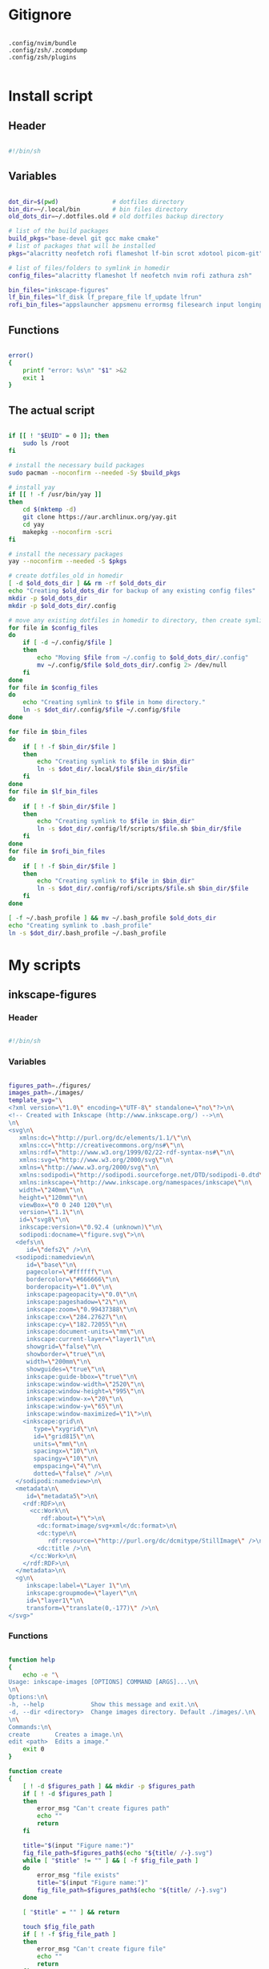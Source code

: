 # -*- eval: (my/org-config-mode) -*-

#+TITILE: My dotfiles
#+STARTUP: fold

* Gitignore

#+begin_src text :tangle ./.gitignore

  .config/nvim/bundle
  .config/zsh/.zcompdump
  .config/zsh/plugins

#+end_src

* Install script
:PROPERTIES:
:header-args: :tangle ./install.sh :tangle-mode (identity #o755)
:END:

** Header

#+begin_src sh

  #!/bin/sh

#+end_src

** Variables

#+begin_src sh

  dot_dir=$(pwd)               # dotfiles directory
  bin_dir=~/.local/bin         # bin files directory
  old_dots_dir=~/.dotfiles.old # old dotfiles backup directory

  # list of the build packages
  build_pkgs="base-devel git gcc make cmake"
  # list of packages that will be installed
  pkgs="alacritty neofetch rofi flameshot lf-bin scrot xdotool picom-git"

  # list of files/folders to symlink in homedir
  config_files="alacritty flameshot lf neofetch nvim rofi zathura zsh"

  bin_files="inkscape-figures"
  lf_bin_files="lf_disk lf_prepare_file lf_update lfrun"
  rofi_bin_files="appslauncher appsmenu errormsg filesearch input longinput powermenu screenshot"

#+end_src

** Functions

#+begin_src sh

  error()
  {
      printf "error: %s\n" "$1" >&2
      exit 1
  }

#+end_src

** The actual script

#+begin_src sh

  if [[ ! "$EUID" = 0 ]]; then
      sudo ls /root
  fi

  # install the necessary build packages
  sudo pacman --noconfirm --needed -Sy $build_pkgs

  # install yay
  if [[ ! -f /usr/bin/yay ]]
  then
      cd $(mktemp -d)
      git clone https://aur.archlinux.org/yay.git
      cd yay
      makepkg --noconfirm -scri
  fi

  # install the necessary packages
  yay --noconfirm --needed -S $pkgs

  # create dotfiles_old in homedir
  [ -d $old_dots_dir ] && rm -rf $old_dots_dir
  echo "Creating $old_dots_dir for backup of any existing config files"
  mkdir -p $old_dots_dir
  mkdir -p $old_dots_dir/.config

  # move any existing dotfiles in homedir to directory, then create symlinks
  for file in $config_files
  do
      if [ -d ~/.config/$file ]
      then
          echo "Moving $file from ~/.config to $old_dots_dir/.config"
          mv ~/.config/$file $old_dots_dir/.config 2> /dev/null
      fi
  done
  for file in $config_files
  do
      echo "Creating symlink to $file in home directory."
      ln -s $dot_dir/.config/$file ~/.config/$file
  done

  for file in $bin_files
  do
      if [ ! -f $bin_dir/$file ]
      then
          echo "Creating symlink to $file in $bin_dir"
          ln -s $dot_dir/.local/$file $bin_dir/$file
      fi
  done
  for file in $lf_bin_files
  do
      if [ ! -f $bin_dir/$file ]
      then
          echo "Creating symlink to $file in $bin_dir"
          ln -s $dot_dir/.config/lf/scripts/$file.sh $bin_dir/$file
      fi
  done
  for file in $rofi_bin_files
  do
      if [ ! -f $bin_dir/$file ]
      then
          echo "Creating symlink to $file in $bin_dir"
          ln -s $dot_dir/.config/rofi/scripts/$file.sh $bin_dir/$file
      fi
  done

  [ -f ~/.bash_profile ] && mv ~/.bash_profile $old_dots_dir
  echo "Creating symlink to .bash_profile"
  ln -s $dot_dir/.bash_profile ~/.bash_profile

#+end_src

* My scripts
** inkscape-figures
:PROPERTIES:
:header-args: :tangle ./.local/inkscape-figures :tangle-mode (identity #o755)
:END:

*** Header

#+begin_src sh

  #!/bin/sh

#+end_src

*** Variables

#+begin_src sh

  figures_path=./figures/
  images_path=./images/
  template_svg="\
  <?xml version=\"1.0\" encoding=\"UTF-8\" standalone=\"no\"?>\n\
  <!-- Created with Inkscape (http://www.inkscape.org/) -->\n\
  \n\
  <svg\n\
     xmlns:dc=\"http://purl.org/dc/elements/1.1/\"\n\
     xmlns:cc=\"http://creativecommons.org/ns#\"\n\
     xmlns:rdf=\"http://www.w3.org/1999/02/22-rdf-syntax-ns#\"\n\
     xmlns:svg=\"http://www.w3.org/2000/svg\"\n\
     xmlns=\"http://www.w3.org/2000/svg\"\n\
     xmlns:sodipodi=\"http://sodipodi.sourceforge.net/DTD/sodipodi-0.dtd\"\n\
     xmlns:inkscape=\"http://www.inkscape.org/namespaces/inkscape\"\n\
     width=\"240mm\"\n\
     height=\"120mm\"\n\
     viewBox=\"0 0 240 120\"\n\
     version=\"1.1\"\n\
     id=\"svg8\"\n\
     inkscape:version=\"0.92.4 (unknown)\"\n\
     sodipodi:docname=\"figure.svg\">\n\
    <defs\n\
       id=\"defs2\" />\n\
    <sodipodi:namedview\n\
       id=\"base\"\n\
       pagecolor=\"#ffffff\"\n\
       bordercolor=\"#666666\"\n\
       borderopacity=\"1.0\"\n\
       inkscape:pageopacity=\"0.0\"\n\
       inkscape:pageshadow=\"2\"\n\
       inkscape:zoom=\"0.99437388\"\n\
       inkscape:cx=\"284.27627\"\n\
       inkscape:cy=\"182.72055\"\n\
       inkscape:document-units=\"mm\"\n\
       inkscape:current-layer=\"layer1\"\n\
       showgrid=\"false\"\n\
       showborder=\"true\"\n\
       width=\"200mm\"\n\
       showguides=\"true\"\n\
       inkscape:guide-bbox=\"true\"\n\
       inkscape:window-width=\"2520\"\n\
       inkscape:window-height=\"995\"\n\
       inkscape:window-x=\"20\"\n\
       inkscape:window-y=\"65\"\n\
       inkscape:window-maximized=\"1\">\n\
      <inkscape:grid\n\
         type=\"xygrid\"\n\
         id=\"grid815\"\n\
         units=\"mm\"\n\
         spacingx=\"10\"\n\
         spacingy=\"10\"\n\
         empspacing=\"4\"\n\
         dotted=\"false\" />\n\
    </sodipodi:namedview>\n\
    <metadata\n\
       id=\"metadata5\">\n\
      <rdf:RDF>\n\
        <cc:Work\n\
           rdf:about=\"\">\n\
          <dc:format>image/svg+xml</dc:format>\n\
          <dc:type\n\
             rdf:resource=\"http://purl.org/dc/dcmitype/StillImage\" />\n\
          <dc:title />\n\
        </cc:Work>\n\
      </rdf:RDF>\n\
    </metadata>\n\
    <g\n\
       inkscape:label=\"Layer 1\"\n\
       inkscape:groupmode=\"layer\"\n\
       id=\"layer1\"\n\
       transform=\"translate(0,-177)\" />\n\
  </svg>"

#+end_src

*** Functions

#+begin_src sh

  function help
  {
      echo -e "\
  Usage: inkscape-images [OPTIONS] COMMAND [ARGS]...\n\
  \n\
  Options:\n\
  -h, --help             Show this message and exit.\n\
  -d, --dir <directory>  Change images directory. Default ./images/.\n\
  \n\
  Commands:\n\
  create       Creates a image.\n\
  edit <path>  Edits a image."
      exit 0
  }

  function create
  {
      [ ! -d $figures_path ] && mkdir -p $figures_path
      if [ ! -d $figures_path ]
      then
          error_msg "Can't create figures path"
          echo ""
          return
      fi

      title="$(input "Figure name:")"
      fig_file_path=$figures_path$(echo "${title/ /-}.svg")
      while [ "$title" != "" ] && [ -f $fig_file_path ]
      do
          error_msg "file exists"
          title="$(input "Figure name:")"
          fig_file_path=$figures_path$(echo "${title/ /-}.svg")
      done

      [ "$title" = "" ] && return

      touch $fig_file_path
      if [ ! -f $fig_file_path ]
      then
          error_msg "Can't create figure file"
          echo ""
          return
      fi

      echo -e $template_svg > $fig_file_path
      inkscape $fig_file_path
      echo -n $fig_file_path
  }

  function move
  {
      [ ! -d $images_path ] && mkdir -p $images_path
      if [ ! -d $images_path ]
      then
          error_msg "Can't create images path"
          echo ""
          return
      fi

      # old_filename=$(basename "$1")
      # extension="${old_filename##*.}"
      # new_name="$(input "New img name:")"
      # img_file_path=$images_path$(echo "${new_name/ /-}.$extension")

      # while [ "$new_name" != "" ] && [ -f $img_file_path ]
      # do
      # error_msg "file exists"
      # new_name="$(input "New img name:")"
      # img_file_path=$images_path$(echo "${new_name/ /-}.$extension")
      # done

      # [ "$new_name" = "" ] && return

      # echo -n "image$file_number" | xsel --clipboard --input

      file_number=$(( $(ls $images_path | wc -l)+1 ))
      new_filename=$(echo -n "image$file_number")
      old_filename=$(basename "$1")
      extension="${old_filename##*.}"
      img_file_path=$images_path$(echo "$new_filename.$extension")

      cp $1 $img_file_path
      if [ ! -f $img_file_path ]
      then
          error_msg "Can't create image file"
          echo ""
          return
      fi

      echo -n $img_file_path
  }

  function edit
  {
      if [ ! -f $1 ]
      then
          error_msg "file does not exist"
          return
      fi
      inkscape $1
  }

#+end_src

*** The actual script

#+begin_src sh

  while [ -n "$1" ]
  do
      case "$1" in
          -d|--dir)
              figures_path="$2"
              shift ;;
          -h|--help)
              help ;;
          ,*)
              break ;;
      esac
      shift
  done

  case "$1" in
      create) create    ;;
      move)   move "$2" ;;
      edit)   edit "$2" ;;
      ,*)      help      ;;
  esac

#+end_src

* Bash
** .bash_profile
:PROPERTIES:
:header-args: :tangle ./.bash_profile
:END:

*** Export

#+begin_src sh

  export PATH=$HOME/.config/rofi/bin:$HOME/.config/lf/bin:$HOME/.local/bin:$PATH
  export ZDOTDIR="$HOME/.config/zsh"
  export POLYBAR_LAUNCH="$HOME/Desktop/mydotfiles/.config/polybar/launch.sh"

  # export SHELL="/bin/zsh"
  export SHELL="/bin/bash"
  export EDITOR="/bin/nvim"

#+end_src

*** Startup the necessary commands

#+begin_src sh

  [[ -f /usr/bin/udiskie ]] && udiskie &

  xset r rate 300 24
  syndaemon -t -i 1 -d
  trash-empty 7 &

#+end_src

* Zsh
:PROPERTIES:
:header-args: :tangle ./.config/zsh/.zshrc :tangle-mode (identity #o755)
:END:

** Functions

#+begin_src sh

  # Function to source files if they exist
  function zsh-add-file ()
  {
      [ -f "$ZDOTDIR/$1" ] && source "$ZDOTDIR/$1"
  }

  function zsh-add-plugin ()
  {
      PLUGIN_NAME=$(echo $1 | cut -d "/" -f 2)
      if [ -d "$ZDOTDIR/plugins/$PLUGIN_NAME" ]; then
          # For plugins
          zsh-add-file "plugins/$PLUGIN_NAME/$PLUGIN_NAME.plugin.zsh" || \
              zsh-add-file "plugins/$PLUGIN_NAME/$PLUGIN_NAME.zsh"
      else
          git clone "https://github.com/$1.git" "$ZDOTDIR/plugins/$PLUGIN_NAME"
      fi
  }

  function zsh-upgrade ()
  {
      local module_dir
      for module_dir in "${ZIT_MODULES_UPGRADE[@]}"
      do
          pushd "${module_dir}" > /dev/null || continue
          printf 'Updating %s\n' "${module_dir}"
          git pull
          printf '\n'
          popd > /dev/null || continue
      done
  }

  function zsh-add-completion ()
  {
      PLUGIN_NAME=$(echo $1 | cut -d "/" -f 2)
      if [ -d "$ZDOTDIR/plugins/$PLUGIN_NAME" ]; then
          # For completions
          completion_file_path=$(ls $ZDOTDIR/plugins/$PLUGIN_NAME/_*)
          fpath+="$(dirname "${completion_file_path}")"
          zsh-add-file "plugins/$PLUGIN_NAME/$PLUGIN_NAME.plugin.zsh"
      else
          git clone "https://github.com/$1.git" "$ZDOTDIR/plugins/$PLUGIN_NAME"
          fpath+=$(ls $ZDOTDIR/plugins/$PLUGIN_NAME/_*)
          [ -f $ZDOTDIR/.zccompdump ] && $ZDOTDIR/.zccompdump
      fi
      completion_file="$(basename "${completion_file_path}")"
      if [ "$2" = true ] && compinit "${completion_file:1}"
  }

  # Unpacking the archive
  function ex ()
  {
      if [ -f $1 ] ; then
          case $1 in
              ,*.tar.bz2) tar xvjf $1   ;;
              ,*.tar.gz)  tar xvzf $1   ;;
              ,*.tar.xz)  tar xvfJ $1   ;;
              ,*.bz2)     bunzip2 $1    ;;
              ,*.rar)     unrar x $1    ;;
              ,*.gz)      gunzip $1     ;;
              ,*.tar)     tar xvf $1    ;;
              ,*.tbz2)    tar xvjf $1   ;;
              ,*.tgz)     tar xvzf $1   ;;
              ,*.zip)     unzip $1      ;;
              ,*.Z)       uncompress $1 ;;
              ,*.7z)      7z x $1       ;;
              ,*)         echo "'$1' cannot be unpacked with ex()" ;;
          esac
      else
          echo "'$1' is not valid file"
      fi
  }

  # Packing in the archive
  function pk ()
  {
      if [ $1 ] ; then
          case $1 in
              tbz)    tar cjvf $2.tar.bz2 $2   ;;
              tgz)    tar czvf $2.tar.gz  $2   ;;
              tar)    tar cpvf $2.tar  $2      ;;
              bz2)    bzip $2                  ;;
              gz)     gzip -c -9 -n $2 > $2.gz ;;
              zip)    zip -r $2.zip $2         ;;
              7z)     7z a $2.7z $2            ;;
              ,*)      echo "'$1' cannot be packed with pk()" ;;
          esac
      else
          echo "'$1' is not valid file"
      fi
  }

#+end_src

** Plugins

#+begin_src sh

  mkdir -p ~/.config/zsh/plugins

  zsh-add-plugin "zsh-users/zsh-autosuggestions"
  zsh-add-plugin "zdharma-continuum/fast-syntax-highlighting"
  zsh-add-plugin "hlissner/zsh-autopair"
  zsh-add-plugin "none9632/zsh-sudo"

  # zsh-add-plugin "zsh-users/zsh-syntax-highlighting"
  # zsh-add-plugin "zsh-users/zsh-completions"
  # zsh-add-plugin "chitoku-k/fzf-zsh-completions"
  # zsh-add-plugin "Aloxaf/fzf-tab"

#+end_src

** Prompt

#+begin_src sh

  autoload -U colors && colors

  PREFIX="λ"
  WHITE="%F{#bbc2cf}"
  PURPLE="%B%F{#d499e5}"
  GREEN="%B%F{#98be65}"
  BLUE="%B%F{#51afef}"
  ORANGE="%B%F{214}"
  GREY="%F{#7b7278}"
  BCYAN="%F{#46d9ff}"
  END="%{$reset_color%}"

  PROMPT="\
  ${GREY}┌[${END}\
  ${GREEN}%~${END}\
  ${GREY}]─[${END}\
  ${BLUE}%n${END}\
  ${GREY}]─[${END}\
  ${ORANGE}%M${END}\
  ${GREY}]
  └>${END} \
  ${BCYAN}${PREFIX}${END} \
  ${WHITE}${END}"

#+end_src

** History

#+begin_src sh

  HISTSIZE=10000
  SAVEHIST=10000
  HISTFILE=$HOME/.cache/zsh/history

  # Ignoring repetitive lines in the history
  setopt HIST_IGNORE_DUPS
  setopt HIST_IGNORE_SPACE
  setopt HIST_REDUCE_BLANKS
  # setopt INC_APPEND_HISTORY
  setopt SHARE_HISTORY

#+end_src

** fzf

#+begin_src sh

  [ -f /usr/share/fzf/completion.zsh ] && source /usr/share/fzf/completion.zsh
  [ -f /usr/share/fzf/key-bindings.zsh ] && source /usr/share/fzf/key-bindings.zsh

  export FZF_DEFAULT_COMMAND='fd --type f --color=never --hidden'
  # export FZF_DEFAULT_OPTS='--no-height --color=bg+:#343d46,gutter:-1,pointer:#ff3c3c,info:#0dbc79,hl:#0dbc79,hl+:#23d18b'

  export FZF_CTRL_T_COMMAND="$FZF_DEFAULT_COMMAND"
  export FZF_CTRL_T_OPTS="--preview 'bat --color=always --line-range :50 {}'"

  export FZF_ALT_C_COMMAND='fd --type d --type symlink . --color=never --hidden'
  export FZF_ALT_C_OPTS="--preview 'exa -1a --color=always --group-directories-first {} | head -50'"

#+end_src

** Keybinding

#+begin_src sh

  bindkey -v

  KEYTIMEOUT=25

  # Updates editor information when the keymap changes.
  function zle-keymap-select()
  {
      # change cursor style in vi-mode
      case $KEYMAP in
          vicmd)      print -n -- "\E]50;CursorShape=0\C-G";;
          viins|main) print -n -- "\E]50;CursorShape=1\C-G";;
          vivis)      print -n -- "\E]50;CursorShape=0\C-G";;
      esac

      zle reset-prompt
      zle -R
  }

  # Start every prompt in insert mode
  function zle-line-init () { zle -K viins }

  zle -N zle-keymap-select
  zle -N zle-line-init

  bindkey -M  vicmd "U" redo
  bindkey -M  vicmd "k" up-history
  bindkey -M  vicmd "j" down-history
  bindkey -M  vicmd "L" forward-word
  bindkey -M  vicmd "H" backward-word
  bindkey -sM vicmd ":" ""
  bindkey -sM vicmd "/" ""

  bindkey -M  viins "jj" vi-cmd-mode
  bindkey -M  viins "^?" backward-delete-char
  bindkey -sM viins "^l" "jjla"

#+end_src

** Copy/Paste into clipboard

#+begin_src sh

  function clip-paste ()
  {
      CUTBUFFER=$(xsel -o -b </dev/null)
      zle yank
      zle down-line
  }

  function clip-copy ()
  {
      zle copy-region-as-kill
      print -rn $CUTBUFFER | xsel -i -b
  }

  zle -N clip-paste
  zle -N clip-copy

  bindkey -M viins "^y" clip-copy
  bindkey -M vicmd "y" clip-copy
  bindkey -M viins "^p" clip-paste
  bindkey -M vicmd "p" clip-paste

#+end_src

** Autopair

#+begin_src sh

  function fix-autopair-insert ()
  {
      autopair-insert
      zle down-line
  }

  zle -N fix-autopair-insert

  for p in ${(@k)AUTOPAIR_PAIRS}; do
      bindkey "$p" fix-autopair-insert
      bindkey -M isearch "$p" self-insert
  done

#+end_src

** Aliases

#+begin_src sh

  alias stcpu="stress -c 8"
  alias stmem="stress -vm 2 --vm-bytes"

  alias pacman="sudo pacman"
  alias update="yay -Syu"

  alias ls="exa -la --color=always --group-directories-first"
  alias cat="bat"
  alias vim="nvim"
  alias rm="rm -r"
  alias cp="cp -r"

  alias src="source ~/.config/zsh/.zshrc"
  alias mkcd='foo(){ mkdir -p "$1"; cd "$1" }; foo '
  alias c='clear'

  # Navigation
  alias ..='cd ..'
  alias ...='cd ../..'
  alias ....='cd ../../../../'
  alias .....='cd ../../../../'
  alias .3='cd ../../..'
  alias .4='cd ../../../..'
  alias .5='cd ../../../../..'

  # Get fastest mirrors
  alias mirror="sudo reflector -f 30 -l 30 --number 10 --verbose --save /etc/pacman.d/mirrorlist"
  alias mirrord="sudo reflector --latest 50 --number 20 --sort delay --save /etc/pacman.d/mirrorlist"
  alias mirrors="sudo reflector --latest 50 --number 20 --sort score --save /etc/pacman.d/mirrorlist"
  alias mirrora="sudo reflector --latest 50 --number 20 --sort age --save /etc/pacman.d/mirrorlist"

  # Colorize grep output
  alias grep='grep --color=auto'
  alias egrep='egrep --color=auto'
  alias fgrep='fgrep --color=auto'

  alias -g H='| head'
  alias -g T='| tail'
  alias -g G='| grep'
  alias -g L="| less"
  alias -g M="| most"
  alias -g LL="2>&1 | less"
  alias -g CA="2>&1 | cat -A"
  alias -g NE="2> /dev/null"
  alias -g NUL="> /dev/null 2>&1"

  # git
  alias gac="git add . && git commit -a -m "

#+end_src

** Misc

#+begin_src sh

  # Resetting the terminal with escape sequences
  function reset_broken_terminal()
  {
      printf '%b' '\e[0m\e(B\e)0\017\e[?5l\e7\e[0;0r\e8'
  }
  autoload -Uz add-zsh-hook
  add-zsh-hook -Uz precmd reset_broken_terminal

  # lf
  . $HOME/.config/lf/.lfrc

  # Persistent rehash
  # zstyle ':completion:*' rehash true

  # enable-fzf-tab

  # Run neofetch
  [[ -f /usr/bin/neofetch ]] && echo "" && neofetch

#+end_src


** COMMENT Syntax highlighting

#+begin_src sh

  fast-theme ~/.config/zsh/mytheme.ini >/dev/null

#+end_src

** COMMENT Syntax highlighting

#+begin_src sh

  ZSH_HIGHLIGHT_HIGHLIGHTERS=(main brackets pattern regexp)

  ZSH_HIGHLIGHT_REGEXP+=('\bsudo\b' fg=#e76f51)
  ZSH_HIGHLIGHT_REGEXP+=('\bhttp://\S*\b' fg=#51afef,underline)
  ZSH_HIGHLIGHT_REGEXP+=('\bhttps://\S*\b' fg=#51afef,underline)

  ZSH_HIGHLIGHT_STYLES[arg0]='fg=#c792ea'
  ZSH_HIGHLIGHT_STYLES[single-hyphen-option]='fg=#e7c07b'
  ZSH_HIGHLIGHT_STYLES[double-hyphen-option]='fg=#e7c07b'
  ZSH_HIGHLIGHT_STYLES[path]='fg=#98be65'

#+end_src

** COMMENT Remembering recen directories

#+begin_src sh

  DIRSTACKPATH="${XDG_CACHE_HOME:-$HOME/.cache}/zsh"
  DIRSTACKFILE="${DIRSTACKPATH}/dirs"
  DIRSTACKSIZE='20'

  mkdir -p $DIRSTACKPATH

  if [[ -f "$DIRSTACKFILE" ]] && (( ${#dirstack} == 0 )); then
      dirstack=("${(@f)"$(< "$DIRSTACKFILE")"}")
      [[ -d "${dirstack[1]}" ]] && cd -- "${dirstack[1]}"
  fi

  chpwd_dirstack() {
      print -l -- "$PWD" "${(u)dirstack[@]}" > "$DIRSTACKFILE"
  }

  add-zsh-hook -Uz chpwd chpwd_dirstack

  setopt AUTO_PUSHD PUSHD_SILENT PUSHD_TO_HOME

  # Remove duplicate entries
  setopt PUSHD_IGNORE_DUPS

  # This reverts the +/- operators.
  setopt PUSHD_MINUS

#+end_src

** COMMENT Help command

#+begin_src sh

  autoload -Uz run-help
  unalias run-help
  alias help=run-help

#+end_src

* Alacritty
:PROPERTIES:
:header-args: :tangle ./.config/alacritty/alacritty.yml
:END:

Configuration for Alacritty, the GPU enhanced terminal emulator.

** COMMENT Import

Import additional configuration files

Imports are loaded in order, skipping all missing files, with the importing file being loaded last.
If a field is already present in a previous import, it will be replaced.

All imports must either be absolute paths starting with `/`, or paths relative to the user's home
directory starting with `~/`.

#+begin_src yaml

  #import:
  #  - /path/to/alacritty.yml

#+end_src

** Env

Any items in the `env` entry below will be added as environment variables. Some entries may override
variables set by alacritty itself.

#+begin_src yaml

  env:
    # TERM variable
    #
    # This value is used to set the `$TERM` environment variable for
    # each instance of Alacritty. If it is not present, alacritty will
    # check the local terminfo database and use `alacritty` if it is
    # available, otherwise `xterm-256color` is used.
    TERM: alacritty

#+end_src

** Window

#+begin_src yaml

  window:
    # Window dimensions (changes require restart)
    #
    # Number of lines/columns (not pixels) in the terminal. The number of columns
    # must be at least `2`, while using a value of `0` for columns and lines will
    # fall back to the window manager's recommended size.
    #dimensions:
    #  columns: 0
    #  lines: 0

    # Window position (changes require restart)
    #
    # Specified in number of pixels.
    # If the position is not set, the window manager will handle the placement.
    #position:
    #  x: 0
    #  y: 0

    # Window padding (changes require restart)
    #
    # Blank space added around the window in pixels. This padding is scaled
    # by DPI and the specified value is always added at both opposing sides.
    padding:
     x: 8
     y: 8

    # Spread additional padding evenly around the terminal content.
    #dynamic_padding: false

    # Window decorations
    #
    # Values for `decorations`:
    #     - full: Borders and title bar
    #     - none: Neither borders nor title bar
    #
    # Values for `decorations` (macOS only):
    #     - transparent: Title bar, transparent background and title bar buttons
    #     - buttonless: Title bar, transparent background and no title bar buttons
    #decorations: full

    # Startup Mode (changes require restart)
    #
    # Values for `startup_mode`:
    #   - Windowed
    #   - Maximized
    #   - Fullscreen
    #
    # Values for `startup_mode` (macOS only):
    #   - SimpleFullscreen
    #startup_mode: Windowed

    # Window title
    #title: Alacritty

    # Allow terminal applications to change Alacritty's window title.
    #dynamic_title: true

    # Window class (Linux/BSD only):
    #class:
      # Application instance name
      #instance: Alacritty
      # General application class
      #general: Alacritty

    # GTK theme variant (Linux/BSD only)
    #
    # Override the variant of the GTK theme. Commonly supported values are `dark`
    # and `light`. Set this to `None` to use the default theme variant.
    #gtk_theme_variant: None

#+end_src

** Scrolling

#+begin_src yaml

  scrolling:
    # Maximum number of lines in the scrollback buffer.
    # Specifying '0' will disable scrolling.
    history: 10000

    # Scrolling distance multiplier.
    #multiplier: 3

#+end_src

** Font configuration

#+begin_src yaml

  font:
    normal:
      family: SauceCodePro Nerd Font
      style: Regular

    bold:
      family: SauceCodePro Nerd Font
      style: Bold

    italic:
      family: SauceCodePro Nerd Font
      style: Italic

    bold_italic:
      family: SauceCodePro Nerd Font
      style: Bold Italic

    # Point size
    size: 8.0

    # Offset is the extra space around each character. `offset.y` can be thought
    # of as modifying the line spacing, and `offset.x` as modifying the letter
    # spacing.
    offset:
      x: 0
      y: 0

    # Glyph offset determines the locations of the glyphs within their cells with
    # the default being at the bottom. Increasing `x` moves the glyph to the
    # right, increasing `y` moves the glyph upward.
    #glyph_offset:
    #  x: 0
    #  y: 0

  # If `true`, bold text is drawn using the bright color variants.
  #draw_bold_text_with_bright_colors: false

#+end_src

** Colors

#+begin_src yaml

  colors:
    # Default colors
    primary:
      # background: '#21242b'
      background: '#1c252a'
      foreground: '#bbc2cf'

      # Bright and dim foreground colors
      #
      # The dimmed foreground color is calculated automatically if it is not
      # present. If the bright foreground color is not set, or
      # `draw_bold_text_with_bright_colors` is `false`, the normal foreground
      # color will be used.
      #dim_foreground: '#828482'
      #bright_foreground: '#eaeaea'

    # Cursor colors
    #
    # Colors which should be used to draw the terminal cursor.
    #
    # Allowed values are CellForeground and CellBackground, which reference the
    # affected cell, or hexadecimal colors like #ff00ff.
    #cursor:
    #  text: CellBackground
    #  cursor: CellForeground

    # Vi mode cursor colors
    #
    # Colors for the cursor when the vi mode is active.
    #
    # Allowed values are CellForeground and CellBackground, which reference the
    # affected cell, or hexadecimal colors like #ff00ff.
    #vi_mode_cursor:
    #  text: CellBackground
    #  cursor: CellForeground

    # Search colors
    #
    # Colors used for the search bar and match highlighting.
    #search:
      # Allowed values are CellForeground and CellBackground, which reference the
      # affected cell, or hexadecimal colors like #ff00ff.
      #matches:
      #  foreground: '#51afef'
      #  background: '#bbc2cf'
      #focused_match:
      #  foreground: CellBackground
      #  background: CellForeground

      #bar:
      #  background: '#c5c8c6'
      #  foreground: '#1d1f21'

    # Line indicator
    #
    # Color used for the indicator displaying the position in history during
    # search and vi mode.
    #
    # By default, these will use the opposing primary color.
    #line_indicator:
    #  foreground: None
    #  background: None

    # Selection colors
    #
    # Colors which should be used to draw the selection area.
    #
    # Allowed values are CellForeground and CellBackground, which reference the
    # affected cell, or hexadecimal colors like #ff00ff.
    #selection:
    # text: '#bbc2cf'
    # background: '#ffffff'

    # Normal colors

    normal:
      # black:   '#141c21'
      # black:   '#161e22'
      black:   '#182024'
      red:     '#ff6c6b'
      green:   '#98be65'
      yellow:  '#da8548'
      # yellow:  '#ffaf00'
      blue:    '#51afef'
      magenta: '#d499e5'
      cyan:    '#5699af'
      white:   '#bbc2cf'
    # normal:
      # black:   '#1c1f24'
      # red:     '#ff6c6b'
      # green:   '#98be65'
      # yellow:  '#da8548'
      # blue:    '#51afef'
      # magenta: '#d499e5'
      # cyan:    '#5699af'
      # white:   '#42444a'

    # Bright colors
    bright:
      black:   '#7b7278'
      red:     '#da8548'
      green:   '#4db5bd'
      yellow:  '#ffaf00'
      blue:    '#51afef'
      magenta: '#a9a1e1'
      cyan:    '#46d9ff'
      white:   '#dfdfdf'

    # Dim colors
    #
    # If the dim colors are not set, they will be calculated automatically based
    # on the `normal` colors.
    #dim:
    #  black:   '#131415'
    #  red:     '#864343'
    #  green:   '#777c44'
    #  yellow:  '#9e824c'
    #  blue:    '#556a7d'
    #  magenta: '#75617b'
    #  cyan:    '#5b7d78'
    #  white:   '#828482'

    # Indexed Colors
    #
    # The indexed colors include all colors from 16 to 256.
    # When these are not set, they're filled with sensible defaults.
    #
    # Example:
    #   `- { index: 16, color: '#ff00ff' }`
    #
    #indexed_colors: []

#+end_src

** COMMENT Bell

The bell is rung every time the BEL control character is received.

#+begin_src yaml

  #bell:
    # Visual Bell Animation
    #
    # Animation effect for flashing the screen when the visual bell is rung.
    #
    # Values for `animation`:
    #   - Ease
    #   - EaseOut
    #   - EaseOutSine
    #   - EaseOutQuad
    #   - EaseOutCubic
    #   - EaseOutQuart
    #   - EaseOutQuint
    #   - EaseOutExpo
    #   - EaseOutCirc
    #   - Linear
    #animation: EaseOutExpo

    # Duration of the visual bell flash in milliseconds. A `duration` of `0` will
    # disable the visual bell animation.
    #duration: 0

    # Visual bell animation color.
    #color: '#ffffff'

    # Bell Command
    #
    # This program is executed whenever the bell is rung.
    #
    # When set to `command: None`, no command will be executed.
    #
    # Example:
    #   command:
    #     program: notify-send
    #     args: ["Hello, World!"]
    #
    #command: None

#+end_src

** Opacity

Window opacity as a floating point number from `0.0` to `1.0`. The value `0.0` is completely
transparent and `1.0` is opaque.

#+begin_src yaml

  background_opacity: 0.85

#+end_src

** COMMENT Selection

#+begin_src yaml

  #selection:
    # This string contains all characters that are used as separators for
    # "semantic words" in Alacritty.
    #semantic_escape_chars: ",│`|:\"' ()[]{}<>\t"

    # When set to `true`, selected text will be copied to the primary clipboard.
    #save_to_clipboard: false

#+end_src

** COMMENT Cursor

#+begin_src yaml

  #cursor:
    # Cursor style
    #style:
      # Cursor shape
      #
      # Values for `shape`:
      #   - ▇ Block
      #   - _ Underline
      #   - | Beam
      #shape: Block

      # Cursor blinking state
      #
      # Values for `blinking`:
      #   - Never: Prevent the cursor from ever blinking
      #   - Off: Disable blinking by default
      #   - On: Enable blinking by default
      #   - Always: Force the cursor to always blink
      #blinking: Off

    # Vi mode cursor style
    #
    # If the vi mode cursor style is `None` or not specified, it will fall back to
    # the style of the active value of the normal cursor.
    #
    # See `cursor.style` for available options.
    #vi_mode_style: None

    # Cursor blinking interval in milliseconds.
    #blink_interval: 750

    # If this is `true`, the cursor will be rendered as a hollow box when the
    # window is not focused.
    #unfocused_hollow: true

    # Thickness of the cursor relative to the cell width as floating point number
    # from `0.0` to `1.0`.
    #thickness: 0.15

#+end_src

** COMMENT Live config reload

changes require restart

#+begin_src yaml

  #live_config_reload: true

#+end_src

** Shell

You can set `shell.program` to the path of your favorite shell, e.g. `/bin/fish`. Entries in
`shell.args` are passed unmodified as arguments to the shell.

Default:
  - (macOS) /bin/bash --login
  - (Linux/BSD) user login shell
  - (Windows) powershell

#+begin_src yaml

  shell:
   program: /bin/zsh
  #  args:
  #    - --login

  # Startup directory
  #
  # Directory the shell is started in. If this is unset, or `None`, the working
  # directory of the parent process will be used.
  #working_directory: None

#+end_src

** COMMENT Startup directory

Directory the shell is started in. If this is unset, or `None`, the working directory of the parent
process will be used.

#+begin_src yaml

  #working_directory: None

#+end_src

** COMMENT ESC when alt is pressed

Send ESC (\x1b) before characters when alt is pressed.

#+begin_src yaml

  #alt_send_esc: true

#+end_src

** COMMENT Mouse

#+begin_src yaml

  #mouse:
  # Click settings
  #
  # The `double_click` and `triple_click` settings control the time
  # alacritty should wait for accepting multiple clicks as one double
  # or triple click.
  #double_click: { threshold: 300 }
  #triple_click: { threshold: 300 }

#+end_src

** COMMENT Hide when typing

If this is `true`, the cursor is temporarily hidden when typing.

#+begin_src yaml

  #hide_when_typing: false

#+end_src

** COMMENT URL

#+begin_src yaml

  #url:
  # URL launcher
  #
  # This program is executed when clicking on a text which is recognized as a
  # URL. The URL is always added to the command as the last parameter.
  #
  # When set to `launcher: None`, URL launching will be disabled completely.
  #
  # Default:
  #   - (macOS) open
  #   - (Linux/BSD) xdg-open
  #   - (Windows) explorer
  #launcher:
  #  program: xdg-open
  #  args: []

  # URL modifiers
  #
  # These are the modifiers that need to be held down for opening URLs when
  # clicking on them. The available modifiers are documented in the key
  # binding section.
  #modifiers: None

#+end_src

** COMMENT Mouse bindings

Mouse bindings are specified as a list of objects, much like the key
bindings further below.

To trigger mouse bindings when an application running within Alacritty
captures the mouse, the `Shift` modifier is automatically added as a
requirement.

Each mouse binding will specify a:

- `mouse`:

  - Middle
  - Left
  - Right
  - Numeric identifier such as `5`

- `action` (see key bindings)

And optionally:

- `mods` (see key bindings)

#+begin_src yaml

  #mouse_bindings:
  #  - { mouse: Middle, action: PasteSelection }

#+end_src

** COMMENT Key bindings

Key bindings are specified as a list of objects. For example, this is the default paste binding:

`- { key: V, mods: Control|Shift, action: Paste }`

Each key binding will specify a:

- `key`: Identifier of the key pressed

   - A-Z
   - F1-F24
   - Key0-Key9

   A full list with available key codes can be found here:
   https://docs.rs/glutin/*/glutin/event/enum.VirtualKeyCode.html#variants

   Instead of using the name of the keys, the `key` field also supports using the scancode of the
   desired key. Scancodes have to be specified as a decimal number. This command will allow you to
   display the hex scancodes for certain keys:

      `showkey --scancodes`.

Then exactly one of:

- `chars`: Send a byte sequence to the running application

   The `chars` field writes the specified string to the terminal. This makes it possible to pass
   escape sequences. To find escape codes for bindings like `PageUp` (`"\x1b[5~"`), you can run the
   command `showkey -a` outside of tmux. Note that applications use terminfo to map escape sequences
   back to keys. It is therefore required to update the terminfo when changing an escape sequence.

- `action`: Execute a predefined action

  - ToggleViMode
  - SearchForward
      Start searching toward the right of the search origin.
  - SearchBackward
      Start searching toward the left of the search origin.
  - Copy
  - Paste
  - IncreaseFontSize
  - DecreaseFontSize
  - ResetFontSize
  - ScrollPageUp
  - ScrollPageDown
  - ScrollHalfPageUp
  - ScrollHalfPageDown
  - ScrollLineUp
  - ScrollLineDown
  - ScrollToTop
  - ScrollToBottom
  - ClearHistory
      Remove the terminal's scrollback history.
  - Hide
      Hide the Alacritty window.
  - Minimize
      Minimize the Alacritty window.
  - Quit
      Quit Alacritty.
  - ToggleFullscreen
  - SpawnNewInstance
      Spawn a new instance of Alacritty.
  - ClearLogNotice
      Clear Alacritty's UI warning and error notice.
  - ClearSelection
      Remove the active selection.
  - ReceiveChar
  - None

- Vi mode exclusive actions:

  - Open
      Open URLs at the cursor location with the launcher configured in
      `url.launcher`.
  - ToggleNormalSelection
  - ToggleLineSelection
  - ToggleBlockSelection
  - ToggleSemanticSelection
      Toggle semantic selection based on `selection.semantic_escape_chars`.

- Vi mode exclusive cursor motion actions:

  - Up
      One line up.
  - Down
      One line down.
  - Left
      One character left.
  - Right
      One character right.
  - First
      First column, or beginning of the line when already at the first column.
  - Last
      Last column, or beginning of the line when already at the last column.
  - FirstOccupied
      First non-empty cell in this terminal row, or first non-empty cell of
      the line when already at the first cell of the row.
  - High
      Top of the screen.
  - Middle
      Center of the screen.
  - Low
      Bottom of the screen.
  - SemanticLeft
      Start of the previous semantically separated word.
  - SemanticRight
      Start of the next semantically separated word.
  - SemanticLeftEnd
      End of the previous semantically separated word.
  - SemanticRightEnd
      End of the next semantically separated word.
  - WordLeft
      Start of the previous whitespace separated word.
  - WordRight
      Start of the next whitespace separated word.
  - WordLeftEnd
      End of the previous whitespace separated word.
  - WordRightEnd
      End of the next whitespace separated word.
  - Bracket
      Character matching the bracket at the cursor's location.
  - SearchNext
      Beginning of the next match.
  - SearchPrevious
      Beginning of the previous match.
  - SearchStart
      Start of the match to the left of the vi mode cursor.
  - SearchEnd
      End of the match to the right of the vi mode cursor.

- Search mode exclusive actions:
  - SearchFocusNext
      Move the focus to the next search match.
  - SearchFocusPrevious
      Move the focus to the previous search match.
  - SearchConfirm
  - SearchCancel
  - SearchClear
      Reset the search regex.
  - SearchDeleteWord
      Delete the last word in the search regex.
  - SearchHistoryPrevious
      Go to the previous regex in the search history.
  - SearchHistoryNext
      Go to the next regex in the search history.

- macOS exclusive actions:
  - ToggleSimpleFullscreen
      Enter fullscreen without occupying another space.

- Linux/BSD exclusive actions:

  - CopySelection
      Copy from the selection buffer.
  - PasteSelection
      Paste from the selection buffer.

- `command`: Fork and execute a specified command plus arguments

   The `command` field must be a map containing a `program` string and an `args` array of command
   line parameter strings. For example: 
      `{ program: "alacritty", args: ["-e", "vttest"] }`

And optionally:

- `mods`: Key modifiers to filter binding actions

   - Command
   - Control
   - Option
   - Super
   - Shift
   - Alt

   Multiple `mods` can be combined using `|` like this:
      `mods: Control|Shift`.
   Whitespace and capitalization are relevant and must match the example.

- `mode`: Indicate a binding for only specific terminal reported modes

   This is mainly used to send applications the correct escape sequences when in different modes.

   - AppCursor
   - AppKeypad
   - Search
   - Alt
   - Vi

   A `~` operator can be used before a mode to apply the binding whenever the mode is *not* active,
   e.g. `~Alt`.

Bindings are always filled by default, but will be replaced when a new binding with the same
triggers is defined. To unset a default binding, it can be mapped to the `ReceiveChar` action.
Alternatively, you can use `None` for a no-op if you do not wish to receive input characters for
that binding.

If the same trigger is assigned to multiple actions, all of them are executed in the order they were
defined in.

#+begin_src yaml

  #key_bindings:
  #- { key: Paste,                                       action: Paste          }
  #- { key: Copy,                                        action: Copy           }
  #- { key: L,         mods: Control,                    action: ClearLogNotice }
  #- { key: L,         mods: Control, mode: ~Vi|~Search, chars: "\x0c"          }
  #- { key: PageUp,    mods: Shift,   mode: ~Alt,        action: ScrollPageUp,  }
  #- { key: PageDown,  mods: Shift,   mode: ~Alt,        action: ScrollPageDown }
  #- { key: Home,      mods: Shift,   mode: ~Alt,        action: ScrollToTop,   }
  #- { key: End,       mods: Shift,   mode: ~Alt,        action: ScrollToBottom }

  # Vi Mode
  #- { key: Space,  mods: Shift|Control, mode: Vi|~Search, action: ScrollToBottom          }
  #- { key: Space,  mods: Shift|Control, mode: ~Search,    action: ToggleViMode            }
  #- { key: Escape,                      mode: Vi|~Search, action: ClearSelection          }
  #- { key: I,                           mode: Vi|~Search, action: ScrollToBottom          }
  #- { key: I,                           mode: Vi|~Search, action: ToggleViMode            }
  #- { key: C,      mods: Control,       mode: Vi|~Search, action: ToggleViMode            }
  #- { key: Y,      mods: Control,       mode: Vi|~Search, action: ScrollLineUp            }
  #- { key: E,      mods: Control,       mode: Vi|~Search, action: ScrollLineDown          }
  #- { key: G,                           mode: Vi|~Search, action: ScrollToTop             }
  #- { key: G,      mods: Shift,         mode: Vi|~Search, action: ScrollToBottom          }
  #- { key: B,      mods: Control,       mode: Vi|~Search, action: ScrollPageUp            }
  #- { key: F,      mods: Control,       mode: Vi|~Search, action: ScrollPageDown          }
  #- { key: U,      mods: Control,       mode: Vi|~Search, action: ScrollHalfPageUp        }
  #- { key: D,      mods: Control,       mode: Vi|~Search, action: ScrollHalfPageDown      }
  #- { key: Y,                           mode: Vi|~Search, action: Copy                    }
  #- { key: Y,                           mode: Vi|~Search, action: ClearSelection          }
  #- { key: Copy,                        mode: Vi|~Search, action: ClearSelection          }
  #- { key: V,                           mode: Vi|~Search, action: ToggleNormalSelection   }
  #- { key: V,      mods: Shift,         mode: Vi|~Search, action: ToggleLineSelection     }
  #- { key: V,      mods: Control,       mode: Vi|~Search, action: ToggleBlockSelection    }
  #- { key: V,      mods: Alt,           mode: Vi|~Search, action: ToggleSemanticSelection }
  #- { key: Return,                      mode: Vi|~Search, action: Open                    }
  #- { key: K,                           mode: Vi|~Search, action: Up                      }
  #- { key: J,                           mode: Vi|~Search, action: Down                    }
  #- { key: H,                           mode: Vi|~Search, action: Left                    }
  #- { key: L,                           mode: Vi|~Search, action: Right                   }
  #- { key: Up,                          mode: Vi|~Search, action: Up                      }
  #- { key: Down,                        mode: Vi|~Search, action: Down                    }
  #- { key: Left,                        mode: Vi|~Search, action: Left                    }
  #- { key: Right,                       mode: Vi|~Search, action: Right                   }
  #- { key: Key0,                        mode: Vi|~Search, action: First                   }
  #- { key: Key4,   mods: Shift,         mode: Vi|~Search, action: Last                    }
  #- { key: Key6,   mods: Shift,         mode: Vi|~Search, action: FirstOccupied           }
  #- { key: H,      mods: Shift,         mode: Vi|~Search, action: High                    }
  #- { key: M,      mods: Shift,         mode: Vi|~Search, action: Middle                  }
  #- { key: L,      mods: Shift,         mode: Vi|~Search, action: Low                     }
  #- { key: B,                           mode: Vi|~Search, action: SemanticLeft            }
  #- { key: W,                           mode: Vi|~Search, action: SemanticRight           }
  #- { key: E,                           mode: Vi|~Search, action: SemanticRightEnd        }
  #- { key: B,      mods: Shift,         mode: Vi|~Search, action: WordLeft                }
  #- { key: W,      mods: Shift,         mode: Vi|~Search, action: WordRight               }
  #- { key: E,      mods: Shift,         mode: Vi|~Search, action: WordRightEnd            }
  #- { key: Key5,   mods: Shift,         mode: Vi|~Search, action: Bracket                 }
  #- { key: Slash,                       mode: Vi|~Search, action: SearchForward           }
  #- { key: Slash,  mods: Shift,         mode: Vi|~Search, action: SearchBackward          }
  #- { key: N,                           mode: Vi|~Search, action: SearchNext              }
  #- { key: N,      mods: Shift,         mode: Vi|~Search, action: SearchPrevious          }

  # Search Mode
  #- { key: Return,                mode: Search|Vi,  action: SearchConfirm         }
  #- { key: Escape,                mode: Search,     action: SearchCancel          }
  #- { key: C,      mods: Control, mode: Search,     action: SearchCancel          }
  #- { key: U,      mods: Control, mode: Search,     action: SearchClear           }
  #- { key: W,      mods: Control, mode: Search,     action: SearchDeleteWord      }
  #- { key: P,      mods: Control, mode: Search,     action: SearchHistoryPrevious }
  #- { key: N,      mods: Control, mode: Search,     action: SearchHistoryNext     }
  #- { key: Up,                    mode: Search,     action: SearchHistoryPrevious }
  #- { key: Down,                  mode: Search,     action: SearchHistoryNext     }
  #- { key: Return,                mode: Search|~Vi, action: SearchFocusNext       }
  #- { key: Return, mods: Shift,   mode: Search|~Vi, action: SearchFocusPrevious   }

  # (Windows, Linux, and BSD only)
  #- { key: V,              mods: Control|Shift, mode: ~Vi,        action: Paste            }
  #- { key: C,              mods: Control|Shift,                   action: Copy             }
  #- { key: F,              mods: Control|Shift, mode: ~Search,    action: SearchForward    }
  #- { key: B,              mods: Control|Shift, mode: ~Search,    action: SearchBackward   }
  #- { key: C,              mods: Control|Shift, mode: Vi|~Search, action: ClearSelection   }
  #- { key: Insert,         mods: Shift,                           action: PasteSelection   }
  #- { key: Key0,           mods: Control,                         action: ResetFontSize    }
  #- { key: Equals,         mods: Control,                         action: IncreaseFontSize }
  #- { key: Plus,           mods: Control,                         action: IncreaseFontSize }
  #- { key: NumpadAdd,      mods: Control,                         action: IncreaseFontSize }
  #- { key: Minus,          mods: Control,                         action: DecreaseFontSize }
  #- { key: NumpadSubtract, mods: Control,                         action: DecreaseFontSize }

  # (Windows only)
  #- { key: Return,   mods: Alt,           action: ToggleFullscreen }

  # (macOS only)
  #- { key: K,              mods: Command, mode: ~Vi|~Search, chars: "\x0c"            }
  #- { key: K,              mods: Command, mode: ~Vi|~Search, action: ClearHistory     }
  #- { key: Key0,           mods: Command,                    action: ResetFontSize    }
  #- { key: Equals,         mods: Command,                    action: IncreaseFontSize }
  #- { key: Plus,           mods: Command,                    action: IncreaseFontSize }
  #- { key: NumpadAdd,      mods: Command,                    action: IncreaseFontSize }
  #- { key: Minus,          mods: Command,                    action: DecreaseFontSize }
  #- { key: NumpadSubtract, mods: Command,                    action: DecreaseFontSize }
  #- { key: V,              mods: Command,                    action: Paste            }
  #- { key: C,              mods: Command,                    action: Copy             }
  #- { key: C,              mods: Command, mode: Vi|~Search,  action: ClearSelection   }
  #- { key: H,              mods: Command,                    action: Hide             }
  #- { key: M,              mods: Command,                    action: Minimize         }
  #- { key: Q,              mods: Command,                    action: Quit             }
  #- { key: W,              mods: Command,                    action: Quit             }
  #- { key: N,              mods: Command,                    action: SpawnNewInstance }
  #- { key: F,              mods: Command|Control,            action: ToggleFullscreen }
  #- { key: F,              mods: Command, mode: ~Search,     action: SearchForward    }
  #- { key: B,              mods: Command, mode: ~Search,     action: SearchBackward   }

#+end_src

** COMMENT Debug

#+begin_src yaml

  # Display the time it takes to redraw each frame.
  #render_timer: false

  # Keep the log file after quitting Alacritty.
  #persistent_logging: false

  # Log level
  #
  # Values for `log_level`:
  #   - Off
  #   - Error
  #   - Warn
  #   - Info
  #   - Debug
  #   - Trace
  #log_level: Warn

  # Print all received window events.
  #print_events: false

#+end_src

* Flameshot

#+begin_src conf :tangle ./.config/flameshot/flameshot.ini

  [General]
  buttons=@Variant(\0\0\0\x7f\0\0\0\vQList<int>\0\0\0\0\b\0\0\0\0\0\0\0\x1\0\0\0\x2\0\0\0\x3\0\0\0\x5\0\0\0\x12\0\0\0\xf\0\0\0\n)
  contrastOpacity=188
  copyPathAfterSave=true
  disabledTrayIcon=true
  drawColor=#ff0000
  drawFontSize=8
  drawThickness=3
  filenamePattern=region-%Y%m%d-%H%M%S
  savePath=/home/none9632/Pictures/screenshots
  savePathFixed=false
  setSaveAsFileExtension=Portable Network Graphic file (PNG) (*.png)
  showDesktopNotification=false
  showHelp=false
  showSidePanelButton=false
  showStartupLaunchMessage=false
  startupLaunch=false
  uiColor=#51afef

  [Shortcuts]
  TYPE_ARROW=A
  TYPE_CIRCLE=C
  TYPE_CIRCLECOUNT=
  TYPE_COMMIT_CURRENT_TOOL=Ctrl+Return
  TYPE_COPY=Ctrl+C
  TYPE_DELETE_CURRENT_TOOL=Del
  TYPE_DRAWER=D
  TYPE_EXIT=Ctrl+Q
  TYPE_MARKER=M
  TYPE_MOVESELECTION=Ctrl+M
  TYPE_MOVE_DOWN=Down
  TYPE_MOVE_LEFT=Left
  TYPE_MOVE_RIGHT=Right
  TYPE_MOVE_UP=Up
  TYPE_OPEN_APP=Ctrl+O
  TYPE_PENCIL=P
  TYPE_PIN=
  TYPE_PIXELATE=B
  TYPE_RECTANGLE=R
  TYPE_REDO=Shift+U
  TYPE_RESIZE_DOWN=Shift+Down
  TYPE_RESIZE_LEFT=Shift+Left
  TYPE_RESIZE_RIGHT=Shift+Right
  TYPE_RESIZE_UP=Shift+Up
  TYPE_SAVE=Return
  TYPE_SELECTION=S
  TYPE_SELECTIONINDICATOR=
  TYPE_SELECT_ALL=Ctrl+A
  TYPE_TEXT=T
  TYPE_TOGGLE_PANEL=Space
  TYPE_UNDO=U

#+end_src

* lf
** Scripts
:PROPERTIES:
:header-args: :tangle-mode (identity #o755)
:END:

*** Cleaner

#+begin_src sh :tangle ./.config/lf/scripts/lf_cleaner.sh

  #!/bin/sh

  if [ -n "$FIFO_UEBERZUG" ]; then
      printf '{"action": "remove", "identifier": "preview"}\n' >"$FIFO_UEBERZUG"
  fi

#+end_src

*** Disk

#+begin_src sh :tangle ./.config/lf/scripts/lf_disk.sh

  #!/bin/sh

  disk=$(df --output=source "$1" | tail -n 1 | grep /dev/)
  [ "$disk" = "" ] && disk=/

  IFS=" " read -ra disk_info <<< "$(df -P -BK ${disk} | tail -n 1)"

  size=$(echo "${disk_info[1]}" | sed 's|[^[:digit:]]\+||g')
  used=$(echo "${disk_info[2]}" | sed 's|[^[:digit:]]\+||g')

  size_m=$(printf '%.1f' "$(echo "scale=1; $size/1024" | bc)")
  used_m=$(printf '%.1f' "$(echo "scale=1; $used/1024" | bc)")

  size_g=$(printf '%.1f' "$(echo "scale=1; x=$size_m; if (x>1024) x=x/1024; x" | bc)")
  used_g=$(printf '%.1f' "$(echo "scale=1; x=$used_m; if (x>1024) x=x/1024; x" | bc)")

  if [ "$size_m" = "$size_g" ]
  then
      size=$(echo "${size_m}M")
  else
      size=$(echo "${size_g}G")
  fi

  if [ "$used_m" = "$used_g" ]
  then
      used=$(echo "${used_m}M")
  else
      used=$(echo "${used_g}G")
  fi

  echo "\
  \033[35;5;5m\033[3;1m${used}\
  \033[38;5;8m/\
  \033[35;5;5m\033[3;1m${size}\033[0m"

#+end_src

*** Prepare file

#+begin_src sh :tangle ./.config/lf/scripts/lf_prepare_file.sh

  #!/bin/sh

  if [ $(stat --printf="%s" $1) -eq 0 ]
  then
      echo "" > $1
  else
      sed -i "1s|^|\n|" $1
  fi

#+end_src

*** Previewer

#+begin_src sh :tangle ./.config/lf/scripts/lf_previewer.sh

  #!/bin/sh

  draw() {
      path="$(printf '%s' "$1" | sed 's/\\/\\\\/g;s/"/\\"/g')"
      printf '{"action": "add", "identifier": "preview", "x": %d, "y": %d, "width": %d, "height": %d, "scaler": "contain", "scaling_position_x": 0.5, "scaling_position_y": 0.5, "path": "%s"}\n' \
             "$x" "$y" "$width" "$height" "$path" >"$FIFO_UEBERZUG"
      exit 1
  }

  hash() {
      printf '%s/.cache/lf/%s' "$HOME" \
             "$(stat --printf '%n\0%i\0%F\0%s\0%W\0%Y' -- "$(readlink -f "$1")" | sha256sum | awk '{print $1}')"
  }

  cache() {
      if [ -f "$1" ]; then
          draw "$1"
      fi
  }

  batorcat() {
      file="$1"
      shift
      if command -v bat > /dev/null 2>&1
      then
          bat --color=always --style=plain --pager=never "$file" "$@"
      else
          cat "$file"
      fi
  }

  if ! [ -f "$1" ] && ! [ -h "$1" ]; then
      exit
  fi

  width="$(($2-1))"
  height="$(($3-1))"
  x="$4"
  y="$5"

  default_x="1920"
  default_y="1080"

  case "$1" in
      ,*.7z|*.a|*.ace|*.alz|*.arc|*.arj|*.bz|*.bz2|*.cab|*.cpio|*.deb|*.gz|*.jar|\
          ,*.lha|*.lrz|*.lz|*.lzh|*.lzma|*.lzo|*.rar|*.rpm|*.rz|*.t7z|*.tar|*.tbz|\
          ,*.tbz2|*.tgz|*.tlz|*.txz|*.tZ|*.tzo|*.war|*.xz|*.Z|*.zip)
          als -- "$1"
          exit 0
          ;;
      ,*.[1-8])
          man -- "$1" | col -b
          exit 0
          ;;
      ,*.pdf)
          if [ -n "$FIFO_UEBERZUG" ]; then
              cache="$(hash "$1")"
              cache "$cache.jpg"
              pdftoppm -f 1 -l 1 \
                       -scale-to-x "$default_x" \
                       -scale-to-y -1 \
                       -singlefile \
                       -jpeg \
                       -- "$1" "$cache"
              draw "$cache.jpg"
          else
              pdftotext -nopgbrk -q -- "$1" -
              exit 0
          fi
          ;;
      ,*.djvu|*.djv)
          if [ -n "$FIFO_UEBERZUG" ]; then
              cache="$(hash "$1").tiff"
              cache "$cache"
              ddjvu -format=tiff -quality=90 -page=1 -size="${default_x}x${default_y}" \
                    - "$cache" <"$1"
              draw "$cache"
          else
              djvutxt - <"$1"
              exit 0
          fi
          ;;
      ,*.docx|*.odt|*.epub)
          pandoc -s -t plain -- "$1"
          exit 0
          ;;
      ,*.htm|*.html|*.xhtml)
          lynx -dump -- "$1"
          exit 0
          ;;
      ,*.svg)
          if [ -n "$FIFO_UEBERZUG" ]; then
              cache="$(hash "$1").jpg"
              cache "$cache"
              convert -- "$1" "$cache"
              draw "$cache"
          fi
          ;;
  esac

  case "$(file -Lb --mime-type -- "$1")" in
      text/*|application/*)
          #highlight -q -O ansi -- "$1" || cat -- "$1"
          # pygmentize -f terminal -- "$1" || cat -- "$1"
          batorcat "$1"
          exit 0
          ;;
      image/*)
          if [ -n "$FIFO_UEBERZUG" ]; then
              orientation="$(identify -format '%[EXIF:Orientation]\n' -- "$1")"
              if [ -n "$orientation" ] && [ "$orientation" != 1 ]; then
                  cache="$(hash "$1").jpg"
                  cache "$cache"
                  convert -- "$1" -auto-orient "$cache"
                  draw "$cache"
              else
                  draw "$1"
              fi
          fi
          ;;
      video/*)
          if [ -n "$FIFO_UEBERZUG" ]; then
              cache="$(hash "$1").jpg"
              cache "$cache"
              ffmpegthumbnailer -i "$1" -o "$cache" -s 0
              draw "$cache"
          fi
          ;;
  esac

  header_text="File Type Classification"
  header=""
  len="$(( (width - (${#header_text} + 2)) / 2 ))"
  if [ "$len" -gt 0 ]; then
      for i in $(seq "$len"); do
          header="-$header"
      done
      header="$header $header_text "
      for i in $(seq "$len"); do
          header="$header-"
      done
  else
      header="$header_text"
  fi
  printf '\033[7m%s\033[0m\n' "$header"
  file -Lb -- "$1" | fold -s -w "$width"
  exit 0

#+end_src

*** Update

#+begin_src sh :tangle ./.config/lf/scripts/lf_update.sh

  #!/bin/sh

  disk_info=$(lf_disk "$1")

  lf -remote "send $2 set promptfmt \"\
   \033[38;5;8m[\033[0m\
  \033[34;1m%u\033[0m\
  \033[38;5;8m]─[\033[0m\
  \033[38;5;11m\033[3;1m%h\033[0m\
  \033[38;5;8m]─[\033[0m\
  $disk_info\
  \033[38;5;8m]─[\033[0m\
  \033[32;1m%d\033[0m\
  \033[3;1m%f\033[0m\
  \033[38;5;8m]\033[0m\""

  lf -remote "send recol"

#+end_src

*** lfrun

#+begin_src sh :tangle ./.config/lf/scripts/lfrun.sh

  #!/bin/sh

  set -e

  if [ -n "$DISPLAY" ]; then
      export FIFO_UEBERZUG="${TMPDIR:-/tmp}/lf-ueberzug-$$"

      cleanup() {
          exec 3>&-
          rm "$FIFO_UEBERZUG"
      }

      mkfifo "$FIFO_UEBERZUG"
      ueberzug layer -s <"$FIFO_UEBERZUG" &
      exec 3>"$FIFO_UEBERZUG"
      trap cleanup EXIT

      if ! [ -d "$HOME/.cache/lf" ]; then
          mkdir -p "$HOME/.cache/lf"
      fi

      lf "$@" 3>&-
  else
      exec "$@"
  fi

#+end_src

** lf startup configuration

#+begin_src sh :tangle ./.config/lf/.lfrc :tangle-mode (identity #o755)

  #!/bin/sh

  lfcd ()
  {
      tmp="$(mktemp)"
      lfrun -last-dir-path="$tmp" "$@"
      if [ -f "$tmp" ]; then
          dir="$(cat "$tmp")"
          rm -f "$tmp"
          [ -d "$dir" ] && [ "$dir" != "$(pwd)" ] && cd "$dir"
      fi
  }

  alias lf="lfcd"

  export LFCP="/tmp/lfcp"
  export LF_COLORS="\
  .*/=34:\
  ,*.*/=34\
  "
  export LF_ICONS="\
  tw= :\
  st= :\
  ow= :\
  dt= :\
  di= :\
  fi= :\
  ln= :\
  or= :\
  ex= :\
  Makefile*= :\
  makefile*= :\
  README*= :\
  CMakeLists.txt*= :\
  TAGS*= :\
  TODO*= :\
  LICENSE*= :\
  Dockerfile*= :\
  dockerfile*= :\
  .gitignore*= :\
  .vimrc*= :\
  .viminfo*= :\
  vimrc*= :\
  .zshrc*= :\
  .zprofile*= :\
  .zshenv*= :\
  .bashrc*= :\
  .bash_logout*= :\
  .bash_profile*= :\
  .profile*= :\
  .xinitrc*= :\
  .xprofile*= :\
  ,*.asm= :\
  ,*.b= :\
  ,*.c= :\
  ,*.cc= :\
  ,*.clj= :\
  ,*.cljc= :\
  ,*.cmake= :\
  ,*.conf= :\
  ,*.coffee= :\
  ,*.cpp= :\
  ,*.cs= :\
  ,*.css= :\
  ,*.d= :\
  ,*.dart= :\
  ,*.db= :\
  ,*.djvu= :\
  ,*.doc= :\
  ,*.dockerfile= :\
  ,*.docx= :\
  ,*.eex= :\
  ,*.el= :\
  ,*.elc= :\
  ,*.elm= :\
  ,*.erl= :\
  ,*.ex= :\
  ,*.exs= :\
  ,*.fs= :\
  ,*.go= :\
  ,*.h= :\
  ,*.hh= :\
  ,*.hpp= :\
  ,*.hs= :\
  ,*.html= :\
  ,*.ino= :\
  ,*.iso= :\
  ,*.java= :\
  ,*.jl= :\
  ,*.js= :\
  ,*.jsx= :\
  ,*.json= :\
  ,*.key= :\
  ,*.kt= :\
  ,*.kts= :\
  ,*.less= :\
  ,*.log= :\
  ,*.lua= :\
  ,*.md= :\
  ,*.nasm= :\
  ,*.ods= :\
  ,*.org= :\
  ,*.pdf= :\
  ,*.pem= :\
  ,*.php= :\
  ,*.pl= :\
  ,*.ppt= :\
  ,*.pptx= :\
  ,*.py= :\
  ,*.rb= :\
  ,*.rs= :\
  ,*.S= :\
  ,*.s= :\
  ,*.scala= :\
  ,*.sql= :\
  ,*.sqlite= :\
  ,*.swift= :\
  ,*.tex= :\
  ,*.torrent= :\
  ,*.ts= :\
  ,*.vim= :\
  ,*.xls= :\
  ,*.xlsx= :\
  ,*.xml= :\
  ,*.yml= :\
  ,*.ttf= :\
  ,*.ttc= :\
  ,*.otf= :\
  ,*.woff= :\
  ,*.o= :\
  ,*.obj= :\
  ,*.exe= :\
  ,*.bin= :\
  ,*.elf= :\
  ,*.cmd= :\
  ,*.ps1= :\
  ,*.sh= :\
  ,*.bash= :\
  ,*.zsh= :\
  ,*.fish= :\
  ,*.mp4= :\
  ,*.webm= :\
  ,*.mkv= :\
  ,*.flv= :\
  ,*.vob= :\
  ,*.ogv= :\
  ,*.ogm= :\
  ,*.gifv= :\
  ,*.mpg= :\
  ,*.mpeg= :\
  ,*.mp4v= :\
  ,*.wmv= :\
  ,*.qt= :\
  ,*.yuv= :\
  ,*.rm= :\
  ,*.rmvb= :\
  ,*.viv= :\
  ,*.asf= :\
  ,*.m4v= :\
  ,*.avi= :\
  ,*.mov= :\
  ,*.m2v= :\
  ,*.nuv= :\
  ,*.flc= :\
  ,*.fli= :\
  ,*.gl= :\
  ,*.ogx= :\
  ,*.mp3= :\
  ,*.aac= :\
  ,*.m4a= :\
  ,*.oga= :\
  ,*.spx= :\
  ,*.au= :\
  ,*.wav= :\
  ,*.opus= :\
  ,*.ra= :\
  ,*.flac= :\
  ,*.mid= :\
  ,*.midi= :\
  ,*.mka= :\
  ,*.mpc= :\
  ,*.xspf= :\
  ,*.jpg= :\
  ,*.jpeg= :\
  ,*.mjpg= :\
  ,*.mjpeg= :\
  ,*.ico= :\
  ,*.gif= :\
  ,*.bmp= :\
  ,*.pbm= :\
  ,*.pgm= :\
  ,*.ppm= :\
  ,*.tga= :\
  ,*.xbm= :\
  ,*.xpm= :\
  ,*.tif= :\
  ,*.tiff= :\
  ,*.png= :\
  ,*.svg= :\
  ,*.svgz= :\
  ,*.mng= :\
  ,*.pcx= :\
  ,*.xcf= :\
  ,*.xwd= :\
  ,*.cgm= :\
  ,*.emf= :\
  ,*.tar= :\
  ,*.tgz= :\
  ,*.arc= :\
  ,*.arj= :\
  ,*.taz= :\
  ,*.lha= :\
  ,*.lz4= :\
  ,*.lzh= :\
  ,*.lzma= :\
  ,*.tlz= :\
  ,*.txz= :\
  ,*.tzo= :\
  ,*.t7z= :\
  ,*.zip= :\
  ,*.z= :\
  ,*.dz= :\
  ,*.gz= :\
  ,*.lrz= :\
  ,*.lz= :\
  ,*.lzo= :\
  ,*.xz= :\
  ,*.zst= :\
  ,*.tzst= :\
  ,*.bz2= :\
  ,*.bz= :\
  ,*.tbz= :\
  ,*.tbz2= :\
  ,*.tz= :\
  ,*.deb= :\
  ,*.rpm= :\
  ,*.jar= :\
  ,*.war= :\
  ,*.ear= :\
  ,*.sar= :\
  ,*.rar= :\
  ,*.alz= :\
  ,*.ace= :\
  ,*.zoo= :\
  ,*.cpio= :\
  ,*.7z= :\
  ,*.rz= :\
  ,*.cab= :\
  ,*.wim= :\
  ,*.swm= :\
  ,*.dwm= :\
  ,*.esd= :\
  "

#+end_src

** lf configuration
:PROPERTIES:
:header-args: :tangle ./.config/lf/lfrc 
:END:

*** Options

#+begin_src conf

  set icons true
  set hidden true
  set drawbox true
  set preview true
  set info size
  set dircounts on
  set timefmt " Jan _2 2006 15:04:05"
  set tabstop 4
  set period 1
  set promptfmt ""
  set errorfmt "\033[38;5;1m error: \033[0m%s"
  set shell 'sh'
  set shellopts '-eu'
  set ifs "\n"
  set scrolloff 10
  set previewer ~/.config/lf/scripts/lf_previewer.sh
  set cleaner ~/.config/lf/scripts/lf_cleaner.sh

#+end_src

*** Custom functions

#+begin_src conf

  %{{
      touch /tmp/lfundo_$id
      lf_update . $id
  }}

  cmd recol &{{
      w=$(tput cols)
      if [ $w -le 100 ]; then
          lf -remote "send $id set ratios 2:3"
      else
          lf -remote "send $id set ratios 1:2:3"
      fi
  }}

  cmd my_open %{{
      case $(file --mime-type $f -b) in
          text/*)
              lf -remote "send $id push e" ;;
          inode/x-empty)
              lf -remote "send $id push e" ;;
          inode/directory | inode/symlink)
              myf="$(echo $f | sed 's/\ /\\\ /g')"
              lf -remote "send $id my_cd $myf" ;;
          application/pdf | image/vnd.djvu)
              zathura $f ;;
          ,*)
              for f in $fx; do setsid $OPENER $f > /dev/null 2> /dev/null & done ;;
      esac
  }}

  cmd mkdir &{{
      FILE="/tmp/lfundo_$id"
      lf_prepare_file $FILE

      dir_name=$(input "Dir name:")
      while [ -e $dir_name ] && [ "$dir_name" != "" ]
      do
          error_msg "directory exists"
          dir_name=$(input "Dir name:")
      done

      if [ "$dir_name" != "" ]
      then
          mkdir $dir_name
          sed -i "1s|^|$(pwd)/$dir_name\n|" $FILE
          sed -i "1s|^|del\n|" $FILE

          lf -remote "send $id load"
      fi
  }}

  cmd mkfile &{{
      FILE="/tmp/lfundo_$id"
      lf_prepare_file $FILE

      file_name=$(input "File name:")
      while [ -e $file_name ] && [ "$file_name" != "" ]
      do
          error_msg "file exists"
          file_name=$(input "File name:")
      done

      if [ "$file_name" != "" ]
      then
          touch $file_name
          sed -i "1s|^|$(pwd)/$file_name\n|" $FILE
          sed -i "1s|^|del\n|" $FILE

          lf -remote "send $id load"
      fi
  }}

  cmd my_rename &{{
      FILE="/tmp/lfundo_$id"
      lf_prepare_file $FILE

      filename="${f##*/}"
      filename="$(printf '%q' "$filename")"
      filename="${filename// /<space>}"
      echo $filename | xclip -selection clipboard

      new_name=$(input "New name:")
      while [ -e $new_name ] && [ "$new_name" != "" ]
      do
          error_msg "file exists"
          new_name=$(input "New name:")
      done

      if [ "$new_name" != "" ]
      then
          mv $f $new_name
          sed -i "1s|^|$f\n|" $FILE
          sed -i "1s|^|$(dirname $f)/$new_name\n|" $FILE
          sed -i "1s|^|name_restore\n|" $FILE

          lf -remote "send $id load"
      fi
  }}

  cmd my_copy &{{
      echo -e "$fx" > $LFCP
      sed -i "1s|^|cp\n|" $LFCP

      lf -remote "send $id copy"
      lf -remote "send $id load"
  }}

  cmd my_cut &{{
      echo -e "$fx" > $LFCP
      sed -i "1s|^|mv\n|" $LFCP

      lf -remote "send $id cut"
      lf -remote "send $id load"
  }}

  cmd my_paste &{{
      FILE="/tmp/lfundo_$id"
      lf_prepare_file $FILE

      command=$(head -n 1 $LFCP)
      sed -i '1d' $LFCP

      while read line;
      do
          name=$(basename $line)
          while [ -e ./$name ]
          do
              name=$name"_"
          done

          if [ "$command" = "cp" ]
          then
              cp -r $line ./$name
          else
              mv $line ./$name
              sed -i "1s|^|$line\n|" $FILE
          fi
          sed -i "1s|^|$(pwd)/$name\n|" $FILE
      done < $LFCP

      if [ "$command" = "cp" ]
      then
          sed -i "1s|^|del\n|" $FILE
      else
          sed -i "1s|^|mv\n|" $FILE
      fi

      > $LFCP
      lf -remote "send $id clear"
      lf -remote "send $id reload"
  }}

  cmd undo &{{
      FILE="/tmp/lfundo_$id"
      command="$(head -n 1 $FILE)"
      sed -i '1d' $FILE

      if [ "$command" = "trash_restore" ]
      then
          while read line;
          do
              [[ -z "$line" ]] && break
              gio trash --restore $line
              sed -i '1d' $FILE
          done < $FILE
      elif [ "$command" = "name_restore" ]
      then
          mv $(head -n 2 $FILE)
          sed -i '2d' $FILE
      elif [ "$command" = "del" ]
      then
          while read line;
          do
              [[ -z "$line" ]] && break
              rm -rf $(head -n 1 $FILE)
              sed -i '1d' $FILE
          done < $FILE
      elif [ "$command" = "mv" ]
      then
          while read line;
          do
              [[ -z "$line" ]] && break
              mv $(head -n 2 $FILE)
              sed -i '2d' $FILE
          done < $FILE
      elif [ "$command" = "cd" ]
      then
          lf -remote "send $id cd $(head -n 1 $FILE)"
          sed -i '1d' $FILE
      fi

      sed -i '1d' $FILE
      lf -remote "send $id load"
  }}

  cmd chmod &{{
      for file in $fx
      do
          chmod $1 $file
      done
      lf -remote "send $id reload"
  }}

  cmd trash &{{
      FILE="/tmp/lfundo_$id"
      lf_prepare_file $FILE

      for filename in $fx
      do
          gio trash $filename
          filename="${filename##*/}"
          sed -i "1s|^|trash:///$filename\n|" $FILE
      done
      sed -i "1s|^|trash_restore\n|" $FILE

      lf -remote "send $id load"
  }}

  cmd trash_restore &{{
      for file in $fx
      do
          gio trash --restore trash:///$(basename $file)
      done
      lf -remote "send $id reload"
  }}

  cmd trash_empty &{{
      gio trash --empty
      lf -remote "send $id reload"
  }}

  cmd my_cd &{{
      FILE="/tmp/lfundo_$id"
      lf_prepare_file $FILE

      sed -i "1s|^|$PWD\n|" $FILE
      sed -i "1s|^|cd\n|" $FILE

      myf="$(echo $1 | sed 's/\ /\\\ /g')"
      lf -remote "send $id cd $myf"
      lf_update $1 $id
  }}

  cmd my_updir %{{
      FILE="/tmp/lfundo_$id"
      lf_prepare_file $FILE

      sed -i "1s|^|$PWD\n|" $FILE
      sed -i "1s|^|cd\n|" $FILE

      lf -remote "send $id updir"
      lf_update "$(dirname $PWD)" $id
  }}

  cmd fzf_jump ${{
      res="$(find -L . \( -path '*/\.*' -o -fstype 'dev' -o -fstype 'proc' \) -prune \
          -o -print 2> /dev/null | sed 1d | cut -b3- | fzf +m -e)"

      if [ -d "$res" ]; then
          cmd="cd"
      else
          cmd="select"
      fi

      lf -remote "send $id $cmd \"$res\""
  }}

  cmd fzf_jump_dot ${{
      res="$(find -L . \( -path '*/\*' -o -fstype 'dev' -o -fstype 'proc' \) -prune \
          -o -print 2> /dev/null | sed 1d | cut -b3- | fzf +m -e)"

      if [ -d "$res" ]; then
          cmd="cd"
      else
          cmd="select"
      fi

      lf -remote "send $id $cmd \"$res\""
  }}

  cmd my_search %{{
      path=$(filesearch $PWD)
      if [ -d $path ]
      then
          lf -remote "send $id my_cd $path"
      else
          lf -remote "send $id select $path"
      fi
  }}

  cmd goto_config %{{
      path=$(filesearch ~/.config)
      if [ -d $path ]
      then
          lf -remote "send $id my_cd $path"
      else
          lf -remote "send $id select $path"
      fi
  }}

  cmd git_clone ${{
      FILE="/tmp/lfundo_$id"
      lf_prepare_file $FILE

      link=$(longinput "Link:")
      git clone $link
  }}

  cmd chng_layout %{{
      xdotool key Mode_switch
      lf -remote "send $id push $1"
  }}

  cmd my_quit ${{
      rm /tmp/lfundo_$id
      lf -remote "send $id quit"
  }}

#+end_src

*** Keybindings

#+begin_src conf

  # Remove some defaults
  map m
  map c
  map d
  map t
  map y
  map p
  map f
  map x

  # basic
  map q my_quit
  map l my_open
  map h my_updir
  map r recol
  map / my_search

  # select/unselect everything
  map a glob-select *
  map <esc> :clear; unselect

  # see hidden files
  map . :set hidden!

  # movement
  map gh my_cd ~
  map gc goto_config
  map gp my_cd ~/Pictures
  map gd my_cd ~/Documents
  map gD my_cd ~/Downloads
  map g/ my_cd /
  map gt my_cd ~/.local/share/Trash/files
  map ge my_cd /etc
  map gm my_cd /run/media
  map gM my_cd /mnt
  map gu my_cd /usr
  map gv my_cd /var

  # chmod
  map +x chmod +x
  map +w chmod +w
  map +r chmod +r
  map -x chmod -x
  map -w chmod -w
  map -r chmod -r

  # file operations
  map cd mkdir
  map cf mkfile
  map cw my_rename
  map y my_copy
  map p my_paste
  map s my_cut
  map d trash
  map D delete
  map u undo
  map tr trash_restore
  map te trash_empty
  map i git_clone

  # execute current file (must be executable)
  map x !$f
  map X $$f

  # find files
  map ff fzf_jump
  map fd fzf_jump_dot
  map fg :cd /; fzf_jump_dot

  # Automatic switchover of the Russian layout
  map а chng_layout f
  map б chng_layout ,
  map в chng_layout d
  map г chng_layout u
  map д chng_layout l
  map е chng_layout t
  map ё chng_layout `
  map ж chng_layout ;
  map з chng_layout p
  map и chng_layout b
  map й chng_layout q
  map к chng_layout r
  map л chng_layout k
  map м chng_layout v
  map н chng_layout y
  map о chng_layout j
  map п chng_layout g
  map р chng_layout h
  map с chng_layout c
  map т chng_layout n
  map у chng_layout e
  map ф chng_layout a
  map х chng_layout x
  map ц chng_layout w
  map ч chng_layout x
  map ш chng_layout i
  map щ chng_layout o
  map ъ chng_layout ]
  map ы chng_layout s
  map ь chng_layout m
  map э chng_layout '
  map ю chng_layout .
  map я chng_layout m

#+end_src

* Neofetch
:PROPERTIES:
:header-args: :tangle ./.config/neofetch/config.conf
:END:

Neofetch config

** Print information

#+begin_src sh

  print_info() {
      prin "${cl17}──────────\n Hardware Information \n──────────"
      info " ​ ​ Host\n \n " model
      # the original info is too long
      # info " ​ ​  " cpu
      prin " ​ ​ ${cl17}CPU\n \n \n \n \n ${cl0}AMD Ryzen 5 3500U (8) @ 2.1GHz"
      info " ​ ​ GPU\n \n \n " gpu
      info " ​ ​ Mem\n \n \n " memory
      info " ​ ​ Res\n \n \n " resolution
      prin "${cl17}──────────\n Software Information \n──────────"
      info " ​ ​ OS\n \n \n \n " distro
      info " ​ ​ Kernel" kernel
      info " ​ ​ DE/WM\n " wm
      info " ​ ​ Shell\n " shell
      info " ​ ​ Term\n \n " term
      info " ​ ​ Font\n \n " term_font
      info " ​ ​ Pkgs\n \n " packages
      info " ​ ​ IP\n \n \n \n " local_ip
      prin "${cl17}─────────────────\n Colors \n─────────────────"
      prin
      prin "\n \n \n \n \n ${cl1}\n \n \n \n \n${cl2}\n \n \n \n \n${cl3}\n \n \n \n \n${cl4}\n \n \n \n \n${cl5}\n \n \n \n \n${cl6}\n \n \n \n \n${cl7}\n \n \n \n \n${cl8}\n \n \n \n \n"
      prin "\n \n \n \n \n ${cl9}\n \n \n \n \n${cl10}\n \n \n \n \n${cl11}\n \n \n \n \n${cl12}\n \n \n \n \n${cl13}\n \n \n \n \n${cl14}\n \n \n \n \n${cl15}\n \n \n \n \n${cl16}\n \n \n \n \n"
  }

#+end_src

** Colors for custom colorblocks

#+begin_src sh

  reset="\033[0m"
  black="\033[1;40m"
  red="\033[1;41m"
  green="\033[1;42m"
  yellow="\033[1;43m"
  blue="\033[1;44m"
  magenta="\033[1;45m"
  cyan="\033[1;46m"
  white="\033[1;47m"
  bblack="\033[1;100m"
  bred="\033[1;101m"
  bgreen="\033[1;102m"
  byellow="\033[1;103m"
  bblue="\033[1;104m"
  bmagenta="\033[1;105m"
  bcyan="\033[1;106m"
  bwhite="\033[1;107m"
  cl0="${reset}"
  cl1="${black}"
  cl2="${red}"
  cl3="${green}"
  cl4="${yellow}"
  cl5="${blue}"
  cl6="${magenta}"
  cl7="${cyan}"
  cl8="${white}"
  cl9="${bblack}"
  cl10="${bred}"
  cl11="${bgreen}"
  cl12="${byellow}"
  cl13="${bblue}"
  cl14="${bmagenta}"
  cl15="${bcyan}"
  cl16="${bwhite}"
  cl17="\033[1;36m"

#+end_src

** Title

#+begin_src sh

  # Hide/Show Fully qualified domain name.
  #
  # Default: 'off'
  # Values:  'on', 'off'
  # Flag:    --title_fqdn
  title_fqdn="off"

#+end_src

** Kernel

#+begin_src sh

  # Shorten the output of the kernel function.
  #
  # Default:  'on'
  # Values:   'on', 'off'
  # Flag:     --kernel_shorthand
  # Supports: Everything except *BSDs (except PacBSD and PC-BSD)
  #
  # Example:
  # on:  '4.8.9-1-ARCH'
  # off: 'Linux 4.8.9-1-ARCH'
  kernel_shorthand="on"

#+end_src

** Distro
*** Shorten the output of the distro function

#+begin_src sh

  # Default:  'off'
  # Values:   'on', 'tiny', 'off'
  # Flag:     --distro_shorthand
  # Supports: Everything except Windows and Haiku
  distro_shorthand="off"

#+end_src

*** Show/Hide OS architecture

#+begin_src sh

  # Show 'x86_64', 'x86' and etc in 'Distro:' output.
  #
  # Default: 'on'
  # Values:  'on', 'off'
  # Flag:    --os_arch
  #
  # Example:
  # on:  'Arch Linux x86_64'
  # off: 'Arch Linux'
  os_arch="off"

#+end_src

** Uptime

#+begin_src sh

  # Shorten the output of the uptime function
  #
  # Default: 'on'
  # Values:  'on', 'tiny', 'off'
  # Flag:    --uptime_shorthand
  #
  # Example:
  # on:   '2 days, 10 hours, 3 mins'
  # tiny: '2d 10h 3m'
  # off:  '2 days, 10 hours, 3 minutes'
  uptime_shorthand="on"

#+end_src

** Memory
*** Show memory pecentage in output

#+begin_src sh

  # Default: 'off'
  # Values:  'on', 'off'
  # Flag:    --memory_percent
  #
  # Example:
  # on:   '1801MiB / 7881MiB (22%)'
  # off:  '1801MiB / 7881MiB'
  memory_percent="on"

#+end_src

*** Change memory output unit

#+begin_src sh

  # Default: 'mib'
  # Values:  'kib', 'mib', 'gib'
  # Flag:    --memory_unit
  #
  # Example:
  # kib  '1020928KiB / 7117824KiB'
  # mib  '1042MiB / 6951MiB'
  # gib: ' 0.98GiB / 6.79GiB'
  memory_unit="mib"

#+end_src

** Packages

#+begin_src sh

  # Show/Hide Package Manager names.
  #
  # Default: 'tiny'
  # Values:  'on', 'tiny' 'off'
  # Flag:    --package_managers
  #
  # Example:
  # on:   '998 (pacman), 8 (flatpak), 4 (snap)'
  # tiny: '908 (pacman, flatpak, snap)'
  # off:  '908'
  package_managers="on"

#+end_src

** Shell
*** Show the path to $SHELL

#+begin_src sh

  # Default: 'off'
  # Values:  'on', 'off'
  # Flag:    --shell_path
  #
  # Example:
  # on:  '/bin/bash'
  # off: 'bash'
  shell_path="off"

#+end_src

*** Show $SHELL version

#+begin_src sh

  # Default: 'on'
  # Values:  'on', 'off'
  # Flag:    --shell_version
  #
  # Example:
  # on:  'bash 4.4.5'
  # off: 'bash'
  shell_version="on"

#+end_src

** CPU
*** CPU speed type

#+begin_src sh

  # Default:  'bios_limit'
  # Values:   'scaling_cur_freq', 'scaling_min_freq', 'scaling_max_freq', 'bios_limit'.
  # Flag:     --speed_type
  # Supports: Linux with 'cpufreq'
  # NOTE: Any file in '/sys/devices/system/cpu/cpu0/cpufreq' can be used as a value.
  speed_type="bios_limit"

#+end_src

*** CPU speed shorthand

#+begin_src sh

  # Default: 'off'
  # Values:  'on', 'off'.
  # Flag:    --speed_shorthand
  # NOTE: This flag is not supported in systems with CPU speed less than 1 GHz
  #
  # Example:
  # on:    'i7-6500U (4) @ 3.1GHz'
  # off:   'i7-6500U (4) @ 3.100GHz'
  speed_shorthand="on"

#+end_src

*** Enable/Disable CPU brand in output

#+begin_src sh

  # Default: 'on'
  # Values:  'on', 'off'
  # Flag:    --cpu_brand
  #
  # Example:
  # on:   'Intel i7-6500U'
  # off:  'i7-6500U (4)'
  cpu_brand="on"

#+end_src

*** CPU Speed

#+begin_src sh

  # Hide/Show CPU speed.
  #
  # Default: 'on'
  # Values:  'on', 'off'
  # Flag:    --cpu_speed
  #
  # Example:
  # on:  'Intel i7-6500U (4) @ 3.1GHz'
  # off: 'Intel i7-6500U (4)'
  cpu_speed="on"

#+end_src

*** CPU Cores

#+begin_src sh

  # Display CPU cores in output
  #
  # Default: 'logical'
  # Values:  'logical', 'physical', 'off'
  # Flag:    --cpu_cores
  # Support: 'physical' doesn't work on BSD.
  #
  # Example:
  # logical:  'Intel i7-6500U (4) @ 3.1GHz' (All virtual cores)
  # physical: 'Intel i7-6500U (2) @ 3.1GHz' (All physical cores)
  # off:      'Intel i7-6500U @ 3.1GHz'
  cpu_cores="logical"

#+end_src

*** CPU Temperature

#+begin_src sh

  # Hide/Show CPU temperature.
  # Note the temperature is added to the regular CPU function.
  #
  # Default:  'off'
  # Values:   'C', 'F', 'off'
  # Flag:     --cpu_temp
  # Supports: Linux, BSD
  # NOTE: For FreeBSD and NetBSD-based systems, you'll need to enable
  #       coretemp kernel module. This only supports newer Intel processors.
  #
  # Example:
  # C:   'Intel i7-6500U (4) @ 3.1GHz [27.2°C]'
  # F:   'Intel i7-6500U (4) @ 3.1GHz [82.0°F]'
  # off: 'Intel i7-6500U (4) @ 3.1GHz'
  cpu_temp="off"

#+end_src

** GPU
*** Enable/Disable GPU brand

#+begin_src sh

  # Default: 'on'
  # Values:  'on', 'off'
  # Flag:    --gpu_brand
  #
  # Example:
  # on:  'AMD HD 7950'
  # off: 'HD 7950'
  gpu_brand="on"

#+end_src

*** Which GPU to display

#+begin_src sh

  # Default:  'all'
  # Values:   'all', 'dedicated', 'integrated'
  # Flag:     --gpu_type
  # Supports: Linux
  #
  # Example:
  # all:
  #   GPU1: AMD HD 7950
  #   GPU2: Intel Integrated Graphics
  #
  # dedicated:
  #   GPU1: AMD HD 7950
  #
  # integrated:
  #   GPU1: Intel Integrated Graphics
  gpu_type="all"

#+end_src

** Resolution

#+begin_src sh

  # Display refresh rate next to each monitor
  #
  # Default:  'off'
  # Values:   'on', 'off'
  # Flag:     --refresh_rate
  # Supports: Doesn't work on Windows.
  #
  # Example:
  # on:  '1920x1080 @ 60Hz'
  # off: '1920x1080'
  refresh_rate="on"

#+end_src

** GTK Theme / Icons / Font
*** Shorten output of GTK

#+begin_src sh

  # Default: 'off'
  # Values:  'on', 'off'
  # Flag:    --gtk_shorthand
  #
  # Example:
  # on:  'Numix, Adwaita'
  # off: 'Numix [GTK2], Adwaita [GTK3]'
  gtk_shorthand="off"

#+end_src

*** Enable/Disable GTK2

#+begin_src sh

  # Default: 'on'
  # Values:  'on', 'off'
  # Flag:    --gtk2
  #
  # Example:
  # on:  'Numix [GTK2], Adwaita [GTK3]'
  # off: 'Adwaita [GTK3]'
  gtk2="on"

#+end_src

*** Enable/Disable GTK3

#+begin_src sh

  # Default: 'on'
  # Values:  'on', 'off'
  # Flag:    --gtk3
  #
  # Example:
  # on:  'Numix [GTK2], Adwaita [GTK3]'
  # off: 'Numix [GTK2]'
  gtk3="on"

#+end_src

** IP address
*** Website to ping for the public IP

#+begin_src sh

  # Default: 'http://ident.me'
  # Values:  'url'
  # Flag:    --ip_host
  public_ip_host="http://ident.me"

#+end_src

*** Public IP timeout

#+begin_src sh

  # Default: '2'
  # Values:  'int'
  # Flag:    --ip_timeout
  public_ip_timeout=2

#+end_src

** Desktop evironment

#+begin_src sh

  # Show Desktop Environment version
  #
  # Default: 'on'
  # Values:  'on', 'off'
  # Flag:    --de_version
  de_version="on"

#+end_src

** Disk
*** Which disks to display

#+begin_src sh

  # The values can be any /dev/sdXX, mount point or directory.
  # NOTE: By default we only show the disk info for '/'.
  #
  # Default: '/'
  # Values:  '/', '/dev/sdXX', '/path/to/drive'.
  # Flag:    --disk_show
  #
  # Example:
  # disk_show=('/' '/dev/sdb1'):
  #      'Disk (/): 74G / 118G (66%)'
  #      'Disk (/mnt/Videos): 823G / 893G (93%)'
  #
  # disk_show=('/'):
  #      'Disk (/): 74G / 118G (66%)'
  disk_show=('/')

#+end_src

*** Disk subtitle

#+begin_src sh

  # What to append to the Disk subtitle.
  #
  # Default: 'mount'
  # Values:  'mount', 'name', 'dir', 'none'
  # Flag:    --disk_subtitle
  #
  # Example:
  # name:   'Disk (/dev/sda1): 74G / 118G (66%)'
  #         'Disk (/dev/sdb2): 74G / 118G (66%)'
  #
  # mount:  'Disk (/): 74G / 118G (66%)'
  #         'Disk (/mnt/Local Disk): 74G / 118G (66%)'
  #         'Disk (/mnt/Videos): 74G / 118G (66%)'
  #
  # dir:    'Disk (/): 74G / 118G (66%)'
  #         'Disk (Local Disk): 74G / 118G (66%)'
  #         'Disk (Videos): 74G / 118G (66%)'
  #
  # none:   'Disk: 74G / 118G (66%)'
  #         'Disk: 74G / 118G (66%)'
  #         'Disk: 74G / 118G (66%)'
  disk_subtitle="mount"

#+end_src

*** Disk percent

#+begin_src sh

  # Show/Hide disk percent.
  #
  # Default: 'on'
  # Values:  'on', 'off'
  # Flag:    --disk_percent
  #
  # Example:
  # on:  'Disk (/): 74G / 118G (66%)'
  # off: 'Disk (/): 74G / 118G'
  disk_percent="on"

#+end_src

** Song
*** Manually specify a music player

#+begin_src sh

  # Default: 'auto'
  # Values:  'auto', 'player-name'
  # Flag:    --music_player
  #
  # Available values for 'player-name':
  #
  # amarok
  # audacious
  # banshee
  # bluemindo
  # clementine
  # cmus
  # deadbeef
  # deepin-music
  # dragon
  # elisa
  # exaile
  # gnome-music
  # gmusicbrowser
  # gogglesmm
  # guayadeque
  # io.elementary.music
  # iTunes
  # juk
  # lollypop
  # mocp
  # mopidy
  # mpd
  # muine
  # netease-cloud-music
  # olivia
  # playerctl
  # pogo
  # pragha
  # qmmp
  # quodlibet
  # rhythmbox
  # sayonara
  # smplayer
  # spotify
  # strawberry
  # tauonmb
  # tomahawk
  # vlc
  # xmms2d
  # xnoise
  # yarock
  music_player="auto"

#+end_src

*** Format to display song information

#+begin_src sh

  # Default: '%artist% - %album% - %title%'
  # Values:  '%artist%', '%album%', '%title%'
  # Flag:    --song_format
  #
  # Example:
  # default: 'Song: Jet - Get Born - Sgt Major'
  song_format="%artist% - %title%"

#+end_src

*** Print the Artist, Album and Title on separate lines

#+begin_src sh

  # Default: 'off'
  # Values:  'on', 'off'
  # Flag:    --song_shorthand
  #
  # Example:
  # on:  'Artist: The Fratellis'
  #      'Album: Costello Music'
  #      'Song: Chelsea Dagger'
  #
  # off: 'Song: The Fratellis - Costello Music - Chelsea Dagger'
  song_shorthand="off"

#+end_src

*** 'mpc' arguments 

#+begin_src sh

  # Default: ''
  # Example: mpc_args=(-h HOST -P PASSWORD)
  mpc_args=()

#+end_src

** Text colors

#+begin_src sh

  # Default: 'distro'
  # Values:  'distro', 'num' 'num' 'num' 'num' 'num' 'num'
  # Flag:    --colors
  #
  # Each number represents a different part of the text in
  # this order: 'title', '@', 'underline', 'subtitle', 'colon', 'info'
  #
  # Example:
  # colors=(distro)      - Text is colored based on Distro colors.
  # colors=(4 6 1 8 8 6) - Text is colored in the order above.
  colors=(distro)

#+end_src

** Text options
*** Toggle bold text

#+begin_src sh

  # Default: 'on'
  # Values:  'on', 'off'
  # Flag:    --bold
  bold="on"

#+end_src

*** Enable/Disable Underline

#+begin_src sh

  # Default: 'on'
  # Values:  'on', 'off'
  # Flag:    --underline
  underline_enabled="on"

#+end_src

*** Underline character

#+begin_src sh

  # Default: '-'
  # Values:  'string'
  # Flag:    --underline_char
  underline_char="-"

#+end_src

*** Info Separator

#+begin_src sh

  # Replace the default separator with the specified string.
  #
  # Default: ':'
  # Flag:    --separator
  #
  # Example:
  # separator="->":   'Shell-> bash'
  # separator=" =":   'WM = dwm'
  # separator="  "
  separator=" "

#+end_src

** Color blocks
*** Color block range

#+begin_src sh

  # The range of colors to print.
  #
  # Default: '0', '15'
  # Values:  'num'
  # Flag:    --block_range
  #
  # Example:
  #
  # Display colors 0-7 in the blocks.  (8 colors)
  # neofetch --block_range 0 7
  #
  # Display colors 0-15 in the blocks. (16 colors)
  # neofetch --block_range 0 15
  block_range=(0 15)

#+end_src

*** Toggle color blocks

#+begin_src sh

  # Default: 'on'
  # Values:  'on', 'off'
  # Flag:    --color_blocks
  color_blocks="on"

#+end_src

*** Color block width in spaces

#+begin_src sh

  # Default: '3'
  # Values:  'num'
  # Flag:    --block_width
  block_width=3

#+end_src

*** Color block height in lines

#+begin_src sh

  # Default: '1'
  # Values:  'num'
  # Flag:    --block_height
  block_height=1

#+end_src

*** Color Alignment

#+begin_src sh

  # Default: 'auto'
  # Values:  'auto', 'num'
  # Flag:    --col_offset
  #
  # Number specifies how far from the left side of the terminal (in spaces) to
  # begin printing the columns, in case you want to e.g. center them under your
  # text.
  # Example:
  # col_offset="auto" - Default behavior of neofetch
  # col_offset=7      - Leave 7 spaces then print the colors
  col_offset="auto"

#+end_src

** Progress bar
*** Bar characters

#+begin_src sh

  # Default: '-', '='
  # Values:  'string', 'string'
  # Flag:    --bar_char
  #
  # Example:
  # neofetch --bar_char 'elapsed' 'total'
  # neofetch --bar_char '-' '='
  bar_char_elapsed="-"
  bar_char_total="="

#+end_src

*** Toggle Bar border

#+begin_src sh

  # Default: 'on'
  # Values:  'on', 'off'
  # Flag:    --bar_border
  bar_border="on"

#+end_src

*** Progress bar length in spaces

#+begin_src sh

  # Number of chars long to make the progress bars.
  #
  # Default: '15'
  # Values:  'num'
  # Flag:    --bar_length
  bar_length=15

#+end_src

*** Progress bar colors

#+begin_src sh

  # When set to distro, uses your distro's logo colors.
  #
  # Default: 'distro', 'distro'
  # Values:  'distro', 'num'
  # Flag:    --bar_colors
  #
  # Example:
  # neofetch --bar_colors 3 4
  # neofetch --bar_colors distro 5
  bar_color_elapsed="distro"
  bar_color_total="distro"

#+end_src

*** Info display

#+begin_src sh

  # Display a bar with the info.
  #
  # Default: 'off'
  # Values:  'bar', 'infobar', 'barinfo', 'off'
  # Flags:   --cpu_display
  #          --memory_display
  #          --battery_display
  #          --disk_display
  #
  # Example:
  # bar:     '[---=======]'
  # infobar: 'info [---=======]'
  # barinfo: '[---=======] info'
  # off:     'info'
  cpu_display="on"
  memory_display="on"
  battery_display="on"
  disk_display="on"

#+end_src

** Backend settings
*** Image backend

#+begin_src sh

  # Default: 'ascii'
  # Values:  'ascii', 'caca', 'chafa', 'jp2a', 'iterm2', 'off',
  #          'pot', 'termpix', 'pixterm', 'tycat', 'w3m', 'kitty'
  # Flag:    --backend
  image_backend="ascii"

#+end_src

*** Image source

#+begin_src sh

  # Which image or ascii file to display.
  #
  # Default: 'auto'
  # Values:  'auto', 'ascii', 'wallpaper', '/path/to/img', '/path/to/ascii', '/path/to/dir/'
  #          'command output (neofetch --ascii "$(fortune | cowsay -W 30)")'
  # Flag:    --source
  #
  # NOTE: 'auto' will pick the best image source for whatever image backend is used.
  #       In ascii mode, distro ascii art will be used and in an image mode, your
  #       wallpaper will be used.
  image_source="auto"

#+end_src

** Ascii options
*** Ascii distro

#+begin_src sh

  # Which distro's ascii art to display.
  #
  # Default: 'auto'
  # Values:  'auto', 'distro_name'
  # Flag:    --ascii_distro
  # NOTE: AIX, Alpine, Anarchy, Android, Antergos, antiX, "AOSC OS",
  #       "AOSC OS/Retro", Apricity, ArcoLinux, ArchBox, ARCHlabs,
  #       ArchStrike, XFerience, ArchMerge, Arch, Artix, Arya, Bedrock,
  #       Bitrig, BlackArch, BLAG, BlankOn, BlueLight, bonsai, BSD,
  #       BunsenLabs, Calculate, Carbs, CentOS, Chakra, ChaletOS,
  #       Chapeau, Chrom*, Cleanjaro, ClearOS, Clear_Linux, Clover,
  #       Condres, Container_Linux, CRUX, Cucumber, Debian, Deepin,
  #       DesaOS, Devuan, DracOS, DarkOs, DragonFly, Drauger, Elementary,
  #       EndeavourOS, Endless, EuroLinux, Exherbo, Fedora, Feren, FreeBSD,
  #       FreeMiNT, Frugalware, Funtoo, GalliumOS, Garuda, Gentoo, Pentoo,
  #       gNewSense, GNOME, GNU, GoboLinux, Grombyang, Guix, Haiku, Huayra,
  #       Hyperbola, janus, Kali, KaOS, KDE_neon, Kibojoe, Kogaion,
  #       Korora, KSLinux, Kubuntu, LEDE, LFS, Linux_Lite,
  #       LMDE, Lubuntu, Lunar, macos, Mageia, MagpieOS, Mandriva,
  #       Manjaro, Maui, Mer, Minix, LinuxMint, MX_Linux, Namib,
  #       Neptune, NetBSD, Netrunner, Nitrux, NixOS, Nurunner,
  #       NuTyX, OBRevenge, OpenBSD, openEuler, OpenIndiana, openmamba,
  #       OpenMandriva, OpenStage, OpenWrt, osmc, Oracle, OS Elbrus, PacBSD,
  #       Parabola, Pardus, Parrot, Parsix, TrueOS, PCLinuxOS, Peppermint,
  #       popos, Porteus, PostMarketOS, Proxmox, Puppy, PureOS, Qubes, Radix,
  #       Raspbian, Reborn_OS, Redstar, Redcore, Redhat, Refracted_Devuan,
  #       Regata, Rosa, sabotage, Sabayon, Sailfish, SalentOS, Scientific,
  #       Septor, SereneLinux, SharkLinux, Siduction, Slackware, SliTaz,
  #       SmartOS, Solus, Source_Mage, Sparky, Star, SteamOS, SunOS,
  #       openSUSE_Leap, openSUSE_Tumbleweed, openSUSE, SwagArch, Tails,
  #       Trisquel, Ubuntu-Budgie, Ubuntu-GNOME, Ubuntu-MATE, Ubuntu-Studio,
  #       Ubuntu, Venom, Void, Obarun, windows10, Windows7, Xubuntu, Zorin,
  #       and IRIX have ascii logos
  # NOTE: Arch, Ubuntu, Redhat, and Dragonfly have 'old' logo variants.
  #       Use '{distro name}_old' to use the old logos.
  # NOTE: Ubuntu has flavor variants.
  #       Change this to Lubuntu, Kubuntu, Xubuntu, Ubuntu-GNOME,
  #       Ubuntu-Studio, Ubuntu-Mate  or Ubuntu-Budgie to use the flavors.
  # NOTE: Arcolinux, Dragonfly, Fedora, Alpine, Arch, Ubuntu,
  #       CRUX, Debian, Gentoo, FreeBSD, Mac, NixOS, OpenBSD, android,
  #       Antrix, CentOS, Cleanjaro, ElementaryOS, GUIX, Hyperbola,
  #       Manjaro, MXLinux, NetBSD, Parabola, POP_OS, PureOS,
  #       Slackware, SunOS, LinuxLite, OpenSUSE, Raspbian,
  #       postmarketOS, and Void have a smaller logo variant.
  #       Use '{distro name}_small' to use the small variants.
  ascii_distro="auto"

#+end_src

*** Ascii colors

#+begin_src sh

  # Default: 'distro'
  # Values:  'distro', 'num' 'num' 'num' 'num' 'num' 'num'
  # Flag:    --ascii_colors
  #
  # Example:
  # ascii_colors=(distro)      - Ascii is colored based on Distro colors.
  # ascii_colors=(4 6 1 8 8 6) - Ascii is colored using these colors.
  ascii_colors=(distro)

#+end_src

*** Bold ascii logo

#+begin_src sh

  # Whether or not to bold the ascii logo.
  #
  # Default: 'on'
  # Values:  'on', 'off'
  # Flag:    --ascii_bold
  ascii_bold="on"

#+end_src

** Image options
*** Image loop

#+begin_src sh

  # Setting this to on will make neofetch redraw the image constantly until
  # Ctrl+C is pressed. This fixes display issues in some terminal emulators.
  #
  # Default: 'off'
  # Values:  'on', 'off'
  # Flag:    --loop
  image_loop="off"

#+end_src

*** Thumbnail directory

#+begin_src sh

  # Default: '~/.cache/thumbnails/neofetch'
  # Values:  'dir'
  thumbnail_dir="${XDG_CACHE_HOME:-${HOME}/.cache}/thumbnails/neofetch"

#+end_src

*** Crop mode

#+begin_src sh

  # Default: 'normal'
  # Values:  'normal', 'fit', 'fill'
  # Flag:    --crop_mode
  #
  # See this wiki page to learn about the fit and fill options.
  # https://github.com/dylanaraps/neofetch/wiki/What-is-Waifu-Crop%3F
  crop_mode="normal"

#+end_src

*** Crop offset

#+begin_src sh

  # Note: Only affects 'normal' crop mode.
  #
  # Default: 'center'
  # Values:  'northwest', 'north', 'northeast', 'west', 'center'
  #          'east', 'southwest', 'south', 'southeast'
  # Flag:    --crop_offset
  crop_offset="center"

#+end_src

*** Image size

#+begin_src sh

  # The image is half the terminal width by default.
  #
  # Default: 'auto'
  # Values:  'auto', '00px', '00%', 'none'
  # Flags:   --image_size
  #          --size
  image_size="auto"

#+end_src

*** Gap between image and text

#+begin_src sh

  # Default: '3'
  # Values:  'num', '-num'
  # Flag:    --gap
  gap=2

#+end_src

*** Image offsets

#+begin_src sh

  # Only works with the w3m backend.
  #
  # Default: '0'
  # Values:  'px'
  # Flags:   --xoffset
  #          --yoffset
  yoffset=0
  xoffset=0

#+end_src

*** Image background color

#+begin_src sh

  # Only works with the w3m backend.
  #
  # Default: ''
  # Values:  'color', 'blue'
  # Flag:    --bg_color
  background_color=

#+end_src

** Misc Options

#+begin_src sh

  # Stdout mode
  # Turn off all colors and disables image backend (ASCII/Image).
  # Useful for piping into another command.
  # Default: 'off'
  # Values: 'on', 'off'
  stdout="off"

#+end_src

* Neovim
** init.vim
:PROPERTIES:
:header-args: :tangle ./.config/nvim/init.vim
:END:

*** Plugins

#+begin_src vimrc

  call plug#begin('~/.config/nvim/bundle')

  Plug 'jiangmiao/auto-pairs'
  Plug 'easymotion/vim-easymotion'
  Plug '907th/vim-auto-save'
  Plug 'ryanoasis/vim-devicons'
  Plug 'ap/vim-css-color'
  Plug 'preservim/nerdcommenter'
  Plug 'lambdalisue/suda.vim'
  Plug 'neoclide/coc.nvim', { 'branch': 'release' }
  Plug 'lyokha/vim-xkbswitch'

  Plug 'joshdick/onedark.vim'
  Plug 'itchyny/lightline.vim'

  Plug 'preservim/nerdtree', { 'on' : 'NERDTreeToggle' }
  Plug 'tiagofumo/vim-nerdtree-syntax-highlight'

  Plug 'junegunn/fzf', { 'do': { -> fzf#install() } }
  Plug 'junegunn/fzf.vim'
  Plug 'airblade/vim-rooter'

  Plug 'lervag/vimtex'
  Plug 'sirver/ultisnips'
  Plug 'KeitaNakamura/tex-conceal.vim', { 'for' : 'tex' }
  Plug 'Konfekt/FastFold'

  " Plug 'skywind3000/asyncrun.vim'

  call plug#end()

#+end_src

*** Basic configuration

#+begin_src vimrc

  set tabstop=4
  set shiftwidth=4
  set smartindent
  set expandtab

  set number
  set wildmenu
  set hlsearch
  set incsearch
  set ignorecase
  set smartcase
  set cursorline

  filetype plugin indent on
  set encoding=utf-8
  syntax on

  " Turn backup off, since most stuff is in SVN, git etc. anyway...
  set nobackup
  set nowb
  set noswapfile

  set so=7
  set nowrap

  set showcmd

  "Autosave
  let g:auto_save = 1
  let g:auto_save_silent = 1

  "Отображение пробелов и табуляции
  set list
  set listchars=tab:→\ ,space:·

  autocmd FileType * setlocal formatoptions-=o

  " .rasi syntax highlighting
  au BufNewFile,BufRead /*.rasi setf css
  au BufNewFile,BufRead /*.fish setf bash

  " set spell
  " set spelllang=en_us,ru_ru
  " inoremap <C-l> <c-g>u<Esc>[s1z=`]a<c-g>u

  " Russian keymap
  " au VimEnter * set keymap=russian-jcukenwin
  " set iminsert=0
  " set imsearch=0

  set timeoutlen=200

#+end_src

*** Keybinding

#+begin_src vimrc

  let g:mapleader=' '

  nnoremap U <C-r>
  nnoremap <C-r> U

  nnoremap n N
  nnoremap N n

  imap jj <Esc>
  imap оо <Esc>

  "Switching between splits.
  nnoremap <C-h> <C-w>h
  nnoremap <C-j> <C-w>j
  nnoremap <C-k> <C-w>k
  nnoremap <C-l> <C-w>l

  "split creation
  nmap <Leader>l <C-w>v<C-w>l:Files<CR>
  nmap <Leader>j <C-w>s<C-w>j:Files<CR>

  nmap dA d$
  nmap dI d0

  map J }
  map K {
  map L w
  map H b

  "Copy/Paste to clipboard
  map <C-c> "+y
  map <C-p> "+P

  "exit and close
  map <Leader>q :q<CR>
  map <C-x><C-c> :qa<CR>

  "vim-plug
  map <Leader>pi :source $HOME/.config/nvim/init.vim<CR>:PlugInstall<CR>
  map <Leader>pd :source $HOME/.config/nvim/init.vim<CR>:PlugClean<CR>

  "Easy motion
  map /        <Plug>(easymotion-overwin-f2)
  map <Space>w <Plug>(esymotion-bd-w)

  "suda.vim
  command! W execute 'SudaWrite' <bar> edit!

  " set g:AutoPairs = {'(':')', '[':']', '{':'}',"'":"'",'"':'"', "`":"`"}

#+end_src

*** COMMENT From amix/vimrc

#+begin_src vimrc

  " vnoremap <silent> * :<C-u>call VisualSelection('', '')<CR>/<C-R>=@/<CR><CR>
  " vnoremap <silent> # :<C-u>call VisualSelection('', '')<CR>?<C-R>=@/<CR><CR>

  " Useful mappings for managing tabs
  map <leader>tn :tabnew<cr>
  map <leader>to :tabonly<cr>
  map <leader>tc :tabclose<cr>
  map <leader>tm :tabmove
  map <leader>t<leader> :tabnext

  " Let 'tl' toggle between this and the last accessed tab
  let g:lasttab = 1
  nmap <Leader>tl :exe "tabn ".g:lasttab<CR>
  au TabLeave * let g:lasttab = tabpagenr()

  " Don't close window, when deleting a buffer
  " command! Bclose call <SID>BufcloseCloseIt()
  " function! <SID>BufcloseCloseIt()
      " let l:currentBufNum = bufnr("%")
      " let l:alternateBufNum = bufnr("#")

      " if buflisted(l:alternateBufNum)



          " buffer #
      " else
          " bnext
      " endif

      " if bufnr("%") == l:currentBufNum
          " new
      " endif

      " if buflisted(l:currentBufNum)
          " execute("bdelete! ".l:currentBufNum)
      " endif
  " endfunction

  " function! CmdLine(str)
      " call feedkeys(":" . a:str)
  " endfunction

  " function! VisualSelection(direction, extra_filter) range
      " let l:saved_reg = @"
      " execute "normal! vgvy"

      " let l:pattern = escape(@", "\\/.*'$^~[]")
      " let l:pattern = substitute(l:pattern, "\n$", "", "")

      " if a:direction == 'gv'
          " call CmdLine("Ack '" . l:pattern . "' " )
      " elseif a:direction == 'replace'
          " call CmdLine("%s" . '/'. l:pattern . '/')
      " endif

      " let @/ = l:pattern
      " let @" = l:saved_reg
  " endfunction

#+end_src

*** LaTeX

#+begin_src vimrc

  " vimtex
  let g:tex_flavor = 'latex'
  " let g:vimtex_compiler_progname = 'nvr'
  let g:vimtex_view_method = 'zathura'
  let g:vimtex_view_forward_search_on_start = 1
  let g:vimtex_quickfix_mode = 0
  let g:vimtex_quickfix_open_on_warning = 0
  let g:vimtex_quickfix_autoclose_after_keystrokes = 3
  let g:vimtex_fold_enabled = 1
  let g:vimtex_fold_types = {
        \ 'markers' : {'enabled': 0},
        \ 'sections' : {'parse_levels': 1},
        \}
  let g:vimtex_complete_enabled = 1
  let g:vimtex_complete_close_braces = 1
  let g:vimtex_complete_ignore_case = 1
  let g:vimtex_complete_smart_case = 1
  let g:vimtex_format_enabled = 1

  " KeitaNakamura/tex-conceal.vim
  set conceallevel=2
  let g:tex_conceal="abdmg"
  hi Conceal ctermbg=none

  " au BufNewFile,BufRead /*.tex VimtexCompile
  map <leader>c :VimtexCompile<CR>
  map <leader>e :VimtexErrors<CR>
  map <leader>f :VimtexView<CR>
  nnoremap <Enter> za

  " Close viewers when VimTeX buffers are closed
  function! CloseViewers()
      " Close viewers on quit
      if executable('xdotool') && exists('b:vimtex')
          \ && exists('b:vimtex.viewer') && b:vimtex.viewer.xwin_id > 0
          call system('xdotool windowclose '. b:vimtex.viewer.xwin_id)
      endif
  endfunction

  let mywindowid=system('xdotool getwindowfocus')

  augroup vimtex_event
      au!
      " au User VimtexEventInitPost VimtexCompile
      au User VimtexEventCompileSuccess call system('xdotool windowfocus ' . mywindowid)
      au User VimtexEventCompileFailed call system('xdotool windowfocus ' . mywindowid)
      au User VimtexEventView call system('xdotool windowfocus ' . mywindowid)
      au User VimtexEventQuit call CloseViewers()
  augroup END

#+end_src

*** coc.nvim

#+begin_src vimrc

  " Use tab for trigger completion with characters ahead and navigate.
  " NOTE: Use command ':verbose imap <tab>' to make sure tab is not mapped by
  " other plugin before putting this into your config.
  " inoremap <silent><expr> <Tab>
  inoremap <silent><expr> <A-j>
        \ pumvisible() ? "\<C-n>" :
        \ <SID>check_back_space() ? "\<TAB>" :
        \ coc#refresh()
  inoremap <expr><A-k> pumvisible() ? "\<C-p>" : "\<C-h>"
  " inoremap <expr><S-Tab> pumvisible() ? "\<C-p>" : "\<C-h>"

  function! s:check_back_space() abort
      let col = col('.') - 1
      return !col || getline('.')[col - 1]  =~# '\s'
  endfunction

  " Use <c-space> to trigger completion.
  if has('nvim')
      inoremap <silent><expr> <c-space> coc#refresh()
  else
      inoremap <silent><expr> <c-@> coc#refresh()
  endif

  " GoTo code navigation.
  nmap <silent> gd <Plug>(coc-definition)
  nmap <silent> gy <Plug>(coc-type-definition)
  nmap <silent> gi <Plug>(coc-implementation)
  nmap <silent> gr <Plug>(coc-references)

#+end_src

*** Snippets

#+begin_src vimrc

  let g:UltiSnipsExpandTrigger = '<tab>'
  let g:UltiSnipsJumpForwardTrigger = '<tab>'
  let g:UltiSnipsJumpBackwardTrigger = '<S-tab>'

#+end_src

*** COMMENT vim-xkbswitch

#+begin_src vimrc

  let g:XkbSwitchEnabled = 1

#+end_src

*** Theme

#+begin_src vimrc

  set background=dark
  colorscheme onedark

  highlight Normal           ctermfg=15      ctermbg=none  cterm=none
  highlight CursorLineNr     ctermfg=7       ctermbg=0     cterm=none
  highlight CursorLine       ctermfg=none    ctermbg=0     cterm=none

#+end_src

*** Status line

#+begin_src vimrc

  let g:lightline = {
      \ 'colorscheme' : 'deus',
      \ }

  " We don't need to see things like -- INSERT -- anymore
  set noshowmode

#+end_src

*** Nerdtree

#+begin_src vimrc

  map <C-n> :NERDTreeToggle<CR>

  "let g:NERDTreeDirArrowExpandable  = '>'
  "let g:NERDTreeDirArrowCollapsible = '˅'
  let g:NERDTreeShowHidden          = get(g:, 'NERDTreeShowHidden', 1)

  "let g:NERDTreeMapCustomOpen = get(g:, 'NERDTreeMapCustomOpen', '<Tab>')
  "let g:NERDTreeMapCustomOpen = get(g:, 'NERDTreeMapCustomOpen', '<CR>')
  let g:NERDTreeMapOpenSplit  = get(g:, 'NERDTreeMapOpenSplit',  '<Space>j')
  let g:NERDTreeMapOpenVSplit = get(g:, 'NERDTreeMapOpenVSplit', '<Space>l')

#+end_src

*** nerd-commenter

#+begin_src vimrc

  let g:NERDSpaceDelims = 1       " Add spaces after comment delimiters by default

  map <Space>/ <Plug>NERDCommenterToggle

#+end_src

*** fzf

#+begin_src vimrc

  " This is the default extra key bindings
  let g:fzf_action = {
    \ 'ctrl-t': 'tab split',
    \ 'ctrl-x': 'split',
    \ 'ctrl-v': 'vsplit' }

  " Enable per-command history.
  " CTRL-N and CTRL-P will be automatically bound to next-history and
  " previous-history instead of down and up. If you don't like the change,
  " explicitly bind the keys to down and up in your $FZF_DEFAULT_OPTS.
  let g:fzf_history_dir = '~/.local/share/fzf-history'

  map <C-f> :Files<CR>
  map <leader>b :Buffers<CR>
  nnoremap <leader>g :Rg<CR>
  nnoremap <leader>t :Tags<CR>
  nnoremap <leader>m :Marks<CR>

  tmap <M-k> <C-k>
  tmap <M-j> <C-j>

  let g:fzf_tags_command = 'ctags -R'
  " Border color
  let g:fzf_layout = {'up':'~90%', 'window': { 'width': 0.8, 'height': 0.8,'yoffset':0.5,'xoffset': 0.5, 'highlight': 'Todo', 'border': 'sharp' } }

  let $FZF_DEFAULT_OPTS = '--layout=reverse --info=inline -e'
  let $FZF_DEFAULT_COMMAND="rg --files --hidden"

  " Customize fzf colors to match your color scheme
  let g:fzf_colors =
      \ { 'fg':      ['fg', 'Normal'],
      \   'bg':      ['bg', 'Normal'],
      \   'hl':      ['fg', 'Comment'],
      \   'fg+':     ['fg', 'CursorLine', 'CursorColumn', 'Normal'],
      \   'bg+':     ['bg', 'CursorLine', 'CursorColumn'],
      \   'hl+':     ['fg', 'Statement'],
      \   'info':    ['fg', 'PreProc'],
      \   'border':  ['fg', 'Ignore'],
      \   'prompt':  ['fg', 'Conditional'],
      \   'pointer': ['fg', 'Exception'],
      \   'marker':  ['fg', 'Keyword'],
      \   'spinner': ['fg', 'Label'],
      \   'header':  ['fg', 'Comment'] }

  "Get Files
  command! -bang -nargs=? -complete=dir Files
      \ call fzf#vim#files(<q-args>, fzf#vim#with_preview({'options': ['--layout=reverse', '--info=inline']}), <bang>0)

  " Get text in files with Rg
  command! -bang -nargs=* Rg
      \ call fzf#vim#grep(
      \   'rg --column --line-number --no-heading --color=always --smart-case '.shellescape(<q-args>), 1,
      \   fzf#vim#with_preview(), <bang>0)

  " Ripgrep advanced
  function! RipgrepFzf(query, fullscreen)
      let command_fmt = 'rg --column --line-number --no-heading --color=always --smart-case %s || true'
      let initial_command = printf(command_fmt, shellescape(a:query))
      let reload_command = printf(command_fmt, '{q}')
      let spec = {'options': ['--phony', '--query', a:query, '--bind', 'change:reload:'.reload_command]}
      call fzf#vim#grep(initial_command, 1, fzf#vim#with_preview(spec), a:fullscreen)
  endfunction

  command! -nargs=* -bang RG call RipgrepFzf(<q-args>, <bang>0)

  " Git grep
  command! -bang -nargs=* GGrep
      \ call fzf#vim#grep(
      \   'git grep --line-number '.shellescape(<q-args>), 0,
      \   fzf#vim#with_preview({'dir': systemlist('git rev-parse --show-toplevel')[0]}), <bang>0)

#+end_src

** Snippets

#+begin_src text :tangle ./.config/nvim/UltiSnips/tex.snippets

  global !p
  def math():
      return vim.eval('vimtex#syntax#in_mathzone()') == '1'
  def visual():
      return vim.eval('mode()') == 'v'
  endglobal

  snippet template "Basic template" b
  \documentclass[a4paper]{article}

  %---------------------------------------------------
  % Russian-specific packages
  %---------------------------------------------------
  \usepackage{hyperref}                % For adding links
  \usepackage{mathtext}
  \usepackage[T2A]{fontenc}
  \usepackage[utf8x]{inputenc}
  \usepackage[english,russian]{babel}

  %---------------------------------------------------
  % Other
  %---------------------------------------------------
  \usepackage[a4paper,top=1.5cm,bottom=1.5cm,left=2cm,right=2cm]{geometry}
  \usepackage{amsmath}       % Mathematics
  \usepackage{amsfonts}      % For to sign numerical sets
  \usepackage{graphicx}      % For image paste
  \usepackage{setspace}      % Add doublespacing and singlespacing

  %---------------------------------------------------
  % Tables
  %---------------------------------------------------
  \usepackage{siunitx}       % Required for alignment (S in tabular)
  \usepackage{multirow}      % Required for multirows
  \usepackage{booktabs}      % For prettier tables
  \usepackage{longtable}     % To display tables on several pages
  \usepackage{rotating}      % To display tables in landscape

  \newtheorem{theorem}{Теорема}

  \begin{document}

  % \setcounter{tocdepth}{1} % Show sections
  \setcounter{tocdepth}{2} % + subsections
  % \setcounter{tocdepth}{3} % + subsubsections
  % \setcounter{tocdepth}{4} % + paragraphs
  % \setcounter{tocdepth}{5} % + subparagraphs

  \doublespacing
  \tableofcontents
  \singlespacing
  \newpage

  $0

  \end{document}
  endsnippet

  snippet date "Date"
  `date +%F`
  endsnippet

  snippet beg "begin{} / end{}" bA
  \begin{$1}
      $0
  \end{$1}
  endsnippet

  snippet sec "section" bA
  \section{$1}
  $0
  endsnippet

  snippet ssec "subsection" bA
  \subsection{$1}
  $0
  endsnippet

  snippet sssec "subsubsection" bA
  \subsubsection{$1}
  $0
  endsnippet

  snippet mk "Math" wA
  $${1}$`!p
  if t[2] and t[2][0] not in [',', '.', '?', '-', ' ']:
      snip.rv = ' '
  else:
      snip.rv = ''
  `$2
  endsnippet

  snippet ьл "Math" wA
  $${1}$`!p
  if t[2] and t[2][0] not in [',', '.', '?', '-', ' ']:
      snip.rv = ' '
  else:
      snip.rv = ''
  `$2
  endsnippet

  snippet dm "Math" wA
  \[
  $1
  \] $0
  endsnippet

  context "math()"
  snippet ** "multiplier sign" iA
  \cdot $0
  endsnippet

  context "math()"
  snippet xx "multiplier sign" iA
  \times $0
  endsnippet

  context "math()"
  snippet '([A-Za-z])(\d)' "auto subscript" wrA
  `!p snip.rv = match.group(1)`_`!p snip.rv = match.group(2)`
  endsnippet

  context "math()"
  snippet '_' "auto subscript" wrA
  _{$1}$0
  endsnippet

  context "math()"
  snippet sr "^2" iA
  ^2
  endsnippet

  context "math()"
  snippet cb "^3" iA
  ^3
  endsnippet

  context "math()"
  snippet compl "complement" iA
  ^{c}
  endsnippet

  context "math()"
  snippet td "superscript" iA
  ^{$1}$0
  endsnippet

  context "math()"
  snippet // "Fraction" iA
  \\frac{$1}{$2}$0
  endsnippet

  context "math()"
  snippet '((\d+)|(\d*)(\\)?([A-Za-z]+)((\^|_)(\{\d+\}|\d))*)/' "Fraction" wrA
  \\frac{`!p snip.rv = match.group(1)`}{$1}$0
  endsnippet

  priority 1000
  context "math()"
  snippet '^.*\)/' "() Fraction" wrA
  `!p
  stripped = match.string[:-1]
  depth = 0
  i = len(stripped) - 1
  while True:
      if stripped[i] == ')': depth += 1
      if stripped[i] == '(': depth -= 1
      if depth == 0: break;
      i -= 1
  snip.rv = stripped[0:i] + "\\frac{" + stripped[i+1:-1] + "}"
  `{$1}$0
  endsnippet

  snippet / "Fraction" i
  \\frac{${VISUAL}}{$1}$0
  endsnippet

  priority 10
  context "math()"
  snippet "bar" "bar" riA
  \overline{$1}$0
  endsnippet

  priority 100
  context "math()"
  snippet "([a-zA-Z])bar" "bar" riA
  \overline{`!p snip.rv=match.group(1)`}
  endsnippet

  priority 10
  context "math()"
  snippet "hat" "hat" riA
  \hat{$1}$0
  endsnippet

  priority 100
  context "math()"
  snippet "([a-zA-Z])hat" "hat" riA
  \hat{`!p snip.rv=match.group(1)`}
  endsnippet

  context "math()"
  snippet "(\\?\w+)(,\.|\.,)" "Vector postfix" riA
  \vec{`!p snip.rv=match.group(1)`}
  endsnippet

  priority 100
  snippet ... "ldots" iA
  \ldots
  endsnippet

  snippet table "Table environment" b
  \begin{table}[${1:htpb}]
      \centering
      \caption{${2:caption}}
      \label{tab:${3:label}}
      \begin{tabular}{${5:c}}
      $0${5/((?<=.)c|l|r)|./(?1: & )/g}
      \end{tabular}
  \end{table}
  endsnippet

  snippet fig "Figure environment" b
  \begin{figure}[${1:htpb}]
      \centering
      ${2:\includegraphics[width=0.8\textwidth]{$3}}
      \caption{${4:$3}}
      \label{fig:${5:${3/\W+/-/g}}}
  \end{figure}
  endsnippet

  snippet enum "Enumerate" bA
  \begin{enumerate}
      \item $0
  \end{enumerate}
  endsnippet

  snippet item "Itemize" bA
  \begin{itemize}
      \item $0
  \end{itemize}
  endsnippet

  snippet desc "Description" b
  \begin{description}
      \item[$1] $0
  \end{description}
  endsnippet

  snippet dm "Math" bA
  \begin{align*}
      $0
  \end{align*}
  endsnippet

  snippet gt "gather" bA
  \begin{gather*}
      $0
  \end{gather*}
  endsnippet

  snippet pac "Package" b
  \usepackage[${1:options}]{${2:package}}$0
  endsnippet

  context "math()"
  snippet => "implies" Ai
  \implies
  endsnippet

  context "math()"
  snippet =< "implied by" Ai
  \impliedby
  endsnippet

  context "math()"
  snippet iff "iff" Ai
  \iff
  endsnippet

  context "math()"
  snippet == "equals" iA
  &= $1 \\\\
  endsnippet

  context "math()"
  snippet != "equals" iA
  \neq 
  endsnippet

  context "math()"
  snippet NN "N" iA
  \mathbb{N}
  endsnippet

  context "math()"
  snippet ZZ "Z" iA
  \mathbb{Z}
  endsnippet

  context "math()"
  snippet QQ "Q" iA
  \mathbb{Q}
  endsnippet

  context "math()"
  snippet RR "R" iA
  \mathbb{R}
  endsnippet

  context "math()"
  snippet CC "C" iA
  \mathbb{C}
  endsnippet

#+end_src

* Picom
:PROPERTIES:
:header-args: :tangle ./.config/picom/picom.conf
:END:

** Shadows

#+begin_src conf

  # Enabled client-side shadows on windows. Note desktop windows
  # (windows with '_NET_WM_WINDOW_TYPE_DESKTOP') never get shadow,
  # unless explicitly requested using the wintypes option.
  #
  # shadow = false
  shadow = true;

  # The blur radius for shadows, in pixels. (defaults to 12)
  shadow-radius = 11;

  # The opacity of shadows. (0.0 - 1.0, defaults to 0.75)
  # shadow-opacity = .75

  # The left offset for shadows, in pixels. (defaults to -15)
  # shadow-offset-x = -15
  shadow-offset-x = -7;

  # The top offset for shadows, in pixels. (defaults to -15)
  # shadow-offset-y = -15
  shadow-offset-y = -7;

  # Red color value of shadow (0.0 - 1.0, defaults to 0).
  # shadow-red = 0

  # Green color value of shadow (0.0 - 1.0, defaults to 0).
  # shadow-green = 0

  # Blue color value of shadow (0.0 - 1.0, defaults to 0).
  # shadow-blue = 0

  # Hex string color value of shadow (#000000 - #FFFFFF, defaults to #000000). This option will override options set shadow-(red/green/blue)
  # shadow-color = "#000000"

  # Specify a list of conditions of windows that should have no shadow.
  #
  # examples:
  #   shadow-exclude = "n:e:Notification";
  #
  # shadow-exclude = []
  shadow-exclude = [
      "name = 'Notification'",
      "class_g = 'Conky'",
      "class_g ?= 'Notify-osd'",
      "class_g = 'Cairo-clock'",
      "_GTK_FRAME_EXTENTS@:c"
  ];

  # Specify a list of conditions of windows that should have no shadow painted over, such as a dock window.
  # clip-shadow-above = []

  # Specify a X geometry that describes the region in which shadow should not
  # be painted in, such as a dock window region. Use
  #    shadow-exclude-reg = "x10+0+0"
  # for example, if the 10 pixels on the bottom of the screen should not have shadows painted on.
  #
  # shadow-exclude-reg = ""

  # Crop shadow of a window fully on a particular Xinerama screen to the screen.
  # xinerama-shadow-crop = false

#+end_src

** Fading

#+begin_src conf

  # Fade windows in/out when opening/closing and when opacity changes,
  #  unless no-fading-openclose is used.
  # fading = false
  fading = true;

  # Opacity change between steps while fading in. (0.01 - 1.0, defaults to 0.028)
  # fade-in-step = 0.028
  fade-in-step = 0.03;

  # Opacity change between steps while fading out. (0.01 - 1.0, defaults to 0.03)
  # fade-out-step = 0.03
  fade-out-step = 0.03;

  # The time between steps in fade step, in milliseconds. (> 0, defaults to 10)
  # fade-delta = 10

  # Specify a list of conditions of windows that should not be faded.
  # fade-exclude = []

  # Do not fade on window open/close.
  # no-fading-openclose = false

  # Do not fade destroyed ARGB windows with WM frame. Workaround of bugs in Openbox, Fluxbox, etc.
  # no-fading-destroyed-argb = false

#+end_src

** Transparent-Opacity

#+begin_src conf

  # Opacity of inactive windows. (0.1 - 1.0, defaults to 1.0)
  # inactive-opacity = 1.0;
  inactive-opacity = 0.8;

  # Opacity of window titlebars and borders. (0.1 - 1.0, disabled by default)
  # frame-opacity = 1.0
  frame-opacity = 0.7;

  # Let inactive opacity set by -i override the '_NET_WM_OPACITY' values of windows.
  # inactive-opacity-override = true;
  inactive-opacity-override = false;

  # Default opacity for active windows. (0.0 - 1.0, defaults to 1.0)
  active-opacity = 1.0

  # Dim inactive windows. (0.0 - 1.0, defaults to 0.0)
  inactive-dim = 0.1

  # Specify a list of conditions of windows that should never be considered focused.
  # focus-exclude = []
  focus-exclude = [
      "class_g = 'Cairo-clock'",
      "class_g = 'Zathura'"
  ];

  # Use fixed inactive dim value, instead of adjusting according to window opacity.
  inactive-dim-fixed = 0.1

  # Specify a list of opacity rules, in the format `PERCENT:PATTERN`,
  # like `50:name *= "Firefox"`. picom-trans is recommended over this.
  # Note we don't make any guarantee about possible conflicts with other
  # programs that set '_NET_WM_WINDOW_OPACITY' on frame or client windows.
  # example:
  #    opacity-rule = [ "80:class_g = 'URxvt'" ];
  #
  opacity-rule = [
      "80:class_g = 'LibreWolf' && !focused"
  ]

#+end_src

** Corners

#+begin_src conf

  # Sets the radius of rounded window corners. When > 0, the compositor will
  # round the corners of windows. Does not interact well with
  # `transparent-clipping`.
  corner-radius = 0

  # Exclude conditions for rounded corners.
  rounded-corners-exclude = [
      "window_type = 'dock'",
      "window_type = 'desktop'"
  ];

#+end_src

** Background-Blurring

#+begin_src conf
	
  blur: {
      method = "dual_kawase";
      strength = 8;
  }

  # Parameters for background blurring, see the *BLUR* section for more information.
  # blur-method = "dual_kawase";
  # blur-strength = 7;
  # blur-size = 12
  #
  # blur-deviation = false
  #
  # blur-strength = 5

  # Blur background of semi-transparent / ARGB windows.
  # Bad in performance, with driver-dependent behavior.
  # The name of the switch may change without prior notifications.
  #
  # blur-background = false

  # Blur background of windows when the window frame is not opaque.
  # Implies:
  #    blur-background
  # Bad in performance, with driver-dependent behavior. The name may change.
  #
  # blur-background-frame = false

  # Use fixed blur strength rather than adjusting according to window opacity.
  # blur-background-fixed = false

  # Specify the blur convolution kernel, with the following format:
  # example:
  #   blur-kern = "5,5,1,1,1,1,1,1,1,1,1,1,1,1,1,1,1,1,1,1,1,1,1,1,1,1";
  #
  # blur-kern = ""
  # blur-kern = "3x3box";

  # Exclude conditions for background blur.
  # blur-background-exclude = []
  blur-background-exclude = [
      "class_g = 'slop'",
      "name = 'main-dock'",
      "window_type = 'desktop'",
      "_GTK_FRAME_EXTENTS@:c"
  ];

#+end_src

** General Settings

#+begin_src conf

  # Daemonize process. Fork to background after initialization.
  # Causes issues with certain (badly-written) drivers.
  # daemon = false

  # Specify the backend to use: `xrender`, `glx`, or `xr_glx_hybrid`.
  # `xrender` is the default one.
  #
  backend = "glx"
  # backend = "xrender";

  # Enable/disable VSync.
  # vsync = false
  vsync = true;

  # Enable remote control via D-Bus. See the *D-BUS API* section below for more details.
  # dbus = false

  # Try to detect WM windows (a non-override-redirect window with no
  # child that has 'WM_STATE') and mark them as active.
  #
  # mark-wmwin-focused = false
  mark-wmwin-focused = true;

  # Mark override-redirect windows that doesn't have a child window with 'WM_STATE' focused.
  # mark-ovredir-focused = false
  mark-ovredir-focused = true;

  # Try to detect windows with rounded corners and don't consider them
  # shaped windows. The accuracy is not very high, unfortunately.
  #
  # detect-rounded-corners = false
  detect-rounded-corners = true;

  # Detect '_NET_WM_OPACITY' on client windows, useful for window managers
  # not passing '_NET_WM_OPACITY' of client windows to frame windows.
  #
  # detect-client-opacity = false
  detect-client-opacity = true;

  # Specify refresh rate of the screen. If not specified or 0, picom will
  # try detecting this with X RandR extension.
  #
  # refresh-rate = 60
  refresh-rate = 0;

  # Use EWMH '_NET_ACTIVE_WINDOW' to determine currently focused window,
  # rather than listening to 'FocusIn'/'FocusOut' event. Might have more accuracy,
  # provided that the WM supports it.
  #
  # use-ewmh-active-win = false

  # Unredirect all windows if a full-screen opaque window is detected,
  # to maximize performance for full-screen windows. Known to cause flickering
  # when redirecting/unredirecting windows.
  #
  # unredir-if-possible = false

  # Delay before unredirecting the window, in milliseconds. Defaults to 0.
  # unredir-if-possible-delay = 0

  # Conditions of windows that shouldn't be considered full-screen for unredirecting screen.
  # unredir-if-possible-exclude = []

  # Use 'WM_TRANSIENT_FOR' to group windows, and consider windows
  # in the same group focused at the same time.
  #
  # detect-transient = false
  detect-transient = true;

  # Use 'WM_CLIENT_LEADER' to group windows, and consider windows in the same
  # group focused at the same time. 'WM_TRANSIENT_FOR' has higher priority if
  # detect-transient is enabled, too.
  #
  # detect-client-leader = false
  detect-client-leader = true;

  # Resize damaged region by a specific number of pixels.
  # A positive value enlarges it while a negative one shrinks it.
  # If the value is positive, those additional pixels will not be actually painted
  # to screen, only used in blur calculation, and such. (Due to technical limitations,
  # with use-damage, those pixels will still be incorrectly painted to screen.)
  # Primarily used to fix the line corruption issues of blur,
  # in which case you should use the blur radius value here
  # (e.g. with a 3x3 kernel, you should use `--resize-damage 1`,
  # with a 5x5 one you use `--resize-damage 2`, and so on).
  # May or may not work with *--glx-no-stencil*. Shrinking doesn't function correctly.
  #
  # resize-damage = 1

  # Specify a list of conditions of windows that should be painted with inverted color.
  # Resource-hogging, and is not well tested.
  #
  # invert-color-include = []

  # GLX backend: Avoid using stencil buffer, useful if you don't have a stencil buffer.
  # Might cause incorrect opacity when rendering transparent content (but never
  # practically happened) and may not work with blur-background.
  # My tests show a 15% performance boost. Recommended.
  #
  # glx-no-stencil = false

  # GLX backend: Avoid rebinding pixmap on window damage.
  # Probably could improve performance on rapid window content changes,
  # but is known to break things on some drivers (LLVMpipe, xf86-video-intel, etc.).
  # Recommended if it works.
  #
  # glx-no-rebind-pixmap = false

  # Disable the use of damage information.
  # This cause the whole screen to be redrawn everytime, instead of the part of the screen
  # has actually changed. Potentially degrades the performance, but might fix some artifacts.
  # The opposing option is use-damage
  #
  # no-use-damage = false
  use-damage = true;

  # Use X Sync fence to sync clients' draw calls, to make sure all draw
  # calls are finished before picom starts drawing. Needed on nvidia-drivers
  # with GLX backend for some users.
  #
  # xrender-sync-fence = false

  # GLX backend: Use specified GLSL fragment shader for rendering window contents.
  # See `compton-default-fshader-win.glsl` and `compton-fake-transparency-fshader-win.glsl`
  # in the source tree for examples.
  #
  # glx-fshader-win = ""

  # Force all windows to be painted with blending. Useful if you
  # have a glx-fshader-win that could turn opaque pixels transparent.
  #
  # force-win-blend = false

  # Do not use EWMH to detect fullscreen windows.
  # Reverts to checking if a window is fullscreen based only on its size and coordinates.
  #
  # no-ewmh-fullscreen = false

  # Dimming bright windows so their brightness doesn't exceed this set value.
  # Brightness of a window is estimated by averaging all pixels in the window,
  # so this could comes with a performance hit.
  # Setting this to 1.0 disables this behaviour. Requires --use-damage to be disabled. (default: 1.0)
  #
  # max-brightness = 1.0

  # Make transparent windows clip other windows like non-transparent windows do,
  # instead of blending on top of them.
  #
  # transparent-clipping = false

  # Set the log level. Possible values are:
  #  "trace", "debug", "info", "warn", "error"
  # in increasing level of importance. Case doesn't matter.
  # If using the "TRACE" log level, it's better to log into a file
  # using *--log-file*, since it can generate a huge stream of logs.
  #
  # log-level = "debug"
  log-level = "warn";

  # Set the log file.
  # If *--log-file* is never specified, logs will be written to stderr.
  # Otherwise, logs will to written to the given file, though some of the early
  # logs might still be written to the stderr.
  # When setting this option from the config file, it is recommended to use an absolute path.
  #
  # log-file = "/path/to/your/log/file"

  # Show all X errors (for debugging)
  # show-all-xerrors = false

  # Write process ID to a file.
  # write-pid-path = "/path/to/your/log/file"

  # Window type settings
  #
  # 'WINDOW_TYPE' is one of the 15 window types defined in EWMH standard:
  #     "unknown", "desktop", "dock", "toolbar", "menu", "utility",
  #     "splash", "dialog", "normal", "dropdown_menu", "popup_menu",
  #     "tooltip", "notification", "combo", and "dnd".
  #
  # Following per window-type options are available: ::
  #
  #   fade, shadow:::
  #     Controls window-type-specific shadow and fade settings.
  #
  #   opacity:::
  #     Controls default opacity of the window type.
  #
  #   focus:::
  #     Controls whether the window of this type is to be always considered focused.
  #     (By default, all window types except "normal" and "dialog" has this on.)
  #
  #   full-shadow:::
  #     Controls whether shadow is drawn under the parts of the window that you
  #     normally won't be able to see. Useful when the window has parts of it
  #     transparent, and you want shadows in those areas.
  #
  #   clip-shadow-above:::
  #     Controls wether shadows that would have been drawn above the window should
  #     be clipped. Useful for dock windows that should have no shadow painted on top.
  #
  #   redir-ignore:::
  #     Controls whether this type of windows should cause screen to become
  #     redirected again after been unredirected. If you have unredir-if-possible
  #     set, and doesn't want certain window to cause unnecessary screen redirection,
  #     you can set this to `true`.
  #
  wintypes:
  {
      tooltip = { fade = true; shadow = true; opacity = 0.75; focus = true; full-shadow = false; };
      # dock = { shadow = false; clip-shadow-above = true; }
      dnd = { shadow = false; }
      menu = { opacity = false; }
      popup_menu = { opacity = false; }
      dropdown_menu = { opacity = false; }
  };

  # round-borders = 1;
  # round-borders-execute = [];

#+end_src

* Polybar

Configuration based on https://github.sre.pub/adi1090x/polybar-themes

** Launch script

#+begin_src sh :tangle ./.config/polybar/launch.sh :tangle-mode (identity #o755)

  #!/bin/sh

  dir="$HOME/.config/polybar/"

  # Terminate already running bar instances
  killall -q polybar

  # Wait until the processes have been shut down
  while pgrep -u $UID -x polybar >/dev/null; do sleep 1; done

  # Launch the bar
  polybar -c "$dir"/config.ini workspaces &
  polybar -c "$dir"/config.ini tray &

#+end_src

** Config
:PROPERTIES:
:header-args: :tangle ./.config/polybar/config.ini
:END:

*** Global WM settings

#+begin_src conf

  [global/wm]
  ; Adjust the _NET_WM_STRUT_PARTIAL top value
  ; Used for top aligned bars
  margin-bottom = 0

  ; Adjust the _NET_WM_STRUT_PARTIAL bottom value
  ; Used for bottom aligned bars
  margin-top = 0

#+end_src

*** File Inclusion

Include an external file, like module file, etc.

#+begin_src conf

  include-file = ~/.config/polybar/bars.ini
  include-file = ~/.config/polybar/colors.ini
  include-file = ~/.config/polybar/modules.ini
  include-file = ~/.config/polybar/user_modules.ini

#+end_src

*** Bar settings

#+begin_src conf

  [bar/main]
  ; Use either of the following command to list available outputs:
  ; If unspecified, the application will pick the first one it finds.
  ; $ polybar -m | cut -d ':' -f 1
  ; $ xrandr -q | grep " connected" | cut -d ' ' -f1
  monitor =

  ; Use the specified monitor as a fallback if the main one is not found.
  monitor-fallback =

  ; Require the monitor to be in connected state
  ; XRandR sometimes reports my monitor as being disconnected (when in use)
  monitor-strict = false

  ; Tell the Window Manager not to configure the window.
  ; Use this to detach the bar if your WM is locking its size/position.
  ; override-redirect = false

  ; Prefer fixed center position for the `modules-center` block
  ; When false, the center position will be based on the size of the other blocks.
  fixed-center = true

  ; Dimension defined as pixel value (e.g. 35) or percentage (e.g. 50%),
  ; the percentage can optionally be extended with a pixel offset like so:
  ; 50%:-10, this will result in a width or height of 50% minus 10 pixels
  ; width = 98.7%
  height = 45

  ; Offset defined as pixel value (e.g. 35) or percentage (e.g. 50%)
  ; the percentage can optionally be extended with a pixel offset like so:
  ; 50%:-10, this will result in an offset in the x or y direction
  ; of 50% minus 10 pixels
  ; offset-x = 14px
  offset-y = 1%

  ; Background ARGB color (e.g. #f00, #ff992a, #ddff1023)
  background = ${color.shade2}

  ; Foreground ARGB color (e.g. #f00, #ff992a, #ddff1023)
  foreground = ${color.foreground}

  ; Background gradient (vertical steps)
  ;   background-[0-9]+ = #aarrggbb
  ;;background-0 =

  ; Value used for drawing rounded corners
  ; Note: This shouldn't be used together with border-size because the border
  ; doesn't get rounded
  ; Individual top/bottom values can be defined using:
  ;   radius-{top,bottom}
  radius-top = 0.0
  radius-bottom = 0.0

  ; Under-/overline pixel size and argb color
  ; Individual values can be defined using:
  ;   {overline,underline}-size
  ;   {overline,underline}-color
  underline-size = 2
  underline-color = ${color.foreground}

  ; Values applied to all borders
  ; Individual side values can be defined using:
  ;   border-{left,top,right,bottom}-size
  ;   border-{left,top,right,bottom}-color
  ; The top and bottom borders are added to the bar height, so the effective
  ; window height is:
  ;   height + border-top-size + border-bottom-size
  ; Meanwhile the effective window width is defined entirely by the width key and
  ; the border is placed withing this area. So you effectively only have the
  ; following horizontal space on the bar:
  ;   width - border-right-size - border-left-size
  border-size = 0
  border-color = ${color.foreground}

  ; Number of spaces to add at the beginning/end of the bar
  ; Individual side values can be defined using:
  ;   padding-{left,right}
  padding-left = 0
  padding-right = 0

  ; Number of spaces to add before/after each module
  ; Individual side values can be defined using:
  ;   module-margin-{left,right}
  module-margin-left = 0
  module-margin-right = 0

  ; Fonts are defined using <font-name>;<vertical-offset>
  ; Font names are specified using a fontconfig pattern.
  ;   font-0 = NotoSans-Regular:size=8;2
  ;   font-1 = MaterialIcons:size=10
  ;   font-2 = Termsynu:size=8;-1
  ;   font-3 = FontAwesome:size=10
  ; See the Fonts wiki page for more details

  font-0 = "Iosevka Nerd Font:pixelsize=13;4"
  font-1 = "MyFont:pixelsize=18;4"

  ; Modules are added to one of the available blocks
  ;   modules-left = cpu ram
  ;   modules-center = xwindow xbacklight
  ;   modules-right = ipc clock

  modules-left = launcher sep workspaces
  modules-center =
  modules-right = cpu memory alsa battery network date

  ; The separator will be inserted between the output of each module
  separator =

  ; Opacity value between 0.0 and 1.0 used on fade in/out
  dim-value = 1.0

  ; Value to be used to set the WM_NAME atom
  ; If the value is empty or undefined, the atom value
  ; will be created from the following template: polybar-[BAR]_[MONITOR]
  ; NOTE: The placeholders are not available for custom values
  wm-name =

  ; Locale used to localize various module data (e.g. date)
  ; Expects a valid libc locale, for example: sv_SE.UTF-8
  locale =

  ; Position of the system tray window
  ; If empty or undefined, tray support will be disabled
  ; NOTE: A center aligned tray will cover center aligned modules
  ;
  ; Available positions:
  ;   left
  ;   center
  ;   right
  ;   none
  tray-position = none

  ; If true, the bar will not shift its
  ; contents when the tray changes
  tray-detached = false

  ; Tray icon max size
  tray-maxsize = 16

  ; Background color for the tray container
  ; ARGB color (e.g. #f00, #ff992a, #ddff1023)
  ; By default the tray container will use the bar
  ; background color.
  ; tray-background = ${color.background}
  tray-background =

  ; Tray offset defined as pixel value (e.g. 35) or percentage (e.g. 50%)
  tray-offset-x = 0
  tray-offset-y = 0

  ; Pad the sides of each tray icon
  tray-padding = 0

  ; Scale factor for tray clients
  tray-scale = 1.0

  ; Restack the bar window and put it above the
  ; selected window manager's root
  ;
  ; Fixes the issue where the bar is being drawn
  ; on top of fullscreen window's
  ;
  ; Currently supported WM's:
  ;   bspwm
  ;   i3 (requires: `override-redirect = true`)
  ;;wm-restack =

  ; Set a DPI values used when rendering text
  ; This only affects scalable fonts
  ; dpi =

  ; Enable support for inter-process messaging
  ; See the Messaging wiki page for more details.
  enable-ipc = true

  ; Fallback click handlers that will be called if
  ; there's no matching module handler found.
  click-left =
  click-middle =
  click-right =
  scroll-up =
  scroll-down =
  double-click-left =
  double-click-middle =
  double-click-right =

  ; Requires polybar to be built with xcursor support (xcb-util-cursor)
  ; Possible values are:
  ; - default   : The default pointer as before, can also be an empty string (default)
  ; - pointer   : Typically in the form of a hand
  ; - ns-resize : Up and down arrows, can be used to indicate scrolling
  cursor-click =
  cursor-scroll =

  [bar/workspaces]
  inherit = bar/main
  fixed-center = false
  modules-left = workspaces
  modules-right =
  width = 315px
  offset-x = 14

  [bar/tray]
  inherit = bar/main
  fixed-center = false
  modules-right = mycpu temperature mymemory battery keyboard updates date
  modules-left =
  width = 764px
  offset-x = 1142

#+end_src

*** Application Settings

#+begin_src conf

  [settings]
  ; The throttle settings lets the eventloop swallow up til X events
  ; if they happen within Y millisecond after first event was received.
  ; This is done to prevent flood of update event.
  ;
  ; For example if 5 modules emit an update event at the same time, we really
  ; just care about the last one. But if we wait too long for events to swallow
  ; the bar would appear sluggish so we continue if timeout
  ; expires or limit is reached.
  throttle-output = 5
  throttle-output-for = 10

  ; Time in milliseconds that the input handler will wait between processing events
  ;throttle-input-for = 30

  ; Reload upon receiving XCB_RANDR_SCREEN_CHANGE_NOTIFY events
  screenchange-reload = false

  ; Compositing operators
  ; @see: https://www.cairographics.org/manual/cairo-cairo-t.html#cairo-operator-t
  compositing-background = source
  compositing-foreground = over
  compositing-overline = over
  compositing-underline = over
  compositing-border = over

  ; Define fallback values used by all module formats
  ;format-foreground =
  ;format-background =
  ;format-underline =
  ;format-overline =
  ;format-spacing =
  ;format-padding =
  ;format-margin =
  ;format-offset =

  ; Enables pseudo-transparency for the bar
  ; If set to true the bar can be transparent without a compositor.
  pseudo-transparency = false

#+end_src

** Colors
:PROPERTIES:
:header-args: :tangle ./.config/polybar/colors.ini
:END:

#+begin_src conf

  [color]

  ;; main colors
  background     = #bb1c252a
  background-alt = #1c252a
  foreground     = #cad0da
  red-background = #bbff6c6b

  red-foreground    = #ff6c6b
  green-foreground  = #98be65
  blue-foreground   = #51afef
  yellow-foreground = #ffaf00
  brown-foreground  = #c38a48
  cyan-foreground   = #46d9ff
  purple-foreground = #d499e5

  ; shades
  shade1 = #bb1c252a
  shade2 = #bb202b31
  shade3 = #bb253137
  shade4 = #bb29363e
  shade5 = #bb2e3c44
  shade6 = #bb32424b
  shade7 = #bb364852

#+end_src

** Bars
:PROPERTIES:
:header-args: :tangle ./.config/polybar/bars.ini
:END:

*** Bar

#+begin_src conf

  [bar]
  fill = 
  empty = 
  indicator = ⏽
  ; Nerd font :   ,  ⏽,  樂 籠 錄 , 雷 絛

#+end_src

*** COMMENT Module volume

#+begin_src conf

  [module/volume]
  type = internal/alsa

  ; Soundcard to be used
  ; Usually in the format hw:# where # is the card number
  ; You can find the different card numbers in `/proc/asound/cards`
  master-soundcard = default
  speaker-soundcard = default
  headphone-soundcard = default

  ; Name of the master, speaker and headphone mixers
  ; Use the following command to list available mixer controls:
  ; $ amixer scontrols | sed -nr "s/.*'([[:alnum:]]+)'.*/\1/p"
  ; If master, speaker or headphone-soundcard isn't the default,
  ; use `amixer -c # scontrols` instead where # is the number
  ; of the master, speaker or headphone soundcard respectively
  ;
  ; Default: Master
  master-mixer = Master

  ; Optionally define speaker and headphone mixers
  ; Default: none
  ;;speaker-mixer = Speaker
  ; Default: none
  ;;headphone-mixer = Headphone

  ; NOTE: This is required if headphone_mixer is defined
  ; Use the following command to list available device controls
  ; $ amixer controls | sed -r "/CARD/\!d; s/.*=([0-9]+).*name='([^']+)'.*/printf '%3.0f: %s\n' '\1' '\2'/e" | sort
  ; You may also need to use `amixer -c # controls` as above for the mixer names
  ; Default: none
  ;;headphone-id = 9

  ; Use volume mapping (similar to amixer -M and alsamixer), where the increase in volume is linear to the ear
  ; Default: false
  ;;mapped = true

  ; Interval for volume increase/decrease (in percent points)
  ; Default: 5
  interval = 5

  ; Available tags:
  ;   <label-volume> (default)
  ;   <ramp-volume>
  ;   <bar-volume>
  format-volume = <ramp-volume> <bar-volume>
  format-volume-background = ${color.shade6}
  format-volume-padding = 2

  ; Available tags:
  ;   <label-muted> (default)
  ;   <ramp-volume>
  ;   <bar-volume>
  format-muted = <label-muted>
  format-muted-prefix = 
  format-muted-prefix-font = 2
  format-muted-background = ${color.shade6}
  format-muted-padding = 2

  ; Available tokens:
  ;   %percentage% (default)
  label-volume = %percentage%%

  ; Available tokens:
  ;   %percentage% (default
  label-muted = " Muted"
  label-muted-foreground = ${color.foreground}

  ; Only applies if <ramp-volume> is used
  ramp-volume-0 = 
  ramp-volume-1 = 
  ramp-volume-2 = 
  ramp-volume-font = 2

  ; Only applies if <bar-volume> is used
  bar-volume-width = 10
  bar-volume-gradient = false

  bar-volume-indicator = ${bar.indicator}
  bar-volume-indicator-foreground = ${color.foreground}

  bar-volume-fill = ${bar.fill}
  bar-volume-foreground-0 = ${color.foreground}
  bar-volume-foreground-1 = ${color.foreground}
  bar-volume-foreground-2 = ${color.foreground}

  bar-volume-empty = ${bar.empty}
  bar-volume-empty-foreground = ${color.foreground}

  ; If defined, it will replace <ramp-volume> when
  ; headphones are plugged in to `headphone_control_numid`
  ; If undefined, <ramp-volume> will be used for both
  ; Only applies if <ramp-volume> is used
  ramp-headphones-0 = 

#+end_src

*** COMMENT Module brightness

#+begin_src conf

  [module/brightness]
  ;type = internal/xbacklight
  type = internal/backlight

  ; Use the following command to list available cards:
  ; $ ls -1 /sys/class/backlight/
  ;card = intel_backlight
  card = amdgpu_bl0

  ; Available tags:
  ;   <label> (default)
  ;   <ramp>
  ;   <bar>
  format = <ramp> <bar>
  format-background = ${color.shade7}
  format-padding = 2

  ; Available tokens:
  ;   %percentage% (default)
  label = %percentage%%

  ; Only applies if <ramp> is used
  ramp-0 = 
  ramp-1 = 
  ramp-2 = 
  ramp-3 = 
  ramp-4 = 
  ramp-font = 2

  ; Only applies if <bar> is used
  bar-width = 10
  bar-gradient = false

  bar-indicator = ${bar.indicator}
  bar-indicator-foreground = ${color.foreground}

  bar-fill = ${bar.fill}
  bar-foreground-0 = ${color.foreground}
  bar-foreground-1 = ${color.foreground}
  bar-foreground-2 = ${color.foreground}

  bar-empty = ${bar.empty}
  bar-empty-foreground = ${color.foreground}

#+end_src

*** COMMENT Module battery_bar

#+begin_src conf

  [module/battery_bar]
  type = internal/battery

  ; This is useful in case the battery never reports 100% charge
  full-at = 99

  ; Use the following command to list batteries and adapters:
  ; $ ls -1 /sys/class/power_supply/
  battery = BAT1
  adapter = ACAD

  ; If an inotify event haven't been reported in this many
  ; seconds, manually poll for new values.
  ;
  ; Needed as a fallback for systems that don't report events
  ; on sysfs/procfs.
  ;
  ; Disable polling by setting the interval to 0.
  ;
  ; Default: 5
  poll-interval = 2

  ; see "man date" for details on how to format the time string
  ; NOTE: if you want to use syntax tags here you need to use %%{...}
  ; Default: %H:%M:%S
  time-format = %H:%M

  ; Available tags:
  ;   <label-charging> (default)
  ;   <bar-capacity>
  ;   <ramp-capacity>
  ;   <animation-charging>
  format-charging = <bar-capacity>
  format-charging-prefix = " "
  format-charging-prefix-font = 2
  format-charging-background = ${color.shade5}
  format-charging-padding = 2

  ; Available tags:
  ;   <label-discharging> (default)
  ;   <bar-capacity>
  ;   <ramp-capacity>
  ;   <animation-discharging>
  format-discharging = <bar-capacity>
  format-discharging-prefix = " "
  format-discharging-prefix-font = 2
  format-discharging-background = ${color.shade5}
  format-discharging-padding = 2

  ; Available tags:
  ;   <label-full> (default)
  ;   <bar-capacity>
  ;   <ramp-capacity>
  format-full = <label-full>
  format-full-prefix = " "
  format-full-prefix-font = 2
  format-full-background = ${color.shade5}
  format-full-padding = 2

  ; Available tokens:
  ;   %percentage% (default)
  ;   %time%
  ;   %consumption% (shows current charge rate in watts)

  label-charging = %percentage%%

  ; Available tokens:
  ;   %percentage% (default)
  ;   %time%
  ;   %consumption% (shows current discharge rate in watts)
  label-discharging = %percentage%%

  ; Available tokens:
  ;   %percentage% (default)
  label-full = "Full"

  ; Only applies if <bar-capacity> is used
  bar-capacity-width = 10
  bar-capacity-gradient = false

  bar-capacity-indicator = ${bar.indicator}
  bar-capacity-indicator-foreground = ${color.foreground}

  bar-capacity-fill = ${bar.fill}
  bar-capacity-foreground-0 = ${color.foreground}
  bar-capacity-foreground-1 = ${color.foreground}
  bar-capacity-foreground-2 = ${color.foreground}

  bar-capacity-empty = ${bar.empty}
  bar-capacity-empty-foreground = ${color.foreground}

#+end_src

*** COMMENT Module cpu_bar

#+begin_src conf

  [module/cpu_bar]
  type = internal/cpu

  ; Seconds to sleep between updates
  ; Default: 1
  interval = 0.5

  ; Available tags:
  ;   <label> (default)
  ;   <bar-load>
  ;   <ramp-load>
  ;   <ramp-coreload>
  ;;format = <label> <ramp-coreload>
  format = <bar-load> <label>
  format-prefix = "﬙ "
  format-prefix-font = 2
  format-background = ${color.shade7}
  format-padding = 2

  ; Available tokens:
  ;   %percentage% (default) - total cpu load averaged over all cores
  ;   %percentage-sum% - Cumulative load on all cores
  ;   %percentage-cores% - load percentage for each core
  ;   %percentage-core[1-9]% - load percentage for specific core
  label = "%percentage%%"

  ; Only applies if <bar-load> is used
  bar-load-width = 10
  bar-load-gradient = false

  bar-load-indicator = ${bar.indicator}
  bar-load-indicator-foreground = ${color.foreground}

  bar-load-fill = ${bar.fill}
  bar-load-foreground-0 = ${color.foreground}
  bar-load-foreground-1 = ${color.foreground}
  bar-load-foreground-2 = ${color.foreground}

  bar-load-empty = ${bar.empty}
  bar-load-empty-foreground = ${color.foreground}

#+end_src

*** COMMENT Module filesystem_bar

#+begin_src conf

  [module/filesystem_bar]
  type = internal/fs

  ; Mountpoints to display
  mount-0 = /
  ;;mount-1 = /home
  ;;mount-2 = /var

  ; Seconds to sleep between updates
  ; Default: 30
  interval = 30

  ; Display fixed precision values
  ; Default: false
  fixed-values = false

  ; Spacing between entries
  ; Default: 2
  ;;spacing = 4

  ; Available tags:
  ;   <label-mounted> (default)
  ;   <bar-free>
  ;   <bar-used>
  ;   <ramp-capacity>
  format-mounted = <bar-used> <label-mounted>
  format-mounted-prefix = " "
  format-mounted-prefix-font = 2
  format-mounted-background = ${color.shade5}
  format-mounted-padding = 2

  ; Available tags:
  ;   <label-unmounted> (default)
  format-unmounted = <label-unmounted>
  format-unmounted-prefix = " "
  format-unmounted-prefix-font = 2
  format-unmounted-background = ${color.shade5}
  format-unmounted-padding = 2

  ; Available tokens:
  ;   %mountpoint%
  ;   %type%
  ;   %fsname%
  ;   %percentage_free%
  ;   %percentage_used%
  ;   %total%
  ;   %free%
  ;   %used%
  ; Default: %mountpoint% %percentage_free%%
  label-mounted = %used%/%total%

  ; Available tokens:
  ;   %mountpoint%
  ; Default: %mountpoint% is not mounted
  label-unmounted = "%mountpoint%: not mounted"

  ; Only applies if <bar-used> is used
  bar-used-width = 10
  bar-used-gradient = false

  bar-used-indicator = ${bar.indicator}
  bar-used-indicator-foreground = ${color.foreground}

  bar-used-fill = ${bar.fill}
  bar-used-foreground-0 = ${color.foreground}
  bar-used-foreground-1 = ${color.foreground}
  bar-used-foreground-2 = ${color.foreground}

  bar-used-empty = ${bar.empty}
  bar-used-empty-foreground = ${color.foreground}

#+end_src

*** COMMENT Module memory_bar

#+begin_src conf

  [module/memory_bar]
  type = internal/memory

  ; Seconds to sleep between updates
  ; Default: 1
  interval = 2

  ; Available tags:
  ;   <label> (default)
  ;   <bar-used>
  ;   <bar-free>
  ;   <ramp-used>
  ;   <ramp-free>
  ;   <bar-swap-used>
  ;   <bar-swap-free>
  ;   <ramp-swap-used>
  ;   <ramp-swap-free>
  format = <bar-used> <label>
  format-prefix = " "
  format-prefix-font = 2
  format-background = ${color.shade6}
  format-padding = 2

  ; Available tokens:
  ;   %percentage_used% (default)
  ;   %percentage_free%
  ;   %gb_used%
  ;   %gb_free%
  ;   %gb_total%
  ;   %mb_used%
  ;   %mb_free%
  ;   %mb_total%
  ;   %percentage_swap_used%
  ;   %percentage_swap_free%
  ;   %mb_swap_total%
  ;   %mb_swap_free%
  ;   %mb_swap_used%
  ;   %gb_swap_total%
  ;   %gb_swap_free%
  ;   %gb_swap_used%

  label = "%mb_used%"

  ; Only applies if <bar-used> is used
  bar-used-width = 10
  bar-used-gradient = false

  bar-used-indicator = ${bar.indicator}
  bar-used-indicator-foreground = ${color.foreground}

  bar-used-fill = ${bar.fill}
  bar-used-foreground-0 = ${color.foreground}
  bar-used-foreground-1 = ${color.foreground}
  bar-used-foreground-2 = ${color.foreground}

  bar-used-empty = ${bar.empty}
  bar-used-empty-foreground = ${color.foreground}

#+end_src

*** COMMENT Module mpd_bar

#+begin_src conf

  [module/mpd_bar]
  type = internal/mpd

  ; Host where mpd is running (either ip or domain name)
  ; Can also be the full path to a unix socket where mpd is running.
  ;;host = 127.0.0.1
  ;;port = 6600
  ;;password = mysecretpassword

  ; Seconds to sleep between progressbar/song timer sync
  ; Default: 1
  interval = 1

  ; Available tags:
  ;   <label-song> (default)
  ;   <label-time>
  ;   <bar-progress>
  ;   <toggle> - gets replaced with <icon-(pause|play)>
  ;   <toggle-stop> - gets replaced with <icon-(stop|play)>
  ;   <icon-random>
  ;   <icon-repeat>
  ;   <icon-repeatone> (deprecated)
  ;   <icon-single> - Toggle playing only a single song. Replaces <icon-repeatone>
  ;   <icon-consume>
  ;   <icon-prev>
  ;   <icon-stop>
  ;   <icon-play>
  ;   <icon-pause>
  ;   <icon-next>
  ;   <icon-seekb>
  ;   <icon-seekf>
  format-online = <label-song> <bar-progress> <label-time>
  format-online-prefix = ﱘ
  format-online-prefix-font = 2
  format-online-background = ${color.shade4}
  format-online-padding = 2

  ;format-playing = ${self.format-online}
  ;format-paused = ${self.format-online}
  ;format-stopped = ${self.format-online}

  ; Available tags:
  ;   <label-offline>
  format-offline = <label-offline>
  format-offline-prefix = ﱘ
  format-offline-prefix-font = 2
  format-offline-background = ${color.shade4}
  format-offline-padding = 2

  ; Available tokens:
  ;   %artist%
  ;   %album-artist%
  ;   %album%
  ;   %date%
  ;   %title%
  ; Default: %artist% - %title%
  label-song =  " %artist% - %title%"
  label-song-maxlen = 25
  label-song-ellipsis = true

  ; Available tokens:
  ;   %elapsed%
  ;   %total%
  ; Default: %elapsed% / %total%
  label-time = %elapsed% / %total%

  ; Available tokens:
  ;   None
  label-offline = " Offline"

  ; Only applies if <icon-X> is used
  icon-play = 喇
  icon-pause = 
  icon-stop =
  icon-prev =
  icon-next =
  icon-seekb =
  icon-seekf =
  icon-random =
  icon-repeat =
  icon-repeatone =
  icon-single =
  icon-consume =

  ; Used to display the state of random/repeat/repeatone/single
  ; Only applies if <icon-[random|repeat|repeatone|single]> is used
  toggle-on-foreground = ${color.foreground}
  toggle-off-foreground = ${color.background}

  ; Only applies if <bar-progress> is used
  bar-progress-width = 10
  bar-progress-gradient = false

  bar-progress-indicator = ${bar.indicator}
  bar-progress-indicator-foreground = ${color.foreground}

  bar-progress-fill = ${bar.fill}
  bar-progress-foreground-0 = ${color.foreground}
  bar-progress-foreground-1 = ${color.foreground}
  bar-progress-foreground-2 = ${color.foreground}

  bar-progress-empty = ${bar.empty}
  bar-progress-empty-foreground = ${color.foreground}

#+end_src

** Modules
:PROPERTIES:
:header-args: :tangle ./.config/polybar/modules.ini
:END:

*** COMMENT alsa

#+begin_src conf

  [module/alsa]
  type = internal/alsa

  ; Soundcard to be used
  ; Usually in the format hw:# where # is the card number
  ; You can find the different card numbers in `/proc/asound/cards`
  master-soundcard = default
  speaker-soundcard = default
  headphone-soundcard = default

  ; Name of the master, speaker and headphone mixers
  ; Use the following command to list available mixer controls:
  ; $ amixer scontrols | sed -nr "s/.*'([[:alnum:]]+)'.*/\1/p"
  ; If master, speaker or headphone-soundcard isn't the default,
  ; use `amixer -c # scontrols` instead where # is the number
  ; of the master, speaker or headphone soundcard respectively
  ;
  ; Default: Master
  master-mixer = Master

  ; Optionally define speaker and headphone mixers
  ; Default: none
  ;;speaker-mixer = Speaker
  ; Default: none
  ;;headphone-mixer = Headphone

  ; NOTE: This is required if headphone_mixer is defined
  ; Use the following command to list available device controls
  ; $ amixer controls | sed -r "/CARD/\!d; s/.*=([0-9]+).*name='([^']+)'.*/printf '%3.0f: %s\n' '\1' '\2'/e" | sort
  ; You may also need to use `amixer -c # controls` as above for the mixer names
  ; Default: none
  ;;headphone-id = 9

  ; Use volume mapping (similar to amixer -M and alsamixer), where the increase in volume is linear to the ear
  ; Default: false
  ;;mapped = true

  ; Interval for volume increase/decrease (in percent points)
  ; Default: 5
  interval = 5

  ; Available tags:
  ;   <label-volume> (default)
  ;   <ramp-volume>
  ;   <bar-volume>
  format-volume = <ramp-volume> <label-volume>
  format-volume-background = ${color.shade6}
  format-volume-padding = 2

  ; Available tags:
  ;   <label-muted> (default)
  ;   <ramp-volume>
  ;   <bar-volume>
  format-muted = <label-muted>
  format-muted-prefix = 
  format-muted-prefix-font = 2
  format-muted-background = ${color.shade6}
  format-muted-padding = 2

  ; Available tokens:
  ;   %percentage% (default)
  label-volume = %percentage%%

  ; Available tokens:
  ;   %percentage% (default
  label-muted = " Muted"
  label-muted-foreground = ${color.foreground}

  ; Only applies if <ramp-volume> is used
  ramp-volume-0 = 
  ramp-volume-1 = 
  ramp-volume-2 = 
  ramp-volume-font = 2

  ; If defined, it will replace <ramp-volume> when
  ; headphones are plugged in to `headphone_control_numid`
  ; If undefined, <ramp-volume> will be used for both
  ; Only applies if <ramp-volume> is used
  ramp-headphones-0 = 

#+end_src

*** COMMENT backlight

#+begin_src conf

  [module/backlight]
  ;type = internal/xbacklight
  type = internal/backlight

  ; Use the following command to list available cards:
  ; $ ls -1 /sys/class/backlight/
  ;card = intel_backlight
  card = amdgpu_bl0

  ; Available tags:
  ;   <label> (default)
  ;   <ramp>
  ;   <bar>
  format = <ramp> <label>
  format-background = ${color.shade3}
  format-padding = 2

  ; Available tokens:
  ;   %percentage% (default)
  label = %percentage%%

  ; Only applies if <ramp> is used
  ramp-0 = 
  ramp-1 = 
  ramp-2 = 
  ramp-3 = 
  ramp-4 = 
  ramp-font = 2

#+end_src

*** battery

#+begin_src conf

  [module/battery]
  type = internal/battery

  ; This is useful in case the battery never reports 100% charge
  ; full-at = 99

  ; Use the following command to list batteries and adapters:
  ; $ ls -1 /sys/class/power_supply/
  battery = BAT1
  adapter = ACAD

  ; If an inotify event haven't been reported in this many
  ; seconds, manually poll for new values.
  ;
  ; Needed as a fallback for systems that don't report events
  ; on sysfs/procfs.
  ;
  ; Disable polling by setting the interval to 0.
  ;
  ; Default: 5
  poll-interval = 2

  ; see "man date" for details on how to format the time string
  ; NOTE: if you want to use syntax tags here you need to use %%{...}
  ; Default: %H:%M:%S
  time-format = %H:%M

  ; Available tags:
  ;   <label-charging> (default)
  ;   <bar-capacity>
  ;   <ramp-capacity>
  ;   <animation-charging>
  format-charging = <animation-charging> <label-charging>
  format-charging-background = ${color.shade4}
  format-charging-padding = 1

  ; Available tags:
  ;   <label-discharging> (default)
  ;   <bar-capacity>
  ;   <ramp-capacity>
  ;   <animation-discharging>
  format-discharging = <ramp-capacity> <label-discharging>
  format-discharging-background = ${color.shade4}
  format-discharging-padding = 1

  ; Available tags:
  ;   <label-full> (default)
  ;   <bar-capacity>
  ;   <ramp-capacity>
  format-full = " 99%"
  format-full-prefix = ""
  format-full-prefix-font = 2
  format-full-prefix-foreground = ${color.cyan-foreground}
  format-full-background = ${color.shade4}
  format-full-padding = 1

  ; Available tokens:
  ;   %percentage% (default)
  ;   %time%
  ;   %consumption% (shows current charge rate in watts)
  label-charging = %percentage:2%%

  ; Available tokens:
  ;   %percentage% (default)
  ;   %time%
  ;   %consumption% (shows current discharge rate in watts)
  label-discharging = %percentage:2%%

  ; Available tokens:
  ;   %percentage% (default)
  label-full = " Full"

  ; Only applies if <ramp-capacity> is used
  ramp-capacity-0 = ""
  ramp-capacity-1 = ""
  ramp-capacity-2 = ""
  ramp-capacity-3 = ""
  ramp-capacity-4 = ""
  ramp-capacity-0-foreground = ${color.cyan-foreground}
  ramp-capacity-1-foreground = ${color.cyan-foreground}
  ramp-capacity-2-foreground = ${color.cyan-foreground}
  ramp-capacity-3-foreground = ${color.cyan-foreground}
  ramp-capacity-4-foreground = ${color.cyan-foreground}
  ramp-capacity-font = 2

  ; Only applies if <bar-capacity> is used
  ; bar-capacity-width = 10

  ; Only applies if <animation-charging> is used

  animation-charging-0 = ""
  animation-charging-1 = ""
  animation-charging-2 = ""
  animation-charging-3 = ""
  animation-charging-4 = ""
  animation-charging-1-foreground = ${color.cyan-foreground}
  animation-charging-0-foreground = ${color.cyan-foreground}
  animation-charging-2-foreground = ${color.cyan-foreground}
  animation-charging-3-foreground = ${color.cyan-foreground}
  animation-charging-4-foreground = ${color.cyan-foreground}
  animation-charging-font = 2

  ; Framerate in milliseconds
  animation-charging-framerate = 750

  ; Only applies if <animation-discharging> is used
  ;;animation-discharging-0 = ${battery.anim0}
  ;;animation-discharging-1 = ${battery.anim1}

  ; Framerate in milliseconds
  ;animation-discharging-framerate = 500

#+end_src

*** COMMENT bspwm

#+begin_src conf

  [module/bspwm]
  type = internal/bspwm

  ; Only show workspaces defined on the same output as the bar
  ; NOTE: The bspwm and XRandR monitor names must match, which they do by default.
  ; Default: true
  pin-workspaces = true

  ; Output mode flags after focused state label
  ; Default: false
  inline-mode = false

  ; Create click handler used to focus workspace
  ; Default: true
  enable-click = false

  ; Create scroll handlers used to cycle workspaces
  ; Default: true
  enable-scroll = false

  ; Set the scroll cycle direction
  ; Default: true
  reverse-scroll = false

  ; Use fuzzy (partial) matching on labels when assigning
  ; icons to workspaces
  ; Example: code;♚ will apply the icon to all workspaces
  ; containing 'code' in the label
  ; Default: false
  fuzzy-match = true

  ; ws-icon-[0-9]+ = label;icon
  ; Note that the label needs to correspond with the bspwm workspace name
  ws-icon-0 = code;♚
  ws-icon-1 = office;♛
  ws-icon-2 = graphics;♜
  ws-icon-3 = mail;♝
  ws-icon-4 = web;♞
  ws-icon-default = ♟

  ; Available tags:
  ;   <label-monitor>
  ;   <label-state> - gets replaced with <label-(focused|urgent|occupied|empty)>
  ;   <label-mode> - gets replaced with <label-(monocle|tiled|fullscreen|floating|locked|sticky|private)>
  ; Default: <label-state>
  format = <label-state> <label-mode>

  ; Available tokens:
  ;   %name%
  ; Default: %name%
  label-monitor = %name%

  ; If any values for label-dimmed-N are defined, the workspace/mode
  ; colors will get overridden with those values if the monitor is out of focus
  ; To only override workspaces in a specific state, use:
  ;   label-dimmed-focused
  ;   label-dimmed-occupied
  ;   label-dimmed-urgent
  ;   label-dimmed-empty
  label-dimmed-foreground = #555
  label-dimmed-underline = ${bar/top.background}
  label-dimmed-focused-background = #f00

  ; Available tokens:
  ;   %name%
  ;   %icon%
  ;   %index%
  ; Default: %icon%  %name%
  label-focused = %icon%
  label-focused-foreground = #ffffff
  label-focused-background = #3f3f3f
  label-focused-underline = #fba922

  ; Available tokens:
  ;   %name%
  ;   %icon%
  ;   %index%
  ; Default: %icon%  %name%
  label-occupied = %icon%
  label-occupied-underline = #555555

  ; Available tokens:
  ;   %name%
  ;   %icon%
  ;   %index%
  ; Default: %icon%  %name%
  label-urgent = %icon%
  label-urgent-foreground = #000000
  label-urgent-background = #bd2c40
  label-urgent-underline = #9b0a20

  ; Available tokens:
  ;   %name%
  ;   %icon%
  ;   %index%
  ; Default: %icon%  %name%
  label-empty = %icon%
  label-empty-foreground = #55

  ; The following labels will be used to indicate the layout/mode
  ; for the focused workspace. Requires <label-mode>
  ;
  ; Available tokens:
  ;   None
  label-monocle = 
  label-tiled = 
  label-fullscreen = 
  label-floating = 
  label-pseudotiled = P
  label-locked = 
  label-locked-foreground = #bd2c40
  label-sticky = 
  label-sticky-foreground = #fba922
  label-private = 
  label-private-foreground = #bd2c40

  ; Separator in between workspaces
  label-separator = |
  label-separator-padding = 2
  label-separator-foreground = #ffb52a

#+end_src

*** cpu

#+begin_src conf

  [module/cpu]
  type = internal/cpu

  ; Seconds to sleep between updates
  ; Default: 1
  interval = 1

  ; Available tags:
  ;   <label> (default)
  ;   <bar-load>
  ;   <ramp-load>
  ;   <ramp-coreload>
  ;;format = <label> <ramp-coreload>
  format = <label>
  format-prefix = 
  format-prefix-font = 2
  format-background = ${color.shade7}
  format-foreground = ${color.foreground}
  format-padding = 2

  ; Available tokens:
  ;   %percentage% (default) - total cpu load averaged over all cores
  ;   %percentage-sum% - Cumulative load on all cores
  ;   %percentage-cores% - load percentage for each core
  ;   %percentage-core[1-9]% - load percentage for specific core
  label = " %percentage%%"

  ; Spacing between individual per-core ramps
  ;;ramp-coreload-spacing = 1
  ;;ramp-coreload-0 = ${cpu.load0}
  ;;ramp-coreload-1 = ${cpu.load1}

  ;;ramp-load-0 = ${cpu.load0}
  ;;ramp-load-1 = ${cpu.load1}

#+end_src

*** date

#+begin_src conf

  [module/date]
  type = internal/date

  ; Seconds to sleep between updates
  interval = 1.0

  ; See "http://en.cppreference.com/w/cpp/io/manip/put_time" for details on how to format the date string
  ; NOTE: if you want to use syntax tags here you need to use %%{...}
  ;;date = %Y-%m-%d%

  ; Optional time format
  time = " %H:%M | %a | %d %b"

  ; if `date-alt` or `time-alt` is defined, clicking
  ; the module will toggle between formats
  ;;date-alt = %A, %d %B %Y
  time-alt = " %a, %d %b %Y"

  ; Available tags:
  ;   <label> (default)
  format = <label>
  format-prefix = 
  format-prefix-foreground = ${color.blue-foreground}
  format-prefix-font = 2
  format-background = ${color.shade1}
  format-foreground = ${color.foreground}
  format-padding = 1

  ; Available tokens:
  ;   %date%
  ;   %time%
  ; Default: %date%
  label = %time%

#+end_src

*** COMMENT filesystem

#+begin_src conf

  [module/filesystem]
  type = internal/fs

  ; Mountpoints to display
  mount-0 = /
  ;;mount-1 = /home
  ;;mount-2 = /var

  ; Seconds to sleep between updates
  ; Default: 30
  interval = 30

  ; Display fixed precision values
  ; Default: false
  fixed-values = true

  ; Spacing between entries
  ; Default: 2
  ;;spacing = 4

  ; Available tags:
  ;   <label-mounted> (default)
  ;   <bar-free>
  ;   <bar-used>
  ;   <ramp-capacity>
  format-mounted = <label-mounted>
  format-mounted-prefix = 
  format-mounted-prefix-font = 2
  format-mounted-background = ${color.shade6}
  format-mounted-padding = 2

  ; Available tags:
  ;   <label-unmounted> (default)
  format-unmounted = <label-unmounted>
  format-unmounted-prefix = 
  format-unmounted-prefix-font = 2
  format-unmounted-background = ${color.shade6}
  format-unmounted-padding = 2

  ; Available tokens:
  ;   %mountpoint%
  ;   %type%
  ;   %fsname%
  ;   %percentage_free%
  ;   %percentage_used%
  ;   %total%
  ;   %free%
  ;   %used%
  ; Default: %mountpoint% %percentage_free%%
  label-mounted = " %free%"

  ; Available tokens:
  ;   %mountpoint%
  ; Default: %mountpoint% is not mounted
  label-unmounted = " %mountpoint%: not mounted"

#+end_src

*** COMMENT github

#+begin_src conf

  [module/github]
  type = internal/github

  ; Accessing an access token stored in file
  token = ${file:/path/to/file/containing/github/access.token}

  ; Accessing an access token stored in an environment variable
  token = ${env:GITHUB_ACCESS_TOKEN}

  ; Whether empty notifications should be displayed or not
  empty-notifications = false

  ; Number of seconds in between requests
  interval = 10

  ; Available tags:
  ;   <label> (default)
  format = <label>
  format-prefix = 

  ; Available tokens:
  ;   %notifications% (default)
  ; Default: Notifications: %notifications%
  label = %notifications%

#+end_src

*** COMMENT i3

#+begin_src conf

  [module/i3]
  type = internal/i3

  ; Only show workspaces defined on the same output as the bar
  ;
  ; Useful if you want to show monitor specific workspaces
  ; on different bars
  ;
  ; Default: false
  pin-workspaces = true

  ; This will split the workspace name on ':'
  ; Default: false
  strip-wsnumbers = true

  ; Sort the workspaces by index instead of the default
  ; sorting that groups the workspaces by output
  ; Default: false
  index-sort = true

  ; Create click handler used to focus workspace
  ; Default: true
  enable-click = false

  ; Create scroll handlers used to cycle workspaces
  ; Default: true
  enable-scroll = false

  ; Wrap around when reaching the first/last workspace
  ; Default: true
  wrapping-scroll = false

  ; Set the scroll cycle direction
  ; Default: true
  reverse-scroll = false

  ; Use fuzzy (partial) matching on labels when assigning
  ; icons to workspaces
  ; Example: code;♚ will apply the icon to all workspaces
  ; containing 'code' in the label
  ; Default: false
  fuzzy-match = true

  ; ws-icon-[0-9]+ = label;icon
  ; NOTE: The label needs to match the name of the i3 workspace
  ws-icon-0 = 1;♚
  ws-icon-1 = 2;♛
  ws-icon-2 = 3;♜
  ws-icon-3 = 4;♝
  ws-icon-4 = 5;♞
  ws-icon-default = ♟
  ; NOTE: You cannot skip icons, e.g. to get a ws-icon-6
  ; you must also define a ws-icon-5.

  ; Available tags:
  ;   <label-state> (default) - gets replaced with <label-(focused|unfocused|visible|urgent)>
  ;   <label-mode> (default)
  format = <label-state> <label-mode>

  ; Available tokens:
  ;   %mode%
  ; Default: %mode%
  label-mode = %mode%
  label-mode-padding = 2
  label-mode-background = #e60053

  ; Available tokens:
  ;   %name%
  ;   %icon%
  ;   %index%
  ;   %output%
  ; Default: %icon%  %name%
  label-focused = %index%
  label-focused-foreground = #ffffff
  label-focused-background = #3f3f3f
  label-focused-underline = #fba922
  label-focused-padding = 4

  ; Available tokens:
  ;   %name%
  ;   %icon%
  ;   %index%
  ;   %output%
  ; Default: %icon%  %name%
  label-unfocused = %index%
  label-unfocused-padding = 4

  ; Available tokens:
  ;   %name%
  ;   %icon%
  ;   %index%
  ;   %output%
  ; Default: %icon%  %name%
  label-visible = %index%
  label-visible-underline = #555555
  label-visible-padding = 4

  ; Available tokens:
  ;   %name%
  ;   %icon%
  ;   %index%
  ;   %output%
  ; Default: %icon%  %name%
  label-urgent = %index%
  label-urgent-foreground = #000000
  label-urgent-background = #bd2c40
  label-urgent-padding = 4

  ; Separator in between workspaces
  label-separator = |
  label-separator-padding = 2
  label-separator-foreground = #ffb52a

#+end_src

*** COMMENT memory

#+begin_src conf

  [module/memory]
  type = internal/memory

  ; Seconds to sleep between updates
  ; Default: 1
  interval = 1

  ; Available tags:
  ;   <label> (default)
  ;   <bar-used>
  ;   <bar-free>
  ;   <ramp-used>
  ;   <ramp-free>
  ;   <bar-swap-used>
  ;   <bar-swap-free>
  ;   <ramp-swap-used>
  ;   <ramp-swap-free>
  format = <label>
  format-prefix = 
  format-prefix-font = 2
  format-background = ${color.shade5}
  format-padding = 2

  ; Available tokens:
  ;   %percentage_used% (default)
  ;   %percentage_free%
  ;   %gb_used%
  ;   %gb_free%
  ;   %gb_total%
  ;   %mb_used%
  ;   %mb_free%
  ;   %mb_total%
  ;   %percentage_swap_used%
  ;   %percentage_swap_free%
  ;   %mb_swap_total%
  ;   %mb_swap_free%
  ;   %mb_swap_used%
  ;   %gb_swap_total%
  ;   %gb_swap_free%
  ;   %gb_swap_used%

  label = " %mb_used%"

  ; Only applies if <ramp-used> is used
  ;;ramp-used-0 = ${memory.used0}
  ;;ramp-used-1 = ${memory.used1}
  ;;ramp-used-2 = ${memory.used2}

  ; Only applies if <ramp-free> is used
  ;;ramp-free-0 = ${memory.free0}
  ;;ramp-free-1 = ${memory.free1}
  ;;ramp-free-2 = ${memory.free2}

#+end_src

*** COMMENT network

#+begin_src conf

  ; If you use both a wired and a wireless network, just add 2 module definitions. For example
  [module/wired-network]
  type = internal/network
  interface = eth0

  [module/wireless-network]
  type = internal/network
  interface = wlp3s0

  ; Normal Module
  [module/network]
  type = internal/network
  interface = wlan0

  ; Seconds to sleep between updates
  ; Default: 1
  interval = 1.0

  ; Test connectivity every Nth update
  ; A value of 0 disables the feature
  ; NOTE: Experimental (needs more testing)
  ; Default: 0
  ;ping-interval = 3

  ; @deprecated: Define min width using token specifiers (%downspeed:min% and %upspeed:min%)
  ; Minimum output width of upload/download rate
  ; Default: 3
  ;;udspeed-minwidth = 5

  ; Accumulate values from all interfaces
  ; when querying for up/downspeed rate
  ; Default: false
  accumulate-stats = true

  ; Consider an `UNKNOWN` interface state as up.
  ; Some devices have an unknown state, even when they're running
  ; Default: false
  unknown-as-up = true

  ; Available tags:
  ;   <label-connected> (default)
  ;   <ramp-signal>
  format-connected = <label-connected>
  format-connected-prefix = 直
  format-connected-prefix-font = 2
  format-connected-background = ${color.shade4}
  format-connected-padding = 2

  ; Available tags:
  ;   <label-disconnected> (default)
  format-disconnected = <label-disconnected>
  format-disconnected-prefix = 睊
  format-disconnected-prefix-font = 2
  format-disconnected-background = ${color.shade4}
  format-disconnected-padding = 2

  ; Available tags:
  ;   <label-connected> (default)
  ;   <label-packetloss>
  ;   <animation-packetloss>
  ;;format-packetloss = <animation-packetloss> <label-connected>

  ; Available tokens:
  ;   %ifname%    [wireless+wired]
  ;   %local_ip%  [wireless+wired]
  ;   %local_ip6% [wireless+wired]
  ;   %essid%     [wireless]
  ;   %signal%    [wireless]
  ;   %upspeed%   [wireless+wired]
  ;   %downspeed% [wireless+wired]
  ;   %linkspeed% [wired]
  ; Default: %ifname% %local_ip%
  label-connected = "%{A1:networkmanager_dmenu &:} %essid%%{A}"

  ; Available tokens:
  ;   %ifname%    [wireless+wired]
  ; Default: (none)
  label-disconnected = "%{A1:networkmanager_dmenu &:} Offline%{A}"
  ;;label-disconnected-foreground = #66ffffff

  ; Available tokens:
  ;   %ifname%    [wireless+wired]
  ;   %local_ip%  [wireless+wired]
  ;   %local_ip6% [wireless+wired]
  ;   %essid%     [wireless]
  ;   %signal%    [wireless]
  ;   %upspeed%   [wireless+wired]
  ;   %downspeed% [wireless+wired]
  ;   %linkspeed% [wired]
  ; Default: (none)
  ;label-packetloss = %essid%
  ;label-packetloss-foreground = #eefafafa

  ; Only applies if <ramp-signal> is used
  ramp-signal-0 = 直
  ramp-signal-1 = 直
  ramp-signal-2 = 直

  ; Only applies if <animation-packetloss> is used
  ;;animation-packetloss-0 = ⚠
  ;;animation-packetloss-0-foreground = #ffa64c
  ;;animation-packetloss-1 = ⚠
  ;;animation-packetloss-1-foreground = #000000
  ; Framerate in milliseconds
  ;;animation-packetloss-framerate = 500

#+end_src

*** COMMENT pulseaudio

#+begin_src conf

  [module/pulseaudio]
  type = internal/pulseaudio

  ; Sink to be used, if it exists (find using `pacmd list-sinks`, name field)
  ; If not, uses default sink
  sink = alsa_output.pci-0000_03_00.6.analog-stereo

  ; Use PA_VOLUME_UI_MAX (~153%) if true, or PA_VOLUME_NORM (100%) if false
  ; Default: true
  use-ui-max = false

  ; Interval for volume increase/decrease (in percent points)
  ; Default: 5
  interval = 5

  ; Available tags:
  ;   <label-volume> (default)
  ;   <ramp-volume>
  ;   <bar-volume>
  format-volume = <ramp-volume> <label-volume>
  format-volume-background = ${color.shade4}
  format-volume-padding = 2

  ; Available tags:
  ;   <label-muted> (default)
  ;   <ramp-volume>
  ;   <bar-volume>
  format-muted = <label-muted>
  format-muted-prefix = 
  format-muted-prefix-font = 2
  format-muted-background = ${color.shade4}
  format-muted-padding = 2

  ; Available tokens:
  ;   %percentage% (default)
  label-volume = %percentage%%

  ; Available tokens:
  ;   %percentage% (default
  label-muted = " Muted"
  label-muted-foreground = ${color.foreground}

  ; Only applies if <ramp-volume> is used
  ramp-volume-0 = 
  ramp-volume-1 = 
  ramp-volume-2 = 
  ramp-volume-font = 2

#+end_src

*** temperature

#+begin_src conf

  [module/temperature]
  type = internal/temperature

  ; Seconds to sleep between updates
  ; Default: 1
  interval = 0.5

  ; Thermal zone to use
  ; To list all the zone types, run 
  ; $ for i in /sys/class/thermal/thermal_zone*; do echo "$i: $(<$i/type)"; done
  ; Default: 0
  thermal-zone = 0

  ; Full path of temperature sysfs path
  ; Use `sensors` to find preferred temperature source, then run
  ; $ for i in /sys/class/hwmon/hwmon*/temp*_input; do echo "$(<$(dirname $i)/name): $(cat ${i%_*}_label 2>/dev/null || echo $(basename ${i%_*})) $(readlink -f $i)"; done
  ; to find path to desired file
  ; Default reverts to thermal zone setting
  ;;hwmon-path = /sys/devices/platform/coretemp.0/hwmon/hwmon2/temp1_input
  hwmon-path = /sys/devices/pci0000:00/0000:00:18.3/hwmon/hwmon3/temp1_input

  ; Threshold temperature to display warning label (in degrees celsius)
  ; Default: 80
  warn-temperature = 65

  ; Whether or not to show units next to the temperature tokens (°C, °F)
  ; Default: true
  units = true

  ; Available tags:
  ;   <label> (default)
  ;   <ramp>
  format = <ramp> <label>
  format-background = ${color.shade6}
  format-foreground = ${color.foreground}
  format-padding = 1

  ; Available tags:
  ;   <label-warn> (default)
  ;   <ramp>
  format-warn = <ramp> <label-warn>
  format-warn-background = ${color.red-background}
  format-warn-foreground = ${color.background}
  format-warn-padding = 1

  ; Available tokens:
  ;   %temperature% (deprecated)
  ;   %temperature-c%   (default, temperature in °C)
  ;   %temperature-f%   (temperature in °F)
  label = %temperature-c%

  ; Available tokens:
  ;   %temperature% (deprecated)
  ;   %temperature-c%   (default, temperature in °C)
  ;   %temperature-f%   (temperature in °F)
  label-warn = "%temperature-c%"

  ; Requires the <ramp> tag
  ; The icon selection will range from 0 to `warn-temperature`
  ; with the current temperature as index.
  ramp-0 = ""
  ramp-0-foreground = ${color.yellow-foreground}
  ramp-1 = ""
  ramp-1-foreground = ${color.yellow-foreground}
  ramp-2 = ""
  ramp-2-foreground = ${color.yellow-foreground}
  ramp-3 = ""
  ramp-3-foreground = ${color.yellow-foreground}
  ramp-4 = ""
  ramp-4-foreground = ${color.yellow-foreground}
  ramp-font = 2

#+end_src

*** keyboard

#+begin_src conf

  [module/keyboard]
  type = internal/xkeyboard

  ; List of indicators to ignore
  blacklist-0 = num lock
  blacklist-1 = scroll lock

  ; Available tags:
  ;   <label-layout> (default)
  ;   <label-indicator> (default)
  format = <label-layout>
  format-prefix = ""
  format-prefix-foreground = ${color.purple-foreground}
  format-prefix-font = 2
  format-background = ${color.shade3}
  format-foreground = ${color.foreground}
  format-padding = 1

  ; Available tokens:
  ;   %layout%
  ;   %name%
  ;   %number%
  ; Default: %layout%
  label-layout = " %layout%"

  ; Available tokens:
  ;   %name%
  ; Default: %name%
  label-indicator-on = %name%
  label-indicator-on-foreground = ${color.foreground}

#+end_src

*** COMMENT title

#+begin_src conf

  [module/title]
  type = internal/xwindow

  ; Available tags:
  ;   <label> (default)
  format = <label>
  format-prefix = ﯑
  format-prefix-font = 2
  format-prefix-background = ${color.shade8}
  format-prefix-foreground = #0a0a0a
  format-prefix-padding = 2

  ; Available tokens:
  ;   %title%
  ; Default: %title%
  label = "%title%"
  label-maxlen = 30
  label-background = ${color.background}
  label-foreground = ${color.foreground}
  label-padding = 2

  ; Used instead of label when there is no window title
  label-empty = "Desktop"
  label-empty-background = ${color.background}
  label-empty-foreground = ${color.foreground}
  label-empty-padding = 2

#+end_src

*** workspaces

#+begin_src conf

  [module/workspaces]
  type = internal/xworkspaces

  ; Only show workspaces defined on the same output as the bar
  ;
  ; Useful if you want to show monitor specific workspaces
  ; on different bars
  ;
  ; Default: false
  ; pin-workspaces = true
  pin-workspaces = false

  ; Create click handler used to focus desktop
  ; Default: true
  enable-click = true

  ; Create scroll handlers used to cycle desktops
  ; Default: true
  enable-scroll = true

  ; icon-[0-9]+ = <desktop-name>;<icon>
  ; NOTE: The desktop name needs to match the name configured by the WM
  ; You can get a list of the defined desktops using:
  ; $ xprop -root _NET_DESKTOP_NAMES
  icon-0 = 1;1
  icon-1 = 2;2
  icon-2 = 3;3
  icon-3 = 4;4
  icon-4 = 5;5
  icon-5 = 6;6
  icon-6 = 7;7
  icon-7 = 8;8
  icon-8 = 9;9
  icon-default = 0

  ; Available tags:
  ;   <label-monitor>
  ;   <label-state> - gets replaced with <label-(active|urgent|occupied|empty)>
  ; Default: <label-state>
  format = <label-state>
  format-background = ${color.background}
  format-foreground = ${color.foreground}

  ; Available tokens:
  ;   %name%
  ; Default: %name%
  label-monitor = %name%

  ; Available tokens:
  ;   %name%
  ;   %icon%
  ;   %index%
  ; Default: %icon%  %name%
  label-active = %icon%
  label-active-background = ${color.blue-foreground}
  label-active-foreground = ${color.background-alt}

  ; Available tokens:
  ;   %name%
  ;   %icon%
  ;   %index%
  ; Default: %icon%  %name%
  label-occupied = %icon%
  label-occupied-background = ${color.background}
  label-occupied-foreground = ${color.blue-foreground}

  ; Available tokens:
  ;   %name%
  ;   %icon%
  ;   %index%
  ; Default: %icon%  %name%
  label-urgent = %icon%
  label-urgent-background = ${color.background}
  label-urgent-foreground = #CC6666

  ; Available tokens:
  ;   %name%
  ;   %icon%
  ;   %index%
  ; Default: %icon%  %name%
  label-empty = %icon%
  label-empty-background = ${color.background}
  label-empty-foreground = ${color.foreground}

  label-active-padding = 2
  label-urgent-padding = 2
  label-occupied-padding = 2
  label-empty-padding = 2

#+end_src

** User modules
*** Updates
**** Module config

#+begin_src conf :tangle ./.config/polybar/user_modules.ini

  [module/updates]
  type = custom/script

   ; Available tokens:
  ;   %counter%
  ; Command to be executed (using "/usr/bin/env sh -c [command]")
  exec = ~/.config/polybar/scripts/updates.sh

  ; Conditional command that, if defined, needs to exit successfully
  ; before the main exec command is invoked.
  ; Default: ""
  ;;exec-if = ""

  ; Will the script output continous content?
  ; Default: false
  tail = true

  ; Seconds to sleep between updates
  ; Default: 2 (0 if `tail = true`)
  interval = 10

  ; Available tags:
  ;   <output> - deprecated
  ;   <label> (default)
  format = <label>
  format-prefix = 
  format-prefix-foreground = ${color.brown-foreground}
  format-prefix-font = 2
  format-background = ${color.shade2}
  format-foreground = ${color.foreground}
  format-padding = 1

  ; Available tokens:
  ;   %output%
  ; Default: %output%
  label = %output%
  label-background = ${color.shade2}

  ; Available tokens:
  ;   %counter%
  ;   %pid%
  ;
  ; "click-(left|middle|right)" will be executed using "/usr/bin/env sh -c [command]"
  ;; click-left = exo-open --launch TerminalEmulator &
  ;; click-right = exo-open --launch TerminalEmulator &
  ;;double-click-left = echo double left %counter%
  ;;double-click-middle = echo double middle %counter%
  ;;double-click-right = echo double right %counter%

  ; Available tokens:
  ;   %counter%
  ;   %pid%
  ;
  ; "scroll-(up|down)" will be executed using "/usr/bin/env sh -c [command]"
  ;;scroll-up = echo scroll up %counter%
  ;;scroll-down = echo scroll down %counter%

#+end_src

**** Script

#+begin_src sh :tangle ./.config/polybar/scripts/updates.sh :tangle-mode (identity #o755)

  #!/bin/sh

  NOTIFY_ICON=/usr/share/icons/Papirus/32x32/apps/system-software-update.svg

  get_total_updates() {
      sudo yay -Syy 2>~/.cache/updates/updates.log
      updates=$(yay -Qu 2>/dev/null | wc -l);
  }

  while true; do
      echo "  0"
      sleep 1
      get_total_updates

      # notify user of updates
      if hash notify-send &>/dev/null && [ $updates -gt 0 ]
      then
          notify-send -u normal -i $NOTIFY_ICON \
                      "You should update soon" "$updates New packages"
      fi

      # when there are updates available
      # every 100 seconds another check for updates is done
      while (( $updates > 0 )); do
          if (( $updates > 99 )); then
              echo "$updates"
          elif (( $updates > 9 )); then
              echo " $updates"
          else
              echo "  $updates"
          fi
          sleep 600
          get_total_updates
      done

      # when no updates are available, use a longer loop, this saves on CPU
      # and network uptime, only checking once every 10 min for new updates
      while (( $updates == 0 )); do
          echo "  0"
          sleep 600
          get_total_updates
      done
  done

#+end_src

*** COMMENT Network speed

#+begin_src conf

  [module/network_speed]
  type = custom/script

  ; Available tokens:
  ;   %counter%
  ; Command to be executed (using "/usr/bin/env sh -c [command]")
  exec = ~/.config/polybar/colorblocks/scripts/updates.sh

#+end_src

*** My CPU
**** Module config

#+begin_src conf :tangle ./.config/polybar/user_modules.ini

  [module/mycpu]
  type = custom/script

  ; Available tokens:
  ;   %counter%
  ; Command to be executed (using "/usr/bin/env sh -c [command]")
  exec = ~/.config/polybar/scripts/cpu/cpu

  ; Will the script output continous content?
  ; Default: false
  tail = true

  ; Seconds to sleep between updates
  ; Default: 2 (0 if `tail = true`)
  interval = 1

  ; Available tags:
  ;   <output> - deprecated
  ;   <label> (default)
  format = <label>
  format-prefix = " "
  format-prefix-foreground = ${color.red-foreground}
  format-prefix-font = 2
  format-background = ${color.shade7}
  format-foreground = ${color.foreground}

  ; Available tokens:
  ;   %output%
  ; Default: %output%
  label = %output%
  label-background = ${color.shade7}

#+end_src

**** Script
***** Makefile

#+begin_src makefile :tangle ./.config/polybar/scripts/cpu/Makefile

  TARGET := cpu

  CC     := gcc
  CCFLAG := -Wall -O3
  FILES  := cpu.c

  .PHONY: rebuild clean

  $(TARGET): $(FILES)
      $(CC) $(CCFLAG) $(FILES) -o $(TARGET)

  rebuild: clean $(TARGET)

  clean:
      rm $(TARGET)

#+end_src

***** Program

#+begin_src c :tangle ./.config/polybar/scripts/cpu/cpu.c

  #include <stdio.h>
  #include <stdlib.h>
  #include <unistd.h>
  #include <time.h>

  void read_stat(long long int *a)
  {
	  FILE *stat = fopen("/proc/stat","r");

	  if (stat == NULL)
		  exit(EXIT_FAILURE);

	  fscanf(stat,"%*s %lli %lli %lli %lli %lli %lli %lli", &a[0], &a[1], &a[2], &a[3], &a[4], &a[5], &a[6]);
	  fclose(stat);
  }

  int main(void)
  {
	  long long int a[7], b[7];
	  double delta;
	  int used;

	  read_stat(a);
	  usleep(250000);
	  read_stat(b);

	  delta = ((b[0] + b[1] + b[2] + b[3] + b[4] + b[5] + b[6]) - (a[0] + a[1] + a[2] + a[3] + a[4] + a[5] + a[6]));
	  used  = (delta - (b[3] - a[3])) / delta * 100;

	  if (used == 100)
		  printf("%i%% \n", used);
	  else if (used > 9)
		  printf(" %i%% \n", used);
	  else
		  printf("  %i%% \n", used);

	  return 0;
  }

#+end_src

*** My memory
**** Module config

#+begin_src conf :tangle ./.config/polybar/user_modules.ini

  [module/mymemory]
  type = custom/script

  ; Available tokens:
  ;   %counter%
  ; Command to be executed (using "/usr/bin/env sh -c [command]")
  exec = ~/.config/polybar/scripts/ram/ram

  ; Will the script output continous content?
  ; Default: false
  tail = true

  ; Seconds to sleep between updates
  ; Default: 2 (0 if `tail = true`)
  interval = 1

  ; Available tags:
  ;   <output> - deprecated
  ;   <label> (default)
  format = <label>
  format-prefix = "  "
  format-prefix-foreground = ${color.green-foreground}
  format-prefix-font = 2
  format-background = ${color.shade5}
  format-foreground = ${color.foreground}
  ; format-padding = 2

  ; Available tokens:
  ;   %output%
  ; Default: %output%
  label = %output%
  label-background = ${color.shade5}

#+end_src

**** Script
***** Makefile

#+begin_src makefile :tangle ./.config/polybar/scripts/ram/Makefile

  TARGET := ram

  CC     := gcc
  CCFLAG := -Wall -O3
  FILES  := ram.c

  .PHONY: rebuild clean

  $(TARGET): $(FILES)
      $(CC) $(CCFLAG) $(FILES) -o $(TARGET)

  rebuild: clean $(TARGET)

  clean:
      rm $(TARGET)

#+end_src

***** Program

#+begin_src c :tangle ./.config/polybar/scripts/ram/ram.c

  #include <stdio.h>
  #include <stdlib.h>
  #include <unistd.h>
  #include <time.h>

  void read_stat(long long int *a)
  {
      FILE *stat = fopen("/proc/stat","r");

      if (stat == NULL)
          exit(EXIT_FAILURE);

      fscanf(stat,"%*s %lli %lli %lli %lli %lli %lli %lli", &a[0], &a[1], &a[2], &a[3], &a[4], &a[5], &a[6]);
      fclose(stat);
  }

  int main(void)
  {
      long long int a[7], b[7];
      double delta;
      int used;

      read_stat(a);
      usleep(250000);
      read_stat(b);

      delta = ((b[0] + b[1] + b[2] + b[3] + b[4] + b[5] + b[6]) - (a[0] + a[1] + a[2] + a[3] + a[4] + a[5] + a[6]));
      used  = (delta - (b[3] - a[3])) / delta * 100;

      if (used == 100)
          printf("%i%% \n", used);
      else if (used > 9)
          printf(" %i%% \n", used);
      else
          printf("  %i%% \n", used);

      return 0;
  }

#+end_src

  #include <stdio.h>
  #include <stdlib.h>

  #define SIZE 28

  #define mem_available_s buffers_s
  #define swap_cached_s   shmem_s
  #define active_s        shmem_s
  #define inactive_s      shmem_s
  #define active_anon_s   shmem_s
  #define inactive_anoa_s shmem_s
  #define active_file_s   shmem_s
  #define inactive_file_s shmem_s
  #define unevictable_s   shmem_s
  #define mlocked_s       shmem_s
  #define swap_total_s    shmem_s
  #define swap_free_s     shmem_s
  #define dirty_s         shmem_s
  #define writeback_s     shmem_s
  #define anon_pages_s    shmem_s
  #define mapped_s        shmem_s
  #define kreclaimable_s  sreclaimable_s
  #define slab_s          sreclaimable_s

  int take_num(char *str)
  {
    int num = 0;

    for (int i = 16; i < SIZE - 4; ++i)
      {
        char ch = str[i];

        if (ch == ' ')
          continue;

        num = num * 10 + (ch - '0');
      }

    return num;
  }

  int main(void)
  {
    FILE *meminfo = fopen("/proc/meminfo", "r");
    char mem_total_s[SIZE],
      mem_free_s[SIZE],
      buffers_s[SIZE],
      cached_s[SIZE],
      shmem_s[SIZE],
      sreclaimable_s[SIZE];

    if (meminfo == NULL)
      exit(EXIT_FAILURE);

    fread(mem_total_s,     sizeof(char), SIZE, meminfo);
    fread(mem_free_s,      sizeof(char), SIZE, meminfo);
    fread(buffers_s,       sizeof(char), SIZE, meminfo);
    fread(mem_available_s, sizeof(char), SIZE, meminfo);
    fread(cached_s,        sizeof(char), SIZE, meminfo);
    fread(swap_cached_s,   sizeof(char), SIZE, meminfo);
    fread(active_s,        sizeof(char), SIZE, meminfo);
    fread(inactive_s,      sizeof(char), SIZE, meminfo);
    fread(active_anon_s,   sizeof(char), SIZE, meminfo);
    fread(inactive_anoa_s, sizeof(char), SIZE, meminfo);
    fread(active_file_s,   sizeof(char), SIZE, meminfo);
    fread(inactive_file_s, sizeof(char), SIZE, meminfo);
    fread(unevictable_s,   sizeof(char), SIZE, meminfo);
    fread(mlocked_s,       sizeof(char), SIZE, meminfo);
    fread(swap_total_s,    sizeof(char), SIZE, meminfo);
    fread(swap_free_s,     sizeof(char), SIZE, meminfo);
    fread(dirty_s,         sizeof(char), SIZE, meminfo);
    fread(writeback_s,     sizeof(char), SIZE, meminfo);
    fread(anon_pages_s,    sizeof(char), SIZE, meminfo);
    fread(mapped_s,        sizeof(char), SIZE, meminfo);
    fread(shmem_s,         sizeof(char), SIZE, meminfo);
    fread(kreclaimable_s,  sizeof(char), SIZE, meminfo);
    fread(slab_s,          sizeof(char), SIZE, meminfo);
    fread(sreclaimable_s,  sizeof(char), SIZE, meminfo);

    int mem_total    = take_num(mem_total_s),
      mem_free     = take_num(mem_free_s),
      buffers      = take_num(buffers_s),
      shmem        = take_num(shmem_s),
      sreclaimable = take_num(sreclaimable_s),
      cached       = take_num(cached_s) + sreclaimable - shmem;

    int used = mem_total - (mem_free + buffers + cached);
    double total_M = mem_total / 1024;
    double used_M = used / 1024;

    if (used_M < 1024)
      if (used_M < 1000)
        printf(" %iM/%.2lfG \n", (int)used_M, total_M / 1024);
      else
        printf("%iM/%.2lfG \n", (int)used_M, total_M / 1024);
    else
      printf("%.2lfG/%.2lfG \n", used_M / 1024, total_M / 1024);

    fclose(meminfo);
    return 0;
  }

#+end_src

* Rofi

Configuration based on https://github.com/adi1090x/rofi

** Config

#+begin_src css :tangle ./.config/rofi/config.rasi

  configuration {
      show-icons:           true;
      /* icon-theme:           "Papirus"; */
      icon-theme:           "myIcons";
      modi:                 "window,run,ssh,drun";

      terminal:             "alacritty";
      run-command:          "{cmd}";
      run-shell-command:    "{terminal} -e {cmd}";
      drun-match-fields:    "name";
      drun-display-format:  "{name}";
      cycle:                false;
      case-sensitive:       false;
      monitor:              "-1";
      cache-dir:            "/home/none9632/.cache/rofi";

      display-run:          "Run";
      display-drun:         "Run";

      kb-mode-complete:       "";
      kb-remove-to-eol:       "";
      kb-cancel:              "Super+q,Escape";
      kb-remove-char-forward: "Delete";
      kb-remove-char-back:    "BackSpace,Shift+BackSpace";
      kb-secondary-paste:     "P,Control+p";
      kb-clear-line:          "D,Control+d";
      kb-move-front:          "I,Control+i";
      kb-move-end:            "A,Control+a";
      kb-move-word-back:      "Control+Left";
      kb-move-word-forward:   "Control+Right";
      kb-move-char-back:      "Left,Alt+h,Control+h";
      kb-move-char-forward:   "Right,Alt+l,Control+l";
      kb-accept-entry:        ",Return,KP_Enter";
      kb-row-up:              "Up,ISO_Left_Tab,Alt+k";
      kb-row-down:            "Down,Alt+j";
  }

#+end_src

** Colors

#+begin_src css :tangle ./.config/rofi/colors.rasi

  ,* {
      accent:           #51afef;
      background:       #141c21;
      background-light: #1c252a;
      background-focus: #253137;
      foreground:       #93a1a1;
      on:               #5BB462;
      off:              #DE635E;
  }

#+end_src

** Themes
*** COMMENT Applets themes
**** Backlight

#+begin_src css :tangle ./.config/rofi/themes/applets/backlight.rasi

  configuration {
      font:                           "Comfortaa 12";
      disable-history:                false;
      fullscreen:                     false;
      hide-scrollbar:                 true;
      sidebar-mode:                   false;
  }

  @import "../../../styles/colors.rasi"

  ,* {
      background-color:               @background;
      text-color:                     @foreground;
  }

  window {
      transparency:                   "real";
      border-radius:                  0px;
      location:                       southeast;
      width:                          250px;
      x-offset:                       -15px;
      y-offset:                       -45px;
  }

  prompt {
      enabled:                        true;
      padding:                        10px;
      background-color:               @background-light;
      text-color:                     @accent;
      border:                         2px 2px 2px 2px;
      border-radius:                  0px;
      border-color:                   @accent;
  }

  textbox-prompt-colon {
      expand:                         false;
      str:                            " Brightness ";
      background-color:               @accent;
      text-color:                     @background;
      padding:                        12px 10px 0px 10px;
  }

  inputbar {
      children:                       [ textbox-prompt-colon, prompt ];
      spacing:                        0px;
      background-color:               @background;
      text-color:                     @foreground;
      expand:                         false;
      border:                         0px;
      border-radius:                  0px;
      border-color:                   @accent;
      margin:                         0px 0px 0px 0px;
      padding:                        0px;
      position:                       center;
  }

  listview {
      columns:                        3;
      lines:                          1;
      spacing:                        12px;
      cycle:                          true;
      dynamic:                        true;
      layout:                         vertical;
  }

  mainbox {
      background-color:               @background;
      children:                       [ inputbar, listview ];
      spacing:                        12px;
      margin:                         12px;
  }

  element {
      background-color:               @background-light;
      text-color:                     @foreground;
      orientation:                    vertical;
      border-radius:                  0px;
  }

  element-text {
      font:                           "feather 20";
      expand:                         true;
      horizontal-align:               0.5;
      vertical-align:                 0;
      margin:                         5px 10px 30px 10px;
  }

  element normal.urgent,
  element alternate.urgent {
      background-color:               @off;
      text-color:                     @background;
      border-radius:                  0px;
  }

  element normal.active,
  element alternate.active {
      background-color:               @on;
      text-color:                     @background;
  }

  element selected {
      background-color:               @accent;
      text-color:                     @background;
      border:                         0px;
      border-radius:                  0px;
      border-color:                   @border;
  }

  element selected.urgent {
      background-color:               @on;
      text-color:                     @background;
  }

  element selected.active {
      background-color:               @off;
      color:                          @background;
  }

#+end_src

**** Battery

#+begin_src css :tangle ./.config/rofi/themes/applets/battery.rasi

  configuration {
      font:                           "Comfortaa 12";
      disable-history:                false;
      fullscreen:                     false;
      hide-scrollbar:                 true;
      sidebar-mode:                   false;
  }

  @import "../../../styles/colors.rasi"

  ,* {
      background-color:               @background;
      text-color:                     @foreground;
  }

  window {
      transparency:                   "real";
      border-radius:                  0px;
      location:                       southeast;
      width:                          250px;
      x-offset:                       -15px;
      y-offset:                       -45px;
  }

  prompt {
      enabled:                        true;
      padding:                        10px;
      background-color:               @background-light;
      text-color:                     @accent;
      border:                         2px 2px 2px 2px;
      border-radius:                  0px;
      border-color:                   @accent;
  }

  textbox-prompt-colon {
      expand:                         false;
      str:                            " Battery ";
      background-color:               @accent;
      text-color:                     @background;
      padding:                        12px 10px 0px 10px;
  }

  inputbar {
      children:                       [ textbox-prompt-colon, prompt ];
      spacing:                        0px;
      background-color:               @background;
      text-color:                     @foreground;
      expand:                         false;
      border:                         0px;
      border-radius:                  0px;
      border-color:                   @accent;
      margin:                         0px 0px 0px 0px;
      padding:                        0px;
      position:                       center;
  }

  listview {
      columns:                        3;
      lines:                          1;
      spacing:                        12px;
      cycle:                          true;
      dynamic:                        true;
      layout:                         vertical;
  }

  mainbox {
      background-color:               @background;
      children:                       [ inputbar, listview ];
      spacing:                        12px;
      margin:                         12px;
  }

  element {
      background-color:               @background-light;
      text-color:                     @foreground;
      orientation:                    vertical;
      border-radius:                  0px;
  }

  element-text {
      font:                           "Iosevka Nerd Font 20";
      expand:                         true;
      horizontal-align:               0.5;
      vertical-align:                 0;
      margin:                         5px 10px 30px 10px;
  }

  element normal.urgent,
  element alternate.urgent {
      background-color:               @off;
      text-color:                     @background;
      border-radius:                  0px;
  }

  element normal.active,
  element alternate.active {
      background-color:               @on;
      text-color:                     @background;
  }

  element selected {
      background-color:               @accent;
      text-color:                     @background;
      border:                         0px;
      border-radius:                  0px;
      border-color:                   @border;
  }

  element selected.urgent {
      background-color:               @on;
      text-color:                     @background;
  }

  element selected.active {
      background-color:               @off;
      color:                          @background;
  }

#+end_src

**** Music Player Daemon

#+begin_src css :tangle ./.config/rofi/themes/applets/mdb.rasi

  configuration {
      font:                           "Comfortaa 12";
      disable-history:                false;
      fullscreen:                     false;
      hide-scrollbar:                 true;
      sidebar-mode:                   false;
  }

  @import "../../../styles/colors.rasi"

  ,* {
      background-color:               @background;
      text-color:                     @foreground;
  }

  window {
      transparency:                   "real";
      border-radius:                  0px;
      location:                       southeast;
      width:                          500px;
      x-offset:                       -15px;
      y-offset:                       -45px;
  }

  prompt {
      enabled:                        true;
      padding:                        10px;
      background-color:               @background-light;
      text-color:                     @accent;
      border:                         2px 2px 2px 2px;
      border-radius:                  0px;
      border-color:                   @accent;
  }

  textbox-prompt-colon {
      expand:                         false;
      str:                            " MPD ";
      background-color:               @accent;
      text-color:                     @background;
      padding:                        12px 10px 0px 10px;
  }

  inputbar {
      children:                       [ textbox-prompt-colon, prompt ];
      spacing:                        0px;
      background-color:               @background;
      text-color:                     @foreground;
      expand:                         false;
      border:                         0px;
      border-radius:                  0px;
      border-color:                   @accent;
      margin:                         0px 0px 0px 0px;
      padding:                        0px;
      position:                       center;
  }

  listview {
      columns:                        6;
      lines:                          1;
      spacing:                        12px;
      cycle:                          true;
      dynamic:                        true;
      layout:                         vertical;
  }

  mainbox {
      background-color:               @background;
      children:                       [ inputbar, listview ];
      spacing:                        12px;
      margin:                         12px;
  }

  element {
      background-color:               @background-light;
      text-color:                     @foreground;
      orientation:                    vertical;
      border-radius:                  0px;
  }

  element-text {
      font:                           "feather 20";
      expand:                         true;
      horizontal-align:               0.5;
      vertical-align:                 0;
      margin:                         5px 10px 30px 10px;
  }

  element normal.urgent,
  element alternate.urgent {
      background-color:               @off;
      text-color:                     @background;
      border-radius:                  0px;
  }

  element normal.active,
  element alternate.active {
      background-color:               @on;
      text-color:                     @background;
  }

  element selected {
      background-color:               @accent;
      text-color:                     @background;
      border:                         0px;
      border-radius:                  0px;
      border-color:                   @border;
  }

  element selected.urgent {
      background-color:               @on;
      text-color:                     @background;
  }

  element selected.active {
      background-color:               @off;
      color:                          @background;
  }

#+end_src

**** Network

#+begin_src css :tangle ./.config/rofi/themes/applets/network.rasi

  configuration {
      font:                           "Comfortaa 12";
      disable-history:                false;
      fullscreen:                     false;
      hide-scrollbar:                 true;
      sidebar-mode:                   false;
  }

  @import "../../../styles/colors.rasi"

  ,* {
      background-color:               @background;
      text-color:                     @foreground;
  }

  window {
      transparency:                   "real";
      border-radius:                  0px;
      location:                       southeast;
      width:                          350px;
      x-offset:                       -15px;
      y-offset:                       -45px;
  }

  prompt {
      enabled:                        true;
      padding:                        10px;
      background-color:               @background-light;
      text-color:                     @accent;
      border:                         2px 2px 2px 2px;
      border-radius:                  0px;
      border-color:                   @accent;
  }

  textbox-prompt-colon {
      expand:                         false;
      str:                            " Network ";
      background-color:               @accent;
      text-color:                     @background;
      padding:                        12px 10px 0px 10px;
  }

  inputbar {
      children:                       [ textbox-prompt-colon, prompt ];
      spacing:                        0px;
      background-color:               @background;
      text-color:                     @foreground;
      expand:                         false;
      border:                         0px;
      border-radius:                  0px;
      border-color:                   @accent;
      margin:                         0px 0px 0px 0px;
      padding:                        0px;
      position:                       center;
  }

  listview {
      columns:                        4;
      lines:                          1;
      spacing:                        12px;
      cycle:                          true;
      dynamic:                        true;
      layout:                         vertical;
  }

  mainbox {
      background-color:               @background;
      children:                       [ inputbar, listview ];
      spacing:                        12px;
      margin:                         12px;
  }

  element {
      background-color:               @background-light;
      text-color:                     @foreground;
      orientation:                    vertical;
      border-radius:                  0px;
  }

  element-text {
      font:                           "feather 20";
      expand:                         true;
      horizontal-align:               0.5;
      vertical-align:                 0;
      margin:                         5px 10px 30px 10px;
  }

  element normal.urgent,
  element alternate.urgent {
      background-color:               @off;
      text-color:                     @background;
      border-radius:                  0px;
  }

  element normal.active,
  element alternate.active {
      background-color:               @on;
      text-color:                     @background;
  }

  element selected {
      background-color:               @accent;
      text-color:                     @background;
      border:                         0px;
      border-radius:                  0px;
      border-color:                   @border;
  }

  element selected.urgent {
      background-color:               @on;
      text-color:                     @background;
  }

  element selected.active {
      background-color:               @off;
      color:                          @background;
  }

#+end_src

**** Quick links

#+begin_src css :tangle ./.config/rofi/themes/applets/quicklinks.rasi

  configuration {
      font:                           "Comfortaa 12";
      disable-history:                false;
      fullscreen:                     false;
      hide-scrollbar:                 true;
      sidebar-mode:                   false;
  }

  @import "../../../styles/colors.rasi"

  ,* {
      background-color:               @background;
      text-color:                     @foreground;
  }

  window {
      transparency:                   "real";
      border-radius:                  0px;
      location:                       southeast;
      width:                          500px;
      x-offset:                       -15px;
      y-offset:                       -45px;
  }

  prompt {
      enabled:                        true;
      padding:                        10px;
      background-color:               @background-light;
      text-color:                     @accent;
      border:                         2px 2px 2px 2px;
      border-radius:                  0px;
      border-color:                   @accent;
  }

  textbox-prompt-colon {
      expand:                         false;
      str:                            " Quick Links ";
      background-color:               @accent;
      text-color:                     @background;
      padding:                        12px 10px 0px 10px;
  }

  inputbar {
      children:                       [ textbox-prompt-colon, prompt ];
      spacing:                        0px;
      background-color:               @background;
      text-color:                     @foreground;
      expand:                         false;
      border:                         0px;
      border-radius:                  0px;
      border-color:                   @accent;
      margin:                         0px 0px 0px 0px;
      padding:                        0px;
      position:                       center;
  }

  listview {
      columns:                        6;
      lines:                          1;
      spacing:                        12px;
      cycle:                          true;
      dynamic:                        true;
      layout:                         vertical;
  }

  mainbox {
      background-color:               @background;
      children:                       [ inputbar, listview ];
      spacing:                        12px;
      margin:                         12px;
  }

  element {
      background-color:               @background-light;
      text-color:                     @foreground;
      orientation:                    vertical;
      border-radius:                  0px;
  }

  element-text {
      font:                           "feather 20";
      expand:                         true;
      horizontal-align:               0.5;
      vertical-align:                 0;
      margin:                         5px 10px 30px 10px;
  }

  element normal.urgent,
  element alternate.urgent {
      background-color:               @off;
      text-color:                     @background;
      border-radius:                  0px;
  }

  element normal.active,
  element alternate.active {
      background-color:               @on;
      text-color:                     @background;
  }

  element selected {
      background-color:               @accent;
      text-color:                     @background;
      border:                         0px;
      border-radius:                  0px;
      border-color:                   @border;
  }

  element selected.urgent {
      background-color:               @on;
      text-color:                     @background;
  }

  element selected.active {
      background-color:               @off;
      color:                          @background;
  }

#+end_src

**** Time

#+begin_src css :tangle ./.config/rofi/themes/applets/time.rasi

  configuration {
      font:                           "Comfortaa 12";
      disable-history:                false;
      fullscreen:                     false;
      hide-scrollbar:                 true;
      sidebar-mode:                   false;
  }

  @import "../../../styles/colors.rasi"

  ,* {
      background-color:               @background;
      text-color:                     @foreground;
  }

  window {
      transparency:                   "real";
      border-radius:                  0px;
      location:                       southeast;
      width:                          450px;
      x-offset:                       -15px;
      y-offset:                       -45px;
  }

  prompt {
      enabled:                        true;
      padding:                        10px;
      background-color:               @background-light;
      text-color:                     @accent;
      border:                         2px 2px 2px 2px;
      border-radius:                  0px;
      border-color:                   @accent;
  }

  textbox-prompt-colon {
      expand:                         false;
      str:                             " Time ";
      background-color:               @accent;
      text-color:                     @background;
      padding:                        12px 10px 0px 10px;
  }

  inputbar {
      children:                       [ textbox-prompt-colon, prompt ];
      spacing:                        0px;
      background-color:               @background;
      text-color:                     @foreground;
      expand:                         false;
      border:                         0px;
      border-radius:                  0px;
      border-color:                   @accent;
      margin:                         0px 0px 0px 0px;
      padding:                        0px;
      position:                       center;
  }

  listview {
      columns:                        3;
      lines:                          1;
      spacing:                        12px;
      cycle:                          true;
      dynamic:                        true;
      layout:                         vertical;
  }

  mainbox {
      background-color:               @background;
      children:                       [ inputbar, listview ];
      spacing:                        12px;
      margin:                         12px;
  }

  element {
      background-color:               @background-light;
      text-color:                     @foreground;
      orientation:                    vertical;
      border-radius:                  0px;
  }

  element-text {
      font:                           "Hurmit Nerd Font Mono 32";
      expand:                         true;
      horizontal-align:               0.5;
      vertical-align:                 0;
      margin:                         5px 10px 50px 10px;
  }

  element normal.urgent,
  element alternate.urgent {
      background-color:               @off;
      text-color:                     @background;
      border-radius:                  0px;
  }

  element normal.active,
  element alternate.active {
      background-color:               @on;
      text-color:                     @background;
  }

  element selected {
      background-color:               @accent;
      text-color:                     @background;
      border:                         0px;
      border-radius:                  0px;
      border-color:                   @border;
  }

  element selected.urgent {
      background-color:               @on;
      text-color:                     @background;
  }

  element selected.active {
      background-color:               @off;
      color:                          @background;
  }

#+end_src

**** Volume

#+begin_src css :tangle ./.config/rofi/themes/applets/volume.rasi

  configuration {
      font:                           "Comfortaa 12";
      disable-history:                false;
      fullscreen:                     false;
      hide-scrollbar:                 true;
      sidebar-mode:                   false;
  }

  @import "../../../styles/colors.rasi"

  ,* {
      background-color:               @background;
      text-color:                     @foreground;
  }

  window {
      transparency:                   "real";
      border-radius:                  0px;
      location:                       southeast;
      width:                          250px;
      x-offset:                       -15px;
      y-offset:                       -45px;
  }

  prompt {
      enabled:                        true;
      padding:                        10px;
      background-color:               @background-light;
      text-color:                     @accent;
      border:                         2px 2px 2px 2px;
      border-radius:                  0px;
      border-color:                   @accent;
  }

  textbox-prompt-colon {
      expand:                         false;
      str:                            " Volume ";
      background-color:               @accent;
      text-color:                     @background;
      padding:                        12px 10px 0px 10px;
  }

  inputbar {
      children:                       [ textbox-prompt-colon, prompt ];
      spacing:                        0px;
      background-color:               @background;
      text-color:                     @foreground;
      expand:                         false;
      border:                         0px;
      border-radius:                  0px;
      border-color:                   @accent;
      margin:                         0px 0px 0px 0px;
      padding:                        0px;
      position:                       center;
  }

  listview {
      columns:                        3;
      lines:                          1;
      spacing:                        12px;
      cycle:                          true;
      dynamic:                        true;
      layout:                         vertical;
  }

  mainbox {
      background-color:               @background;
      children:                       [ inputbar, listview ];
      spacing:                        12px;
      margin:                         12px;
  }

  element {
      background-color:               @background-light;
      text-color:                     @foreground;
      orientation:                    vertical;
      border-radius:                  0px;
  }

  element-text {
      font:                            "feather 20";
      expand:                         true;
      horizontal-align:               0.5;
      vertical-align:                 0;
      margin:                         5px 10px 30px 10px;
  }

  element normal.urgent,
  element alternate.urgent {
      background-color:               @off;
      text-color:                     @background;
      border-radius:                  0px;
  }

  element normal.active,
  element alternate.active {
      background-color:               @on;
      text-color:                     @background;
  }

  element selected {
      background-color:               @accent;
      text-color:                     @background;
      border:                         0px;
      border-radius:                  0px;
      border-color:                   @border;
  }

  element selected.urgent {
      background-color:               @on;
      text-color:                     @background;
  }

  element selected.active {
      background-color:               @off;
      color:                          @background;
  }

#+end_src

*** Menu themes
**** Application launcher

#+begin_src css :tangle ./.config/rofi/themes/menu/appslauncher.rasi

  @import "../../colors.rasi"

  ,* {
      background-color:               @background;
      text-color:                     @foreground;
      spacing:                        0;
      highlight:                      bold;
      font:                           "SauceCodePro Nerd Font 16";
  }

  window {
      width:                          950px;
      height:                         533px;
  }

  prompt {
      font:                           "SauceCodePro Nerd Font Semibold 15";
      padding:                        13px 16px 11px 16px;
      background-color:               @accent;
      text-color:                     @background-light;
  }

  inputbar {
      padding:                        20px 20px 9px 20px;
      children:                       [ prompt, entry, num-filtered-rows, textbox-num-sep, num-rows ];
  }

  num-filtered-rows {
      background-color:               @background-light;
      border:                         2px 0 2px 0;
      border-color:                   @accent;
      text-color:                     @accent;
      padding:                        12px 0;
      font:                           "SauceCodePro Nerd Font Semibold 15";
      expand:                         false;
  }

  num-rows {
      background-color:               @background-light;
      border:                         2px 2px 2px 0;
      border-color:                   @accent;
      text-color:                     @accent;
      padding:                        12px 13px 0 0;
      font:                           "SauceCodePro Nerd Font Semibold 15";
      expand:                         false;
  }

  textbox-num-sep {
      background-color:               @background-light;
      border:                         2px 0 2px 0;
      border-color:                   @accent;
      text-color:                     @accent;
      font:                           "SauceCodePro Nerd Font Semibold 15";
      padding:                        12px 0;
      expand:                         false;
      str:                            "/";
  }

  entry {
      padding:                        12px 16px;
      border:                         2px 0 2px 2px;
      border-color:                   @accent;
      background-color:               @background-light;
  }


  element {
      padding:                        11px;
      margin:                         4px 20px;
      border-color:                   @accent;
      background-color:               @background-light;
  }

  element selected {
      background-color:               @background-focus;
      border-color:                   @accent;
  }

  element-icon {
      background-color:               inherit;
      text-color:                     inherit;
      size:                           32px;
      padding:                        0 9px 0 7px;
  }

  element-text {
      background-color:               inherit;
      text-color:                     inherit;
      padding:                        3px 0 0 0;
  }

#+end_src

**** Application menu

#+begin_src css :tangle ./.config/rofi/themes/menu/appsmenu.rasi

  configuration {
      show-icons:                     false;
      font:                           "SauceCodePro Nerd Font Semibold 14";
      disable-history:                false;
      sidebar-mode:                   false;
  }

  @import "../../colors.rasi"

  ,* {
      background-color:               @background;
      text-color:                     @foreground;
  }

  window {
      transparency:                   "real";
      border-radius:                  0px;
      location:                       center;
      /* width:                          950px; */
      width:                          800px;
      x-offset:                       0px;
      y-offset:                       0px;
  }

  prompt {
      enabled:                        true;
      padding:                        10px;
      background-color:               @background-light;
      text-color:                     @accent;
      border:                         2px 2px 2px 2px;
      border-radius:                  0px;
      border-color:                   @accent;
  }

  textbox-prompt-colon {
      expand:                         false;
      str:                            " Apps ";
      background-color:               @accent;
      text-color:                     @background;
      padding:                        12px 10px 0px 10px;
  }

  inputbar {
      children:                       [ textbox-prompt-colon, prompt ];
      spacing:                        0px;
      background-color:               @background;
      text-color:                     @foreground;
      expand:                         false;
      border:                         0px;
      border-radius:                  0px;
      border-color:                   @accent;
      margin:                         0px 0px 0px 0px;
      padding:                        0px;
      position:                       center;
  }

  listview {
      columns:                        5;
      lines:                          1;
      spacing:                        15px;
      cycle:                          true;
      dynamic:                        true;
      layout:                         vertical;
  }

  mainbox {
      background-color:               @background;
      children:                       [ inputbar, listview ];
      spacing:                        15px;
      margin:                         40px;
  }

  element {
      background-color:               @background-light;
      text-color:                     @foreground;
      orientation:                    vertical;
      border-radius:                  0px;
  }

  element-text {
      background-color:               inherit;
      text-color:                     inherit;
      font:                           "feather 32";
      expand:                         true;
      horizontal-align:               0.5;
      vertical-align:                 0.5;
      margin:                         40px 0px 40px 0px;
  }

  element normal.urgent,
  element alternate.urgent {
      background-color:               @off;
      text-color:                     @background;
      border-radius:                  0px;
  }

  element normal.active,
  element alternate.active {
      background-color:               @on;
      text-color:                     @background;
  }

  element selected {
      background-color:               @accent;
      text-color:                     @background;
      border:                         0px;
      border-radius:                  0px;
      border-color:                   @border;
  }

  element selected.urgent {
      background-color:               @on;
      text-color:                     @background;
  }

  element selected.active {
      background-color:               @off;
      color:                          @background;
  }

#+end_src

**** COMMENT Backlight

#+begin_src css :tangle ./.config/rofi/themes/menu/backlight.rasi

  configuration {
      font:                           "Comfortaa 14";
      disable-history:                false;
      fullscreen:                     false;
      hide-scrollbar:                 true;
      sidebar-mode:                   false;
  }

  @import "../../../styles/colors.rasi"

  ,* {
      background-color:               @background;
      text-color:                     @foreground;
  }

  window {
      transparency:                   "real";
      border-radius:                  0px;
      location:                       center;
      width:                          500px;
      x-offset:                       0px;
      y-offset:                       0px;
  }

  prompt {
      enabled:                        true;
      padding:                        10px;
      background-color:               @background-light;
      text-color:                     @accent;
      border:                         2px 2px 2px 2px;
      border-radius:                  0px;
      border-color:                   @accent;
  }

  textbox-prompt-colon {
      expand:                         false;
      str:                            " Brightness ";
      background-color:               @accent;
      text-color:                     @background;
      padding:                        12px 10px 0px 10px;
  }

  inputbar {
      children:                       [ textbox-prompt-colon, prompt ];
      spacing:                        0px;
      background-color:               @background;
      text-color:                     @foreground;
      expand:                         false;
      border:                         0px;
      border-radius:                  0px;
      border-color:                   @accent;
      margin:                         0px 0px 0px 0px;
      padding:                        0px;
      position:                       center;
  }

  listview {
      columns:                        3;
      lines:                          1;
      spacing:                        15px;
      cycle:                          true;
      dynamic:                        true;
      layout:                         vertical;
  }

  mainbox {
      background-color:               @background;
      children:                       [ inputbar, listview ];
      spacing:                        15px;
      margin:                         40px;
  }

  element {
      background-color:               @background-light;
      text-color:                     @foreground;
      orientation:                    vertical;
      border-radius:                  0px;
  }

  element-text {
      font:                           "feather 32";
      expand:                         true;
      horizontal-align:               0.5;
      vertical-align:                 0;
      margin:                         25px 0px 65px 0px;
  }

  element normal.urgent,
  element alternate.urgent {
      background-color:               @off;
      text-color:                     @background;
      border-radius:                  0px;
  }

  element normal.active,
  element alternate.active {
      background-color:               @on;
      text-color:                     @background;
  }

  element selected {
      background-color:               @accent;
      text-color:                     @background;
      border:                         0px;
      border-radius:                  0px;
      border-color:                   @border;
  }

  element selected.urgent {
      background-color:               @on;
      text-color:                     @background;
  }

  element selected.active {
      background-color:               @off;
      color:                          @background;
  }

#+end_src

**** File search

#+begin_src css :tangle ./.config/rofi/themes/menu/filesearch.rasi

  @import "../../colors.rasi"

  ,* {
      background-color:               @background;
      text-color:                     @foreground;
      spacing:                        0;
      highlight:                      bold;
      font:                           "SauceCodePro Nerd Font 16";
  }

  window {
      width:                          950px;
      height:                         533px;
  }

  prompt {
      font:                           "SauceCodePro Nerd Font Semibold 15";
      padding:                        13px 16px 11px 16px;
      background-color:               @accent;
      text-color:                     @background-light;
  }

  inputbar {
      padding:                        20px 20px 9px 20px;
      children:                       [ prompt, entry, num-filtered-rows, textbox-num-sep, num-rows ];
  }

  num-filtered-rows {
      background-color:               @background-light;
      border:                         2px 0 2px 0;
      border-color:                   @accent;
      text-color:                     @accent;
      padding:                        12px 0;
      font:                           "SauceCodePro Nerd Font Semibold 15";
      expand:                         false;
  }

  num-rows {
      background-color:               @background-light;
      border:                         2px 2px 2px 0;
      border-color:                   @accent;
      text-color:                     @accent;
      padding:                        12px 13px 0 0;
      font:                           "SauceCodePro Nerd Font Semibold 15";
      expand:                         false;
  }

  textbox-num-sep {
      background-color:               @background-light;
      border:                         2px 0 2px 0;
      border-color:                   @accent;
      text-color:                     @accent;
      font:                           "SauceCodePro Nerd Font Semibold 15";
      padding:                        12px 0;
      expand:                         false;
      str:                            "/";
  }

  entry {
      padding:                        12px 16px;
      border:                         2px 0 2px 2px;
      border-color:                   @accent;
      background-color:               @background-light;
  }


  element {
      padding:                        11px;
      margin:                         4px 20px;
      border-color:                   @accent;
      background-color:               @background-light;
  }

  element selected {
      background-color:               @background-focus;
      border-color:                   @accent;
  }

  element-icon {
      background-color:               inherit;
      text-color:                     inherit;
      size:                           32px;
      padding:                        0 9px 0 7px;
  }

  element-text {
      background-color:               inherit;
      text-color:                     inherit;
      padding:                        3px 0 0 0;
  }

#+end_src

**** COMMENT Music Player Daemon

#+begin_src css :tangle ./.config/rofi/themes/menu/mdb.rasi

  configuration {
      font:                           "Comfortaa 14";
      disable-history:                false;
      fullscreen:                     false;
      hide-scrollbar:                 true;
      sidebar-mode:                   false;
  }

  @import "../../../styles/colors.rasi"

  ,* {
      background-color:               @background;
      text-color:                     @foreground;
  }

  window {
      transparency:                   "real";
      border-radius:                  0px;
      location:                       center;
      width:                          950px;
      x-offset:                       0px;
      y-offset:                       0px;
  }

  prompt {
      enabled:                        true;
      padding:                        10px;
      background-color:               @background-light;
      text-color:                     @accent;
      border:                         2px 2px 4px 2px;
      border-radius:                  0px;
      border-color:                   @accent;
  }

  textbox-prompt-colon {
      expand:                         false;
      str:                            " MPD ";
      background-color:               @accent;
      text-color:                     @background;
      padding:                        14px 10px 0px 10px;
  }

  inputbar {
      children:                       [ textbox-prompt-colon, prompt ];
      spacing:                        0px;
      background-color:               @background;
      text-color:                     @foreground;
      expand:                         false;
      border:                         0px;
      border-radius:                  0px;
      border-color:                   @accent;
      margin:                         0px 0px 0px 0px;
      padding:                        0px;
      position:                       center;
  }

  listview {
      columns:                        6;
      lines:                          1;
      spacing:                        15px;
      cycle:                          true;
      dynamic:                        true;
      layout:                         vertical;
  }

  mainbox {
      background-color:               @background;
      children:                       [ inputbar, listview ];
      spacing:                        15px;
      margin:                         40px;
  }

  element {
      background-color:               @background-light;
      text-color:                     @foreground;
      orientation:                    vertical;
      border-radius:                  0px;
  }

  element-text {
      font:                           "feather 32";
      expand:                         true;
      horizontal-align:               0.5;
      vertical-align:                 0;
      margin:                         25px 0px 65px 0px;
  }

  element normal.urgent,
  element alternate.urgent {
      background-color:               @off;
      text-color:                     @background;
      border-radius:                  0px;
  }

  element normal.active,
  element alternate.active {
      background-color:               @on;
      text-color:                     @background;
  }

  element selected {
      background-color:               @accent;
      text-color:                     @background;
      border:                         0px;
      border-radius:                  0px;
      border-color:                   @border;
  }

  element selected.urgent {
      background-color:               @on;
      text-color:                     @background;
  }

  element selected.active {
      background-color:               @off;
      color:                          @background;
  }

#+end_src

**** COMMENT Network

#+begin_src css :tangle ./.config/rofi/themes/menu/network.rasi

  configuration {
      font:                           "Comfortaa 14";
      disable-history:                false;
      fullscreen:                     false;
      hide-scrollbar:                 true;
      sidebar-mode:                   false;
  }

  @import "../../../styles/colors.rasi"

  ,* {
      background-color:               @background;
      text-color:                     @foreground;
  }

  window {
      transparency:                   "real";
      border-radius:                  0px;
      location:                       center;
      width:                          650px;
      x-offset:                       0px;
      y-offset:                       0px;
  }

  prompt {
      enabled:                        true;
      padding:                        10px;
      background-color:               @background-light;
      text-color:                     @accent;
      border:                         2px 2px 2px 2px;
      border-radius:                  0px;
      border-color:                   @accent;
  }

  textbox-prompt-colon {
      expand:                         false;
      str:                            " Network ";
      background-color:               @accent;
      text-color:                     @background;
      padding:                        12px 10px 0px 10px;
  }

  inputbar {
      children:                       [ textbox-prompt-colon, prompt ];
      spacing:                        0px;
      background-color:               @background;
      text-color:                     @foreground;
      expand:                         false;
      border:                         0px;
      border-radius:                  0px;
      border-color:                   @accent;
      margin:                         0px 0px 0px 0px;
      padding:                        0px;
      position:                       center;
  }

  listview {
      columns:                        4;
      lines:                          1;
      spacing:                        15px;
      cycle:                          true;
      dynamic:                        true;
      layout:                         vertical;
  }

  mainbox {
      background-color:               @background;
      children:                       [ inputbar, listview ];
      spacing:                        15px;
      margin:                         40px;
  }

  element {
      background-color:               @background-light;
      text-color:                     @foreground;
      orientation:                    vertical;
      border-radius:                  0px;
  }

  element-text {
      font:                           "feather 32";
      expand:                         true;
      horizontal-align:               0.5;
      vertical-align:                 0;
      margin:                         25px 0px 65px 0px;
  }

  element normal.urgent,
  element alternate.urgent {
      background-color:               @off;
      text-color:                     @background;
      border-radius:                  0px;
  }

  element normal.active,
  element alternate.active {
      background-color:               @on;
      text-color:                     @background;
  }

  element selected {
      background-color:               @accent;
      text-color:                     @background;
      border:                         0px;
      border-radius:                  0px;
      border-color:                   @border;
  }

  element selected.urgent {
      background-color:               @on;
      text-color:                     @background;
  }

  element selected.active {
      background-color:               @off;
      color:                          @background;
  }

#+end_src

**** Power menu

#+begin_src css :tangle ./.config/rofi/themes/menu/powermenu.rasi

  configuration {
      show-icons:                     false;
      font:                           "SauceCodePro Nerd Font Semibold 14";
      disable-history:                false;
      sidebar-mode:                   false;
  }

  @import "../../colors.rasi"

  ,* {
      background-color:               @background;
      text-color:                     @foreground;
  }

  window {
      transparency:                   "real";
      border-radius:                  0px;
      location:                       center;
      width:                          800px;
      x-offset:                       0px;
      y-offset:                       0px;
  }

  prompt {
      enabled:                        true;
      padding:                        10px;
      background-color:               @background-light;
      text-color:                     @accent;
      border:                         2px 2px 2px 2px;
      border-radius:                  0px;
      border-color:                   @accent;
  }

  textbox-prompt-colon {
      expand:                         false;
      str:                            " System ";
      background-color:               @accent;
      text-color:                     @background;
      padding:                        12px 10px 0px 10px;
  }

  inputbar {
      children:                       [ textbox-prompt-colon, prompt ];
      spacing:                        0px;
      background-color:               @background;
      text-color:                     @foreground;
      expand:                         false;
      border:                         0px;
      border-radius:                  0px;
      border-color:                   @accent;
      margin:                         0px 0px 0px 0px;
      padding:                        0px;
      position:                       center;
  }

  listview {
      columns:                        5;
      lines:                          1;
      spacing:                        15px;
      cycle:                          true;
      dynamic:                        true;
      layout:                         vertical;
  }

  mainbox {
      background-color:               @background;
      children:                       [ inputbar, listview ];
      spacing:                        15px;
      margin:                         40px;
  }

  element {
      background-color:               @background-light;
      text-color:                     @foreground;
      orientation:                    vertical;
      border-radius:                  0px;
  }

  element-text {
      background-color:               inherit;
      text-color:                     inherit;
      font:                           "feather 32";
      expand:                         true;
      horizontal-align:               0.5;
      vertical-align:                 0.5;
      margin:                         40px 0px 40px 0px;
  }

  element normal.urgent,
  element alternate.urgent {
      background-color:               @off;
      text-color:                     @background;
      border-radius:                  0px;
  }

  element normal.active,
  element alternate.active {
      background-color:               @on;
      text-color:                     @background;
  }

  element selected {
      background-color:               @accent;
      text-color:                     @background;
      border:                         0px;
      border-radius:                  0px;
      border-color:                   @border;
  }

  element selected.urgent {
      background-color:               @on;
      text-color:                     @background;
  }

  element selected.active {
      background-color:               @off;
      color:                          @background;
  }

#+end_src

**** COMMENT Quick links

#+begin_src css :tangle ./.config/rofi/themes/menu/quicklinks.rasi

  configuration {
      font:                           "Comfortaa 14";
      disable-history:                false;
      fullscreen:                     false;
      hide-scrollbar:                 true;
      sidebar-mode:                   false;
  }

  @import "../../../styles/colors.rasi"

  ,* {
      background-color:               @background;
      text-color:                     @foreground;
  }

  window {
      transparency:                   "real";
      border-radius:                  0px;
      location:                       center;
      width:                          950px;
      x-offset:                       0px;
      y-offset:                       0px;
  }

  prompt {
      enabled:                        true;
      padding:                        10px;
      background-color:               @background-light;
      text-color:                     @accent;
      border:                         2px 2px 2px 2px;
      border-radius:                  0px;
      border-color:                   @accent;
  }

  textbox-prompt-colon {
      expand:                         false;
      str:                            " Quick Links ";
      background-color:               @accent;
      text-color:                     @background;
      padding:                        12px 10px 0px 10px;
  }

  inputbar {
      children:                       [ textbox-prompt-colon, prompt ];
      spacing:                        0px;
      background-color:               @background;
      text-color:                     @foreground;
      expand:                         false;
      border:                         0px;
      border-radius:                  0px;
      border-color:                   @accent;
      margin:                         0px 0px 0px 0px;
      padding:                        0px;
      position:                       center;
  }

  listview {
      columns:                        6;
      lines:                          1;
      spacing:                        15px;
      cycle:                          true;
      dynamic:                        true;
      layout:                         vertical;
  }

  mainbox {
      background-color:               @background;
      children:                       [ inputbar, listview ];
      spacing:                        15px;
      margin:                         40px;
  }

  element {
      background-color:               @background-light;
      text-color:                     @foreground;
      orientation:                    vertical;
      border-radius:                  0px;
  }

  element-text {
      font:                           "feather 32";
      expand:                         true;
      horizontal-align:               0.5;
      vertical-align:                 0;
      margin:                         25px 0px 65px 0px;
  }

  element normal.urgent,
  element alternate.urgent {
      background-color:               @off;
      text-color:                     @background;
      border-radius:                  0px;
  }

  element normal.active,
  element alternate.active {
      background-color:               @on;
      text-color:                     @background;
  }

  element selected {
      background-color:               @accent;
      text-color:                     @background;
      border:                         0px;
      border-radius:                  0px;
      border-color:                   @border;
  }

  element selected.urgent {
      background-color:               @on;
      text-color:                     @background;
  }

  element selected.active {
      background-color:               @off;
      color:                          @background;
  }

#+end_src

**** Schreenshot

#+begin_src css :tangle ./.config/rofi/themes/menu/screenshot.rasi

  configuration {
      show-icons:                     false;
      font:                           "SauceCodePro Nerd Font Semibold 14";
      disable-history:                false;
      sidebar-mode:                   false;
  }

  @import "../../colors.rasi"

  ,* {
      background-color:               @background;
      text-color:                     @foreground;
  }

  window {
      transparency:                   "real";
      border-radius:                  0px;
      location:                       center;
      width:                          500px;
      x-offset:                       0px;
      y-offset:                       0px;
  }

  prompt {
      enabled:                        true;
      padding:                        10px;
      background-color:               @background-light;
      text-color:                     @accent;
      border:                         2px 2px 2px 2px;
      border-radius:                  0px;
      border-color:                   @accent;
  }

  textbox-prompt-colon {
      expand:                         false;
      str:                            " Screenshot ";
      background-color:               @accent;
      text-color:                     @background;
      padding:                        12px 10px 0px 10px;
  }

  inputbar {
      children:                       [ textbox-prompt-colon, prompt ];
      spacing:                        0px;
      background-color:               @background;
      text-color:                     @foreground;
      expand:                         false;
      border:                         0px;
      border-radius:                  0px;
      border-color:                   @accent;
      margin:                         0px 0px 0px 0px;
      padding:                        0px;
      position:                       center;
  }

  listview {
      columns:                        3;
      lines:                          1;
      spacing:                        15px;
      cycle:                          true;
      dynamic:                        true;
      layout:                         vertical;
  }

  mainbox {
      background-color:               @background;
      children:                       [ inputbar, listview ];
      spacing:                        15px;
      margin:                         40px;
  }

  element {
      background-color:               @background-light;
      text-color:                     @foreground;
      orientation:                    vertical;
      border-radius:                  0px;
  }

  element-text {
      background-color:               inherit;
      text-color:                     inherit;
      font:                           "feather 32";
      expand:                         true;
      horizontal-align:               0.5;
      vertical-align:                 0.5;
      margin:                         40px 0px 40px 0px;
  }

  element normal.urgent,
  element alternate.urgent {
      background-color:               @off;
      text-color:                     @background;
      border-radius:                  0px;
  }

  element normal.active,
  element alternate.active {
      background-color:               @on;
      text-color:                     @background;
  }

  element selected {
      background-color:               @accent;
      text-color:                     @background;
      border:                         0px;
      border-radius:                  0px;
      border-color:                   @border;
  }

  element selected.urgent {
      background-color:               @on;
      text-color:                     @background;
  }

  element selected.active {
      background-color:               @off;
      color:                          @background;
  }

#+end_src

**** COMMENT Time

#+begin_src css :tangle ./.config/rofi/themes/menu/time.rasi

  configuration {
      show-icons:                     false;
      font:                           "Comfortaa 14";
      disable-history:                false;
      sidebar-mode:                   false;
  }

  @import "../../../styles/colors.rasi"

  ,* {
      background-color:               @background;
      text-color:                     @foreground;
  }

  window {
      transparency:                   "real";
      border-radius:                  0px;
      location:                       center;
      width:                          700px;
      x-offset:                       0px;
      y-offset:                       0px;
  }

  prompt {
      enabled:                        true;
      padding:                        10px;
      background-color:               @background-light;
      text-color:                     @accent;
      border:                         2px 2px 4px 2px;
      border-radius:                  0px;
      border-color:                   @accent;
  }

  textbox-prompt-colon {
      expand:                         false;
      str:                            " Time ";
      background-color:               @accent;
      text-color:                     @background;
      padding:                        12px 10px 0px 10px;
  }

  inputbar {
      children:                       [ textbox-prompt-colon, prompt ];
      spacing:                        0px;
      background-color:               @background;
      text-color:                     @foreground;
      expand:                         false;
      border:                         0px;
      border-radius:                  0px;
      border-color:                   @accent;
      margin:                         0px 0px 0px 0px;
      padding:                        0px;
      position:                       center;
  }

  listview {
      columns:                        3;
      lines:                          1;
      spacing:                        15px;
      cycle:                          true;
      dynamic:                        true;
      layout:                         vertical;
  }

  mainbox {
      background-color:               @background;
      children:                       [ inputbar, listview ];
      spacing:                        15px;
      margin:                         40px;
  }

  element {
      background-color:               @background-light;
      text-color:                     @foreground;
      orientation:                    vertical;
      border-radius:                  0px;
  }

  element-text {
      background-color:               inherit;
      text-color:                     inherit;
      font:                           "Hurmit Nerd Font Mono 48";
      expand:                         true;
      horizontal-align:               0.5;
      vertical-align:                 0.5;
      margin:                         40px 0px 40px 0px;
  }

  element normal.urgent,
  element alternate.urgent {
      background-color:               @off;
      text-color:                     @background;
      border-radius:                  0px;
  }

  element normal.active,
  element alternate.active {
      background-color:               @on;
      text-color:                     @background;
  }

  element selected {
      background-color:               @accent;
      text-color:                     @background;
      border:                         0px;
      border-radius:                  0px;
      border-color:                   @border;
  }

  element selected.urgent {
      background-color:               @on;
      text-color:                     @background;
  }

  element selected.active {
      background-color:               @off;
      color:                          @background;
  }

#+end_src

**** COMMENT Volume

#+begin_src css :tangle ./.config/rofi/themes/menu/volume.rasi

  configuration {
      font:                           "SauceCodePro Nerd Font Semibold 14";
      disable-history:                false;
      fullscreen:                     false;
      hide-scrollbar:                 true;
      sidebar-mode:                   false;
  }

  @import "../../styles/colors.rasi"

  ,* {
      background-color:               @background;
      text-color:                     @foreground;
  }

  window {
      transparency:                   "real";
      border-radius:                  0px;
      location:                       center;
      width:                          500px;
      x-offset:                       0px;
      y-offset:                       0px;
  }

  prompt {
      enabled:                        true;
      padding:                        10px;
      background-color:               @background-light;
      text-color:                     @accent;
      border:                         2px 2px 2px 2px;
      border-radius:                  0px;
      border-color:                   @accent;
  }

  textbox-prompt-colon {
      expand:                         false;
      str:                            " Volume ";
      background-color:               @accent;
      text-color:                     @background;
      padding:                        12px 10px 0px 10px;
  }

  inputbar {
      children:                       [ textbox-prompt-colon, prompt ];
      spacing:                        0px;
      background-color:               @background;
      text-color:                     @foreground;
      expand:                         false;
      border:                         0px;
      border-radius:                  0px;
      border-color:                   @accent;
      margin:                         0px 0px 0px 0px;
      padding:                        0px;
      position:                       center;
  }

  listview {
      columns:                        3;
      lines:                          1;
      spacing:                        15px;
      cycle:                          true;
      dynamic:                        true;
      layout:                         vertical;
  }

  mainbox {
      background-color:               @background;
      children:                       [ inputbar, listview ];
      spacing:                        15px;
      margin:                         40px;
  }

  element {
      background-color:               @background-light;
      text-color:                     @foreground;
      orientation:                    vertical;
      border-radius:                  0px;
  }

  element-text {
      font:                           "feather 32";
      expand:                         true;
      horizontal-align:               0.5;
      vertical-align:                 0;
      margin:                         25px 0px 65px 0px;
  }

  element normal.urgent,
  element alternate.urgent {
      background-color:               @off;
      text-color:                     @background;
      border-radius:                  0px;
  }

  element normal.active,
  element alternate.active {
      background-color:               @on;
      text-color:                     @background;
  }

  element selected {
      background-color:               @accent;
      text-color:                     @background;
      border:                         0px;
      border-radius:                  0px;
      border-color:                   @border;
  }

  element selected.urgent {
      background-color:               @on;
      text-color:                     @background;
  }

  element selected.active {
      background-color:               @off;
      color:                          @background;
  }

#+end_src

*** Other themes
**** Error message

#+begin_src css :tangle ./.config/rofi/themes/other/errormsg.rasi

  configuration {
      font:                           "SauceCodePro Nerd Font Semibold 14";
      disable-history:                false;
      sidebar-mode:                   false;
  }

  @import "../../colors.rasi"

  ,* {
      background-color:               @background;
      text-color:                     @foreground;
  }

  window {
      transparency:                   "real";
      border-radius:                  0px;
      location:                       center;
      width:                          550px;
      x-offset:                       0px;
      y-offset:                       0px;
  }

  prompt {
      enabled:                        true;
      padding:                        10px 0px 10px 0px;
      background-color:               @background;
      text-color:                     @accent;
  }

  textbox-prompt-colon {
      expand:                         false;
      str:                            " Error:";
      background-color:               @background;
      text-color:                     @off;
      padding:                        10px 0px 0px 0px;
  }

  inputbar {
      children:                       [ textbox-prompt-colon, prompt ];
      spacing:                        0px;
      background-color:               @background;
      text-color:                     @foreground;
      expand:                         false;
      margin:                         0px;
      padding:                        0px;
      position:                       center;
  }

  listview {
      enabled: false;
  }

  mainbox {
      background-color:               @background;
      children:                       [ inputbar, listview ];
      spacing:                        0px;
      margin:                         14px;
  }

#+end_src

**** Input

#+begin_src css :tangle ./.config/rofi/themes/other/input.rasi

  @import "../../colors.rasi"

  ,* {
      background-color:               @background;
      text-color:                     @foreground;
      font:                           "SauceCodePro Nerd Font Semibold 14";
  }

  window {
      width:                          530px;
      padding:                        24px 23px 23px 23px;
      border:                         0px;
      border-radius:                  0px;
      location:                       center;
      y-offset:                       -28px;
  }

  entry {
      expand:                         true;
      text-color:                     @accent;
  }

  listview {
      padding:                        -202px;
  }

#+end_src

**** Long input

#+begin_src css :tangle ./.config/rofi/themes/other/longinput.rasi

  @import "../../colors.rasi"

  ,* {
      background-color:               @background;
      text-color:                     @foreground;
      font:                           "SauceCodePro Nerd Font Semibold 14";
  }

  window {
      width:                          660px;
      padding:                        24px 23px 23px 23px;
      border:                         0px;
      border-radius:                  0px;
      location:                       center;
      y-offset:                       -28px;
  }

  entry {
      expand:                         true;
      text-color:                     @accent;
  }

  listview {
      padding:                        -202px;
  }

#+end_src

** Scripts
:PROPERTIES:
:header-args: :tangle-mode (identity #o755)
:END:

*** COMMENT Applets scripts
**** Backlight

#+begin_src sh :tangle ./.config/rofi/scripts/applet_backlight
	
  #!/usr/bin/env bash

  style="$($HOME/.config/rofi/applets/applets/style.sh)"

  dir="$HOME/.config/rofi/applets/applets/configs/$style"
  rofi_command="rofi -theme $dir/backlight.rasi"

  # Error msg
  msg() {
      rofi -theme "$HOME/.config/rofi/applets/styles/message.rasi" -e "$1"
  }

  ## Get Brightness
  if [[ -f /usr/bin/blight ]]; then
      DEVICE=$(ls /sys/class/backlight | head -n 1)
      BNESS="$(blight -d $DEVICE get brightness)"
      PERC="$(($BNESS*100/255))"
      BLIGHT=${PERC%.*}
  elif [[ -f /usr/bin/xbacklight ]]; then
      VAR="$(xbacklight -get)"
      BLIGHT="$(printf "%.0f\n" "$VAR")"
  else
      msg "No suitable backlight utility found!"
      exit 1
  fi

  if [[ $BLIGHT -ge 1 ]] && [[ $BLIGHT -le 29 ]]; then
      MSG="Low"
  elif [[ $BLIGHT -ge 30 ]] && [[ $BLIGHT -le 49 ]]; then
      MSG="Optimal"
  elif [[ $BLIGHT -ge 50 ]] && [[ $BLIGHT -le 69 ]]; then
      MSG="High"
  elif [[ $BLIGHT -ge 70 ]] && [[ $BLIGHT -le 99 ]]; then
      MSG="Too Much"
  fi

  ## Icons
  ICON_UP=""
  ICON_DOWN=""
  ICON_OPT=""

  notify="notify-send -u low -t 1500"
  options="$ICON_UP\n$ICON_OPT\n$ICON_DOWN"

  ## Main
  chosen="$(echo -e "$options" | $rofi_command -p "$BLIGHT%" -dmenu -selected-row 1)"
  case $chosen in
      $ICON_UP)
          if [[ -f /usr/bin/blight ]]; then
              blight -d $DEVICE set +10% && $notify "Brightness Up $ICON_UP"
          elif [[ -f /usr/bin/xbacklight ]]; then
              xbacklight -inc 10 && $notify "Brightness Up $ICON_UP"
          fi
          ;;
      $ICON_DOWN)
          if [[ -f /usr/bin/blight ]]; then
              blight -d $DEVICE set -10% && $notify "Brightness Down $ICON_DOWN"
          elif [[ -f /usr/bin/xbacklight ]]; then
              xbacklight -dec 10 && $notify "Brightness Down $ICON_DOWN"
          fi
          ;;
      $ICON_OPT)
          if [[ -f /usr/bin/blight ]]; then
              blight -d $DEVICE set 25% && $notify "Optimal Brightness $ICON_OPT"
          elif [[ -f /usr/bin/xbacklight ]]; then
              xbacklight -set 30 && $notify "Optimal Brightness $ICON_OPT"
          fi
          ;;
  esac

#+end_src

**** Battery

#+begin_src sh :tangle ./.config/rofi/scripts/applet_battery

  #!/usr/bin/env bash

  style="$($HOME/.config/rofi/applets/applets/style.sh)"

  dir="$HOME/.config/rofi/applets/applets/configs/$style"
  rofi_command="rofi -theme $dir/battery.rasi"

  ## Get data
  BATTERY="$(acpi | awk -F ' ' '{print $4}' | tr -d \%,)"
  CHARGE="$(acpi | awk -F ' ' '{print $3}' | tr -d \,)"

  active=""
  urgent=""

  if [[ $CHARGE = *"Charging"* ]]; then
      active="-a 1"
      ICON_CHRG=""
      MSG=$CHARGE
  elif [[ $CHARGE = *"Full"* ]]; then
      active="-u 1"
      ICON_CHRG=""
      MSG=$CHARGE
  else
      urgent="-u 1"
      ICON_CHRG=""
      MSG=$CHARGE
  fi

  # Discharging
  #if [[ $CHARGE -eq 1 ]] && [[ $BATTERY -eq 100 ]]; then
  #    ICON_DISCHRG=""
  if [[ $BATTERY -ge 5 ]] && [[ $BATTERY -le 19 ]]; then
      ICON_DISCHRG=""
  elif [[ $BATTERY -ge 20 ]] && [[ $BATTERY -le 39 ]]; then
      ICON_DISCHRG=""
  elif [[ $BATTERY -ge 40 ]] && [[ $BATTERY -le 59 ]]; then
      ICON_DISCHRG=""
  elif [[ $BATTERY -ge 60 ]] && [[ $BATTERY -le 79 ]]; then
      ICON_DISCHRG=""
  elif [[ $BATTERY -ge 80 ]] && [[ $BATTERY -le 100 ]]; then
      ICON_DISCHRG=""
  fi

  ## Icons
  ICON_PMGR=""

  options="$ICON_DISCHRG\n$ICON_CHRG\n$ICON_PMGR"

  ## Main
  chosen="$(echo -e "$options" | $rofi_command -p "$BATTERY%" -dmenu $active $urgent -selected-row 0)"
  case $chosen in
      $ICON_CHRG)
      ;;
      $ICON_DISCHRG)
      ;;
      $ICON_PMGR)
          xfce4-power-manager-settings
          ;;
  esac

#+end_src

**** Music Player Daemon

#+begin_src sh :tangle ./.config/rofi/scripts/applet_mdb

  #!/usr/bin/env bash

  style="$($HOME/.config/rofi/applets/applets/style.sh)"

  dir="$HOME/.config/rofi/applets/applets/configs/$style"
  rofi_command="rofi -theme $dir/mpd.rasi"

  # Gets the current status of mpd (for us to parse it later on)
  status="$(mpc status)"
  # Defines the Play / Pause option content
  if [[ $status == *"[playing]"* ]]; then
      play_pause=""
  else
      play_pause=""
  fi
  active=""
  urgent=""

  # Display if repeat mode is on / off
  tog_repeat=""
  if [[ $status == *"repeat: on"* ]]; then
      active="-a 4"
  elif [[ $status == *"repeat: off"* ]]; then
      urgent="-u 4"
  else
      tog_repeat=" Parsing error"
  fi

  # Display if random mode is on / off
  tog_random=""
  if [[ $status == *"random: on"* ]]; then
      [ -n "$active" ] && active+=",5" || active="-a 5"
  elif [[ $status == *"random: off"* ]]; then
      [ -n "$urgent" ] && urgent+=",5" || urgent="-u 5"
  else
      tog_random=" Parsing error"
  fi
  stop=""
  next=""
  previous=""

  # Variable passed to rofi
  options="$previous\n$play_pause\n$stop\n$next\n$tog_repeat\n$tog_random"

  # Get the current playing song
  current=$(mpc -f "%title%" current)
  # If mpd isn't running it will return an empty string, we don't want to display that
  if [[ -z "$current" ]]; then
      current="-"
  fi

  # Spawn the mpd menu with the "Play / Pause" entry selected by default
  chosen="$(echo -e "$options" | $rofi_command -p "  $current" -dmenu $active $urgent -selected-row 1)"
  case $chosen in
      $previous)
          mpc -q prev && notify-send -u low -t 1800 " $(mpc current)"
          ;;
      $play_pause)
          mpc -q toggle && notify-send -u low -t 1800 " $(mpc current)"
          ;;
      $stop)
          mpc -q stop
          ;;
      $next)
          mpc -q next && notify-send -u low -t 1800 " $(mpc current)"
          ;;
      $tog_repeat)
          mpc -q repeat
          ;;
      $tog_random)
          mpc -q random
          ;;
  esac

#+end_src

**** Network

#+begin_src sh :tangle ./.config/rofi/scripts/applet_network
	
  #!/usr/bin/env bash

  style="$($HOME/.config/rofi/applets/applets/style.sh)"

  dir="$HOME/.config/rofi/applets/applets/configs/$style"
  rofi_command="rofi -theme $dir/network.rasi"

  ## Get info
  IFACE="$(nmcli | grep -i interface | awk '/interface/ {print $2}')"
  #SSID="$(iwgetid -r)"
  #LIP="$(nmcli | grep -i server | awk '/server/ {print $2}')"
  #PIP="$(dig +short myip.opendns.com @resolver1.opendns.com )"
  STATUS="$(nmcli radio wifi)"

  active=""
  urgent=""

  if (ping -c 1 archlinux.org || ping -c 1 google.com || ping -c 1 bitbucket.org || ping -c 1 github.com || ping -c 1 sourceforge.net) &>/dev/null; then
      if [[ $STATUS == *"enable"* ]]; then
          if [[ $IFACE == e* ]]; then
              connected=""
          else
              connected=""
          fi
          active="-a 0"
          SSID="﬉ $(iwgetid -r)"
          PIP="$(wget --timeout=30 http://ipinfo.io/ip -qO -)"
      fi
  else
      urgent="-u 0"
      SSID="Disconnected"
      PIP="Not Available"
      connected=""
  fi

  ## Icons
  bmon=""
  launch_cli=""
  launch=""

  options="$connected\n$bmon\n$launch_cli\n$launch"

  ## Main
  chosen="$(echo -e "$options" | $rofi_command -p "$SSID" -dmenu $active $urgent -selected-row 1)"
  case $chosen in
      $connected)
          if [[ $STATUS == *"enable"* ]]; then
              nmcli radio wifi off
          else
              nmcli radio wifi on
          fi 
          ;;
      $bmon)
          termite -e bmon
          ;;
      $launch_cli)
          termite -e nmtui
          ;;
      $launch)
          nm-connection-editor
          ;;
  esac

#+end_src

**** Quick links

#+begin_src sh :tangle ./.config/rofi/scripts/applet_quicklinks

  #!/usr/bin/env bash

  style="$($HOME/.config/rofi/applets/applets/style.sh)"

  dir="$HOME/.config/rofi/applets/applets/configs/$style"
  rofi_command="rofi -theme $dir/quicklinks.rasi"

  # Error msg
  msg() {
      rofi -theme "$HOME/.config/rofi/applets/styles/message.rasi" -e "$1"
  }

  # Browser
  if [[ -f /usr/bin/firefox ]]; then
      app="firefox"
  elif [[ -f /usr/bin/chromium ]]; then
      app="chromium"
  elif [[ -f /usr/bin/midori ]]; then
      app="midori"
  else
      msg "No suitable web browser found!"
      exit 1
  fi

  # Links
  google=""
  facebook=""
  twitter=""
  github=""
  mail=""
  youtube=""

  # Variable passed to rofi
  options="$google\n$facebook\n$twitter\n$github\n$mail\n$youtube"

  chosen="$(echo -e "$options" | $rofi_command -p "Open In  :  $app" -dmenu -selected-row 0)"
  case $chosen in
      $google)
          $app https://www.google.com &
          ;;
      $facebook)
          $app https://www.facebook.com &
          ;;
      $twitter)
          $app https://www.twitter.com &
          ;;
      $github)
          $app https://www.github.com &
          ;;
      $mail)
          $app https://www.gmail.com &
          ;;
      $youtube)
          $app https://www.youtube.com &
          ;;
  esac

#+end_src

**** Time

#+begin_src sh :tangle ./.config/rofi/scripts/applet_time

  #!/usr/bin/env bash

  style="$($HOME/.config/rofi/applets/applets/style.sh)"

  dir="$HOME/.config/rofi/applets/applets/configs/$style"
  rofi_command="rofi -theme $dir/time.rasi"

  ## Get time and date
  TIME="$(date +"%I:%M %p")"
  DN=$(date +"%A")
  MN=$(date +"%B")
  DAY="$(date +"%d")"
  MONTH="$(date +"%m")"
  YEAR="$(date +"%Y")"

  options="$DAY\n$MONTH\n$YEAR"

  ## Main
  chosen="$(echo -e "$options" | $rofi_command -p "   $DN, $TIME" -dmenu -selected-row 1)"

#+end_src

**** Volume

#+begin_src sh :tangle ./.config/rofi/scripts/applet_volume

  #!/usr/bin/env bash

  style="$($HOME/.config/rofi/applets/applets/style.sh)"

  dir="$HOME/.config/rofi/applets/applets/configs/$style"
  rofi_command="rofi -theme $dir/volume.rasi"

  ## Get Volume
  #VOLUME=$(amixer get Master | tail -n 1 | awk -F ' ' '{print $5}' | tr -d '[]%')
  MUTE=$(amixer get Master | tail -n 1 | awk -F ' ' '{print $6}' | tr -d '[]%')

  active=""
  urgent=""

  if [[ $MUTE == *"off"* ]]; then
      active="-a 1"
  else
      urgent="-u 1"
  fi

  if [[ $MUTE == *"off"* ]]; then
      active="-a 1"
  else
      urgent="-u 1"
  fi

  if [[ $MUTE == *"on"* ]]; then
      VOLUME="$(amixer get Master | tail -n 1 | awk -F ' ' '{print $5}' | tr -d '[]%')%"
  else
      VOLUME="Mute"
  fi

  ## Icons
  ICON_UP=""
  ICON_DOWN=""
  ICON_MUTED=""

  options="$ICON_UP\n$ICON_MUTED\n$ICON_DOWN"

  ## Main
  chosen="$(echo -e "$options" | $rofi_command -p "$VOLUME" -dmenu $active $urgent -selected-row 0)"
  case $chosen in
      $ICON_UP)
          amixer -Mq set Master,0 5%+ unmute && notify-send -u low -t 1500 "Volume Up $ICON_UP"
          ;;
      $ICON_DOWN)
          amixer -Mq set Master,0 5%- unmute && notify-send -u low -t 1500 "Volume Down $ICON_DOWN"
          ;;
      $ICON_MUTED)
          amixer -q set Master toggle
          ;;
  esac

#+end_src

*** Menu scripts
**** Application launcher

#+begin_src sh :tangle ./.config/rofi/scripts/appslauncher.sh

  #!/bin/sh

  xdotool key Mode_switch

  rofi -show drun\
       -theme $HOME/.config/rofi/themes/menu/appslauncher.rasi\
       -scroll-method 1\

#+end_src

**** Application menu

#+begin_src sh :tangle ./.config/rofi/scripts/appsmenu.sh

  #!/bin/sh

  rofi_command="rofi -kb-move-char-back Left,h\
                     -kb-move-char-forward Right,l\
                     -kb-row-first H\
                     -kb-row-last L\
                     -theme $HOME/.config/rofi/themes/menu/appsmenu.rasi"

  # Links
  terminal=""
  files=""
  editor=""
  browser=""
  settings=""

  if [[ -f /usr/bin/alacritty ]]; then
      term=alacritty
  else
      error_msg "No suitable terminal found!"
  fi

  # Variable passed to rofi
  options="$files\n$editor\n$terminal\n$browser\n$settings"

  xdotool key Mode_switch

  chosen="$(echo -e "$options" | $rofi_command -p " Most Used " -dmenu -selected-row 2)"
  case $chosen in
      $terminal)
          $term &
          ;;
      $files)
          if [[ -f /usr/bin/lf ]]; then
              . $HOME/.config/lf/.lfrc
              $term -e lf &
          else
              error_msg "No suitable file manager found!"
          fi
          ;;
      $editor)
          if [[ -f /usr/bin/emacs ]]; then
              emacs &
          else
              error_msg "No suitable text editor found!"
          fi
          ;;
      $browser)
          if [[ -f /usr/bin/librewolf ]]; then
              librewolf &
          else
              error_msg "No suitable web browser found!"
          fi
          ;;
      $settings)
          if [[ -f /usr/bin/xfce4-settings-manager ]]; then
              xfce4-settings-manager &
          else
              error_msg "No suitable settings manager found!"
          fi
          ;;
  esac

#+end_src

**** COMMENT Backlight

#+begin_src sh :tangle ./.config/rofi/scripts/backlight.sh

  #!/usr/bin/env bash

  style="$($HOME/.config/rofi/applets/menu/style.sh)"

  dir="$HOME/.config/rofi/applets/menu/configs/"
  rofi_command="rofi -theme $dir/backlight.rasi"

  # Error msg
  msg() {
      rofi -theme "$HOME/.config/rofi/applets/styles/message.rasi" -e "$1"
  }

  ## Get Brightness
  if [[ -f /usr/bin/blight ]]; then
      DEVICE=$(ls /sys/class/backlight | head -n 1)
      BNESS="$(blight -d $DEVICE get brightness)"
      PERC="$(($BNESS*100/255))"
      BLIGHT=${PERC%.*}
  elif [[ -f /usr/bin/xbacklight ]]; then
      VAR="$(xbacklight -get)"
      BLIGHT="$(printf "%.0f\n" "$VAR")"
  else
      msg "No suitable backlight utility found!"
      exit 1
  fi

  if [[ $BLIGHT -ge 1 ]] && [[ $BLIGHT -le 29 ]]; then
      MSG="Low"
  elif [[ $BLIGHT -ge 30 ]] && [[ $BLIGHT -le 49 ]]; then
      MSG="Optimal"
  elif [[ $BLIGHT -ge 50 ]] && [[ $BLIGHT -le 69 ]]; then
      MSG="High"
  elif [[ $BLIGHT -ge 70 ]] && [[ $BLIGHT -le 99 ]]; then
      MSG="Too Much"
  fi

  ## Icons
  ICON_UP=""
  ICON_DOWN=""
  ICON_OPT=""

  notify="notify-send -u low -t 1500"
  options="$ICON_UP\n$ICON_OPT\n$ICON_DOWN"

  ## Main
  chosen="$(echo -e "$options" | $rofi_command -p "$BLIGHT%  :  $MSG" -dmenu -selected-row 1)"
  case $chosen in
      $ICON_UP)
          if [[ -f /usr/bin/blight ]]; then
              blight -d $DEVICE set +10% && $notify "Brightness Up $ICON_UP"
          elif [[ -f /usr/bin/xbacklight ]]; then
              xbacklight -inc 10 && $notify "Brightness Up $ICON_UP"
          fi
          ;;
      $ICON_DOWN)
          if [[ -f /usr/bin/blight ]]; then
              blight -d $DEVICE set -10% && $notify "Brightness Down $ICON_DOWN"
          elif [[ -f /usr/bin/xbacklight ]]; then
              xbacklight -dec 10 && $notify "Brightness Down $ICON_DOWN"
          fi
          ;;
      $ICON_OPT)
          if [[ -f /usr/bin/blight ]]; then
              blight -d $DEVICE set 25% && $notify "Optimal Brightness $ICON_OPT"
          elif [[ -f /usr/bin/xbacklight ]]; then
              xbacklight -set 30 && $notify "Optimal Brightness $ICON_OPT"
          fi
          ;;
  esac

#+end_src

**** File search

#+begin_src sh :tangle ./.config/rofi/scripts/filesearch.sh

  #!/bin/sh

  pwd=$1
  ls_command="exa -a --color=never --group-directories-first $pwd"
  rofi_command="rofi -scroll-method 1\
                     -i
                     -theme $HOME/.config/rofi/themes/menu/filesearch.rasi"
  list=$(LC_COLLATE=C ls -A --group-directories-first $pwd)

  function print_icon()
  {
      if [ -L $pwd/$1 ]; then
          echo "ln_file"
      elif [ -d $pwd/$1 ]; then
          echo "dir"
      elif [ -x $pwd/$1 ]; then
          echo "exe_file"
      else
          case "$1" in
              Makefile)         echo "makefile"      ;;
              makefile)         echo "makefile"      ;;
              Dockerfile)       echo "docker1"       ;;
              dockerfile)       echo "docker1"       ;;
              README)           echo "markdown"      ;;
              CMakeLists.txt)   echo "cmake"         ;;
              TAGS)             echo "tags"          ;;
              TODO)             echo "todo2"         ;;
              LICENSE)          echo "license2"      ;;
              .gitignore)       echo "git"           ;;
              .vimrc)           echo "vim"           ;;
              .viminfo)         echo "vim"           ;;
              .zshrc)           echo "exe_file"      ;;
              .zprofile)        echo "exe_file"      ;;
              .zshenv)          echo "exe_file"      ;;
              .bashrc)          echo "exe_file"      ;;
              .bash_logout)     echo "exe_file"      ;;
              .bash_profile)    echo "exe_file"      ;;
              .profile)         echo "exe_file"      ;;
              .xinitrc)         echo "exe_file"      ;;
              .xprofile)        echo "exe_file"      ;;
              ,*.asm)            echo "assembly"      ;;
              ,*.b)              echo "brainfuck"     ;;
              ,*.c)              echo "c"             ;;
              ,*.cc)             echo "c"             ;;
              ,*.clj)            echo "clojure"       ;;
              ,*.cljc)           echo "clojure"       ;;
              ,*.cmake)          echo "cmake"         ;;
              ,*.conf)           echo "settings_file" ;;
              ,*.coffee)         echo "coffee"        ;;
              ,*.cpp)            echo "cpp"           ;;
              ,*.cs)             echo "csharp"        ;;
              ,*.css)            echo "css"           ;;
              ,*.d)              echo "d"             ;;
              ,*.dart)           echo "dart-plain"    ;;
              ,*.db)             echo "database"      ;;
              ,*.djvu)           echo "book"          ;;
              ,*.doc)            echo "word"          ;;
              ,*.dockerfile)     echo "docker1"       ;;
              ,*.docx)           echo "word"          ;;
              ,*.eex)            echo "elixir"        ;;
              ,*.el)             echo "elisp"         ;;
              ,*.elc)            echo "elisp"         ;;
              ,*.elm)            echo "elm"           ;;
              ,*.erl)            echo "erlang"        ;;
              ,*.ex)             echo "elixir"        ;;
              ,*.exs)            echo "elixir"        ;;
              ,*.fs)             echo "fsharp"        ;;
              ,*.go)             echo "go"            ;;
              ,*.h)              echo "h"             ;;
              ,*.hh)             echo "hpp"           ;;
              ,*.hpp)            echo "hpp"           ;;
              ,*.hs)             echo "haskell"       ;;
              ,*.html)           echo "html"          ;;
              ,*.ino)            echo "arduino"       ;;
              ,*.iso)            echo "iso"           ;;
              ,*.java)           echo "java"          ;;
              ,*.jl)             echo "julia"         ;;
              ,*.js)             echo "javascript"    ;;
              ,*.jsx)            echo "jsx"           ;;
              ,*.json)           echo "json"          ;;
              ,*.key)            echo "key"           ;;
              ,*.kt)             echo "kotlin"        ;;
              ,*.kts)            echo "kotlin"        ;;
              ,*.less)           echo "css"           ;;
              ,*.log)            echo "log_file"      ;;
              ,*.lua)            echo "lua"           ;;
              ,*.md)             echo "markdown"      ;;
              ,*.nasm)           echo "assembly"      ;;
              ,*.ods)            echo "table_file"    ;;
              ,*.org)            echo "org-mode"      ;;
              ,*.pdf)            echo "pdf_file"      ;;
              ,*.pem)            echo "key"           ;;
              ,*.php)            echo "php"           ;;
              ,*.pl)             echo "perl"          ;;
              ,*.ppt)            echo "powerpoint"    ;;
              ,*.pptx)           echo "powerpoint"    ;;
              ,*.py)             echo "python"        ;;
              ,*.rb)             echo "ruby"          ;;
              ,*.rs)             echo "rust"          ;;
              ,*.S)              echo "assembly"      ;;
              ,*.s)              echo "assembly"      ;;
              ,*.scala)          echo "scala"         ;;
              ,*.sql)            echo "database"      ;;
              ,*.sqlite)         echo "database"      ;;
              ,*.swift)          echo "swift"         ;;
              ,*.tex)            echo "tex"           ;;
              ,*.torrent)        echo "torrent"       ;;
              ,*.ts)             echo "typescript"    ;;
              ,*.vim)            echo "vim"           ;;
              ,*.xls)            echo "excel"         ;;
              ,*.xlsx)           echo "excel"         ;;
              ,*.xml)            echo "xml"           ;;
              ,*.yml)            echo "yaml"          ;;
              ,*.ttf)            echo "font"          ;;
              ,*.ttc)            echo "font"          ;;
              ,*.otf)            echo "font"          ;;
              ,*.woff)           echo "font"          ;;
              ,*.o)              echo "bin_file"      ;;
              ,*.obj)            echo "bin_file"      ;;
              ,*.exe)            echo "bin_file"      ;;
              ,*.bin)            echo "bin_file"      ;;
              ,*.elf)            echo "bin_file"      ;;
              ,*.cmd)            echo "exe_file"      ;;
              ,*.ps1)            echo "exe_file"      ;;
              ,*.sh)             echo "exe_file"      ;;
              ,*.bash)           echo "exe_file"      ;;
              ,*.zsh)            echo "exe_file"      ;;
              ,*.fish)           echo "exe_file"      ;;
              ,*.mp4)            echo "video_file"    ;;
              ,*.webm)           echo "video_file"    ;;
              ,*.mkv)            echo "video_file"    ;;
              ,*.flv)            echo "video_file"    ;;
              ,*.vob)            echo "video_file"    ;;
              ,*.ogv)            echo "video_file"    ;;
              ,*.ogm)            echo "video_file"    ;;
              ,*.gifv)           echo "video_file"    ;;
              ,*.mpg)            echo "video_file"    ;;
              ,*.mpeg)           echo "video_file"    ;;
              ,*.mp4v)           echo "video_file"    ;;
              ,*.wmv)            echo "video_file"    ;;
              ,*.qt)             echo "video_file"    ;;
              ,*.yuv)            echo "video_file"    ;;
              ,*.rm)             echo "video_file"    ;;
              ,*.rmvb)           echo "video_file"    ;;
              ,*.viv)            echo "video_file"    ;;
              ,*.asf)            echo "video_file"    ;;
              ,*.m4v)            echo "video_file"    ;;
              ,*.avi)            echo "video_file"    ;;
              ,*.mov)            echo "video_file"    ;;
              ,*.m2v)            echo "video_file"    ;;
              ,*.nuv)            echo "video_file"    ;;
              ,*.flc)            echo "video_file"    ;;
              ,*.fli)            echo "video_file"    ;;
              ,*.gl)             echo "video_file"    ;;
              ,*.ogx)            echo "video_file"    ;;
              ,*.mp3)            echo "audio_file"    ;;
              ,*.aac)            echo "audio_file"    ;;
              ,*.m4a)            echo "audio_file"    ;;
              ,*.oga)            echo "audio_file"    ;;
              ,*.spx)            echo "audio_file"    ;;
              ,*.au)             echo "audio_file"    ;;
              ,*.wav)            echo "audio_file"    ;;
              ,*.opus)           echo "audio_file"    ;;
              ,*.ra)             echo "audio_file"    ;;
              ,*.flac)           echo "audio_file"    ;;
              ,*.mid)            echo "audio_file"    ;;
              ,*.midi)           echo "audio_file"    ;;
              ,*.mka)            echo "audio_file"    ;;
              ,*.mpc)            echo "audio_file"    ;;
              ,*.xspf)           echo "audio_file"    ;;
              ,*.jpg)            echo "img_file"      ;;
              ,*.jpeg)           echo "img_file"      ;;
              ,*.mjpg)           echo "img_file"      ;;
              ,*.mjpeg)          echo "img_file"      ;;
              ,*.ico)            echo "img_file"      ;;
              ,*.gif)            echo "img_file"      ;;
              ,*.bmp)            echo "img_file"      ;;
              ,*.pbm)            echo "img_file"      ;;
              ,*.pgm)            echo "img_file"      ;;
              ,*.ppm)            echo "img_file"      ;;
              ,*.tga)            echo "img_file"      ;;
              ,*.xbm)            echo "img_file"      ;;
              ,*.xpm)            echo "img_file"      ;;
              ,*.tif)            echo "img_file"      ;;
              ,*.tiff)           echo "img_file"      ;;
              ,*.png)            echo "img_file"      ;;
              ,*.svg)            echo "img_file"      ;;
              ,*.svgz)           echo "img_file"      ;;
              ,*.mng)            echo "img_file"      ;;
              ,*.pcx)            echo "img_file"      ;;
              ,*.xcf)            echo "img_file"      ;;
              ,*.xwd)            echo "img_file"      ;;
              ,*.cgm)            echo "img_file"      ;;
              ,*.emf)            echo "img_file"      ;;
              ,*.tar)            echo "zip_file"      ;;
              ,*.tgz)            echo "zip_file"      ;;
              ,*.arc)            echo "zip_file"      ;;
              ,*.arj)            echo "zip_file"      ;;
              ,*.taz)            echo "zip_file"      ;;
              ,*.lha)            echo "zip_file"      ;;
              ,*.lz4)            echo "zip_file"      ;;
              ,*.lzh)            echo "zip_file"      ;;
              ,*.lzma)           echo "zip_file"      ;;
              ,*.tlz)            echo "zip_file"      ;;
              ,*.txz)            echo "zip_file"      ;;
              ,*.tzo)            echo "zip_file"      ;;
              ,*.t7z)            echo "zip_file"      ;;
              ,*.zip)            echo "zip_file"      ;;
              ,*.z)              echo "zip_file"      ;;
              ,*.dz)             echo "zip_file"      ;;
              ,*.gz)             echo "zip_file"      ;;
              ,*.lrz)            echo "zip_file"      ;;
              ,*.lz)             echo "zip_file"      ;;
              ,*.lzo)            echo "zip_file"      ;;
              ,*.xz)             echo "zip_file"      ;;
              ,*.zst)            echo "zip_file"      ;;
              ,*.tzst)           echo "zip_file"      ;;
              ,*.bz2)            echo "zip_file"      ;;
              ,*.bz)             echo "zip_file"      ;;
              ,*.tbz)            echo "zip_file"      ;;
              ,*.tbz2)           echo "zip_file"      ;;
              ,*.tz)             echo "zip_file"      ;;
              ,*.deb)            echo "zip_file"      ;;
              ,*.rpm)            echo "zip_file"      ;;
              ,*.jar)            echo "zip_file"      ;;
              ,*.war)            echo "zip_file"      ;;
              ,*.ear)            echo "zip_file"      ;;
              ,*.sar)            echo "zip_file"      ;;
              ,*.rar)            echo "zip_file"      ;;
              ,*.alz)            echo "zip_file"      ;;
              ,*.ace)            echo "zip_file"      ;;
              ,*.zoo)            echo "zip_file"      ;;
              ,*.cpio)           echo "zip_file"      ;;
              ,*.7z)             echo "zip_file"      ;;
              ,*.rz)             echo "zip_file"      ;;
              ,*.cab)            echo "zip_file"      ;;
              ,*.wim)            echo "zip_file"      ;;
              ,*.swm)            echo "zip_file"      ;;
              ,*.dwm)            echo "zip_file"      ;;
              ,*.esd)            echo "zip_file"      ;;
              ,*)                echo "text_file"     ;;
          esac
      fi
  }

  function options()
  {
      for file in $list
      do
          icon=$(print_icon "$file")
          echo -en "$file\0icon\x1f$icon\n"
      done
  }

  chosen="$(options | $rofi_command -p " Search " -dmenu)"
  if [ "$chosen" != "" ]
  then
      echo "$pwd/$chosen"
  else
      echo "."
  fi

#+end_src

**** COMMENT Music Player Daemon

#+begin_src sh :tangle ./.config/rofi/scripts/mdb.sh

  #!/usr/bin/env bash

  style="$($HOME/.config/rofi/applets/menu/style.sh)"

  dir="$HOME/.config/rofi/applets/menu/configs/$style"
  rofi_command="rofi -theme $dir/mpd.rasi"

  # Gets the current status of mpd (for us to parse it later on)
  status="$(mpc status)"
  # Defines the Play / Pause option content
  if [[ $status == *"[playing]"* ]]; then
      play_pause=""
  else
      play_pause=""
  fi
  active=""
  urgent=""

  # Display if repeat mode is on / off
  tog_repeat=""
  if [[ $status == *"repeat: on"* ]]; then
      active="-a 4"
  elif [[ $status == *"repeat: off"* ]]; then
      urgent="-u 4"
  else
      tog_repeat=" Parsing error"
  fi

  # Display if random mode is on / off
  tog_random=""
  if [[ $status == *"random: on"* ]]; then
      [ -n "$active" ] && active+=",5" || active="-a 5"
  elif [[ $status == *"random: off"* ]]; then
      [ -n "$urgent" ] && urgent+=",5" || urgent="-u 5"
  else
      tog_random=" Parsing error"
  fi
  stop=""
  next=""
  previous=""

  # Variable passed to rofi
  options="$previous\n$play_pause\n$stop\n$next\n$tog_repeat\n$tog_random"

  # Get the current playing song
  current=$(mpc -f "%artist% - %title%" current)
  # If mpd isn't running it will return an empty string, we don't want to display that
  if [[ -z "$current" ]]; then
      current="-"
  fi

  # Spawn the mpd menu with the "Play / Pause" entry selected by default
  chosen="$(echo -e "$options" | $rofi_command -p "  $current" -dmenu $active $urgent -selected-row 1)"
  case $chosen in
      $previous)
          mpc -q prev && notify-send -u low -t 1800 " $(mpc current)"
          ;;
      $play_pause)
          mpc -q toggle && notify-send -u low -t 1800 " $(mpc current)"
          ;;
      $stop)
          mpc -q stop
          ;;
      $next)
          mpc -q next && notify-send -u low -t 1800 " $(mpc current)"
          ;;
      $tog_repeat)
          mpc -q repeat
          ;;
      $tog_random)
          mpc -q random
          ;;
  esac

#+end_src

**** COMMENT Network

#+begin_src sh :tangle ./.config/rofi/scripts/network.sh

  #!/usr/bin/env bash

  style="$($HOME/.config/rofi/applets/menu/style.sh)"

  dir="$HOME/.config/rofi/applets/menu/configs/$style"
  rofi_command="rofi -theme $dir/network.rasi"

  ## Get info
  IFACE="$(nmcli | grep -i interface | awk '/interface/ {print $2}')"
  #SSID="$(iwgetid -r)"
  #LIP="$(nmcli | grep -i server | awk '/server/ {print $2}')"
  #PIP="$(dig +short myip.opendns.com @resolver1.opendns.com )"
  STATUS="$(nmcli radio wifi)"

  active=""
  urgent=""

  if (ping -c 1 archlinux.org || ping -c 1 google.com || ping -c 1 bitbucket.org || ping -c 1 github.com || ping -c 1 sourceforge.net) &>/dev/null; then
      if [[ $STATUS == *"enable"* ]]; then
          if [[ $IFACE == e* ]]; then
              connected=""
          else
              connected=""
          fi
          active="-a 0"
          SSID="﬉ $(iwgetid -r)"
          PIP="$(wget --timeout=30 http://ipinfo.io/ip -qO -)"
      fi
  else
      urgent="-u 0"
      SSID="Disconnected"
      PIP="Not Available"
      connected=""
  fi

  ## Icons
  bmon=""
  launch_cli=""
  launch=""

  options="$connected\n$bmon\n$launch_cli\n$launch"

  ## Main
  chosen="$(echo -e "$options" | $rofi_command -p "$SSID  :  $PIP" -dmenu $active $urgent -selected-row 1)"
  case $chosen in
      $connected)
          if [[ $STATUS == *"enable"* ]]; then
              nmcli radio wifi off
          else
              nmcli radio wifi on
          fi 
          ;;
      $bmon)
          termite -e bmon
          ;;
      $launch_cli)
          termite -e nmtui
          ;;
      $launch)
          nm-connection-editor
          ;;
  esac

#+end_src

**** Power menu

#+begin_src sh :tangle ./.config/rofi/scripts/powermenu.sh

  #!/bin/sh

  rofi_command="rofi -kb-move-char-back Left,h\
                     -kb-move-char-forward Right,l\
                     -theme $HOME/.config/rofi/themes/menu/powermenu.rasi"

  uptime=$(uptime -p | sed -e 's/up //g')

  # Options
  shutdown=""
  reboot=""
  lock=""
  suspend=""
  logout=""

  xdotool key Mode_switch

  # Variable passed to rofi
  options="$lock\n$reboot\n$shutdown\n$suspend\n$logout"
  chosen="$(echo -e "$options" | $rofi_command -p " 祥  $uptime " -dmenu -selected-row 2)"
  case $chosen in
      $shutdown)
          systemctl poweroff
          ;;
      $reboot)
          systemctl reboot
          ;;
      $lock)
          if [[ -f /usr/bin/i3lock ]]; then
              i3lock
          elif [[ -f /usr/bin/betterlockscreen ]]; then
              betterlockscreen -l
          fi
          ;;
      $suspend)
          mpc -q pause
          amixer set Master mute
          systemctl suspend
          ;;
      $logout)
          if [[ "$DESKTOP_SESSION" == "Openbox" ]]; then
              openbox --exit
          elif [[ "$DESKTOP_SESSION" == "bspwm" ]]; then
              bspc quit
          elif [[ "$DESKTOP_SESSION" == "i3" ]]; then
              i3-msg exit
          fi
          ;;
  esac

#+end_src

**** COMMENT Quick links

#+begin_src sh :tangle ./.config/rofi/scripts/quicklinks.sh

  #!/usr/bin/env bash

  style="$($HOME/.config/rofi/applets/menu/style.sh)"

  dir="$HOME/.config/rofi/applets/menu/configs/$style"
  rofi_command="rofi -theme $dir/quicklinks.rasi"

  # Error msg
  msg() {
      rofi -theme "$HOME/.config/rofi/applets/styles/message.rasi" -e "$1"
  }

  # Browser
  if [[ -f /usr/bin/firefox ]]; then
      app="firefox"
  elif [[ -f /usr/bin/chromium ]]; then
      app="chromium"
  elif [[ -f /usr/bin/midori ]]; then
      app="midori"
  else
      msg "No suitable web browser found!"
      exit 1
  fi

  # Links
  google=""
  facebook=""
  twitter=""
  github=""
  mail=""
  youtube=""

  # Variable passed to rofi
  options="$google\n$facebook\n$twitter\n$github\n$mail\n$youtube"

  chosen="$(echo -e "$options" | $rofi_command -p "Open In  :  $app" -dmenu -selected-row 0)"
  case $chosen in
      $google)
          $app https://www.google.com &
          ;;
      $facebook)
          $app https://www.facebook.com &
          ;;
      $twitter)
          $app https://www.twitter.com &
          ;;
      $github)
          $app https://www.github.com &
          ;;
      $mail)
          $app https://www.gmail.com &
          ;;
      $youtube)
          $app https://www.youtube.com &
          ;;
  esac

#+end_src

**** Schreenshot

#+begin_src sh :tangle ./.config/rofi/scripts/screenshot.sh

  #!/bin/sh

  rofi_command="rofi -kb-move-char-back Left,h\
                     -kb-move-char-forward Right,l\
                     -theme $HOME/.config/rofi/themes/menu/screenshot.rasi"

  scr_dir="$HOME/Pictures/screenshots"
  mkdir -p "${scr_dir}"

  getStamp()
  {
      date '+%Y%m%d-%H%M%S'
  }

  if [[ ! -f /usr/bin/scrot ]] || [[ ! -f /usr/bin/flameshot ]]
  then
      [[ -f /usr/bin/scrot ]] && error_msg "Please install 'scrot'"
      [[ -f /usr/bin/flameshot ]] && error_msg "Please install 'flameshot'"
      exit 0
  fi

  # Options
  screen=""
  window=""
  area=""
  options="$window\n$screen\n$area"

  xdotool key Mode_switch

  chosen="$(echo -e "$options" | $rofi_command -p ' scrot/flameshot ' -dmenu -selected-row 1)"
  sleep 0.35
  case $chosen in
      $screen)
          scr_name=full-$(getStamp).png
          scrot ${scr_dir}/${scr_name}
          ;;
      $window)
          scr_name=window-$(getStamp).png
          scrot -u ${scr_dir}/${scr_name}
          ;;
      $area)
          window_focus=$(xdotool getwindowfocus)
          flameshot gui --path "$scr_dir" -r > /dev/null
          scr_path=$(find "$scr_dir" -type f -newermt `date --date='1 second ago' +%Y-%m-%dT%H:%M:%S` | head -n 1)
          scr_name=$(basename $scr_path)
          xdotool windowfocus $window_focus
          ;;
      ,*)
          exit 0
          ;;
  esac

  if [ -n "$scr_name" ]
  then
      tmp_small_image=/tmp/screenshot_tmp
      echo $scr_dir/$scr_name > /tmp/testfile
      convert $scr_dir/$scr_name -resize 100x60 $tmp_small_image
      notify-send -u normal -i $tmp_small_image \
                  "Screenshot" "Screenshot save as $scr_name"
  fi

#+end_src

**** COMMENT Time

#+begin_src sh :tangle ./.config/rofi/scripts/time.sh

  #!/usr/bin/env bash

  style="$($HOME/.config/rofi/applets/menu/style.sh)"

  dir="$HOME/.config/rofi/applets/menu/configs/$style"
  rofi_command="rofi -theme $dir/time.rasi"

  ## Get time and date
  TIME="$(date +"%I:%M %p")"
  DN=$(date +"%A")
  MN=$(date +"%B")
  DAY="$(date +"%d")"
  MONTH="$(date +"%m")"
  YEAR="$(date +"%Y")"

  options="$DAY\n$MONTH\n$YEAR"

  ## Main
  chosen="$(echo -e "$options" | $rofi_command -p "   at $TIME on $DN in $MN" -dmenu -selected-row 1)"

#+end_src

**** COMMENT Volume

#+begin_src sh :tangle ./.config/rofi/scripts/volume.sh

  #!/usr/bin/env bash

  dir="$HOME/.config/rofi/applets/menu/themes/"
  # rofi_command="rofi -kb-move-char-back Left,h\
      # -kb-move-char-forward Right,l\
      # -theme $dir/screenshot.rasi"

  rofi_command="rofi -theme $dir/volume.rasi"

  ## Get Volume
  #VOLUME=$(amixer get Master | tail -n 1 | awk -F ' ' '{print $5}' | tr -d '[]%')
  MUTE=$(amixer get Master | tail -n 1 | awk -F ' ' '{print $6}' | tr -d '[]%')

  active=""
  urgent=""

  if [[ $MUTE == *"off"* ]]; then
      active="-a 1"
  else
      urgent="-u 1"
  fi

  if [[ $MUTE == *"on"* ]]; then
      VOLUME="$(amixer get Master | tail -n 1 | awk -F ' ' '{print $5}' | tr -d '[]%')%"
  else
      VOLUME="Mute"
  fi

  ## Icons
  ICON_UP=""
  ICON_DOWN=""
  ICON_MUTED=""

  options="$ICON_UP\n$ICON_MUTED\n$ICON_DOWN"

  ## Main
  chosen="$(echo -e "$options" | $rofi_command -p " $VOLUME " -dmenu $active $urgent -selected-row 0)"
  case $chosen in
      $ICON_UP)
          amixer -Mq set Master,0 5%+ unmute && notify-send -u low -t 1500 "Volume Up $ICON_UP"
          ;;
      $ICON_DOWN)
          amixer -Mq set Master,0 5%- unmute && notify-send -u low -t 1500 "Volume Down $ICON_DOWN"
          ;;
      $ICON_MUTED)
          amixer -q set Master toggle
          ;;
  esac

#+end_src

*** Other scripts
**** Error message

#+begin_src sh :tangle ./.config/rofi/scripts/errormsg.sh

  #!/bin/sh

  options=""
  rofi_command="rofi -monitor -2 -theme $HOME/.config/rofi/themes/other/error_msg.rasi"
  $(echo -e "$options" | $rofi_command -p " $1 " -dmenu)

#+end_src

**** Input

#+begin_src sh :tangle ./.config/rofi/scripts/input.sh

  #!/bin/sh

  rofi_command="rofi -dmenu\
                     -i\
                     -fixed-num-lines\
                     -monitor -2\
                     -p \" $1 \"\
                     -theme $HOME/.config/rofi/themes/other/input.rasi\
                     -kb-secondary-paste    Control+p,Control+k,Up\
                     -kb-clear-line         Control+d,Down\
                     -kb-move-front         Control+i\
                     -kb-move-end           Control+a\
                     -kb-move-char-back     Control+h,Left\
                     -kb-move-char-forward  Control+l,Right\
                     -kb-row-up             \"\"\
                     -kb-row-down           \"\""

  echo -n "$(eval $rofi_command)"


#+end_src

**** Long input

#+begin_src sh :tangle ./.config/rofi/scripts/longinput.sh

  #!/bin/sh

  rofi_command="rofi -dmenu\
                     -i\
                     -fixed-num-lines\
                     -monitor -2\
                     -p \" $1 \"\
                     -theme $HOME/.config/rofi/themes/other/longinput.rasi\
                     -kb-secondary-paste    Control+p,Control+k,Up\
                     -kb-clear-line         Control+d,Down\
                     -kb-move-front         Control+i\
                     -kb-move-end           Control+a\
                     -kb-move-char-back     Control+h,Left\
                     -kb-move-char-forward  Control+l,Right\
                     -kb-row-up             \"\"\
                     -kb-row-down           \"\""

  echo -n "$(eval $rofi_command)"

#+end_src

* Zathura

#+begin_src conf :tangle ./.config/zathura/zathurarc

  set font "SauceCodePro Nerd Font 12"
  set default-bg "#141c21"
  set statusbar-bg "#32424b"
  set highlight-color "#F4BF75" #0A
  set highlight-active-color "#6A9FB5" #0D

  set inputbar-bg "#141c21"
  set inputbar-fg "#e0e0e0"

  # set statusbar-fg "#51afef"

  set recolor "true"
  # background color
  set recolor-darkcolor "#bbc2cf" #00
  # foreground color
  set recolor-lightcolor "#1c252a" #06
  set recolor-reverse-video "true"
  set recolor-keephue "true"

  # copy selection to system clipboard
  set selection-clipboard clipboard

  set scroll-step 50
  set statusbar-h-padding 0
  set statusbar-v-padding 0
  map L zoom in
  map H zoom out

#+end_src

* COMMENT Commented configs
** Fish
:PROPERTIES:
:header-args: :tangle ./.config/fish/config.fish
:END:

*** Adding to the path

First line removes the path; second line sets it. Without the first line, your path gets massive and
fish becomes very slow.

#+begin_src fish

  set -e fish_user_paths
  set -U fish_user_paths $HOME/.local/bin $HOME/Applications $fish_user_paths

#+end_src

*** Export

#+begin_src fish

  set fish_greeting                                 # Supresses fish's intro message

  # set -gx EDITOR "/bin/nvim"                      # $EDITOR use Emacs in terminal
  # set -gx VISUAL "emacsclient -c -a emacs"        # $VISUAL use Emacs in GUI mode

  # Don't shorten the working directory in the prompt
  set -g fish_prompt_pwd_dir_length 0

  # Sets the cursor type
  set -g fish_cursor_default block
  set -g fish_cursor_insert line
  set -g fish_cursor_replace_one underscore

  # "bat" as manpager
  set -x MANPAGER "sh -c 'col -bx | bat -l man -p'"

  # "vim" as manpager
  # set -x MANPAGER '/bin/bash -c "vim -MRn -c \"set buftype=nofile showtabline=0 ft=man ts=8 nomod nolist norelativenumber nonu noma\" -c \"normal L\" -c \"nmap q :qa<CR>\"</dev/tty <(col -b)"'

  # "nvim" as manpager
  # set -x MANPAGER "nvim -c 'set ft=man' -"

#+end_src

*** Keybinding

#+begin_src fish

  # Set either default vi mode
  function fish_user_key_bindings
      fish_vi_key_bindings
  end

  bind -M insert -m default jj backward-char force-repaint

#+end_src

*** Autocomplete and highlight colors

#+begin_src fish

  set fish_color_normal '#bbc2cf'
  set fish_color_autosuggestion '#7b7278'
  set fish_color_command magenta
  set fish_color_error --bold red
  set fish_color_param '#e7c07b'
  # set fish_color_quote
  set fish_color_cwd green --bold
  set fish_color_user blue --bold
  set fish_color_host '#ffaf00' --bold

#+end_src

*** Prompt

#+begin_src fish

  function fish_prompt
      set_color $fish_color_autosuggestion
      echo -n "┌["
      set_color $fish_color_cwd
      echo -n (prompt_pwd)
      set_color normal
      set_color $fish_color_autosuggestion
      echo -n "]─["
      set_color $fish_color_user
      echo -n $USER
      set_color normal
      set_color $fish_color_autosuggestion
      echo -n "]─["
      set_color $fish_color_host
      echo -n $hostname
      set_color normal
      set_color $fish_color_autosuggestion
      echo "]"
      echo -n "└> "
      set_color brcyan
      echo -n "λ "
      set_color normal
  end

  function fish_mode_prompt
  end

  function fish_right_prompt
  end

#+end_src

*** Functions

#+begin_src fish

  # Functions needed for !! and !$
  function __history_previous_command
      switch (commandline -t)
          case "!"
              commandline -t $history[1]; commandline -f repaint
          case "*"
              commandline -i !
      end
  end

  function __history_previous_command_arguments
      switch (commandline -t)
          case "!"
              commandline -t ""
              commandline -f history-token-search-backward
          case "*"
              commandline -i '$'
      end
  end

  # The bindings for !! and !$
  if [ $fish_key_bindings = fish_vi_key_bindings ];
      bind -Minsert ! __history_previous_command
      bind -Minsert '$' __history_previous_command_arguments
  else
      bind ! __history_previous_command
      bind '$' __history_previous_command_arguments
  end

  # Function for creating a backup file
  # ex: backup file.txt
  # result: copies file as file.txt.bak
  function backup --argument filename
      cp $filename $filename.bak
  end

  # Function for copying files and directories, even recursively.
  # ex: copy DIRNAME LOCATIONS
  # result: copies the directory and all of its contents.
  function copy
      set count (count $argv | tr -d \n)
      if test "$count" = 2; and test -d "$argv[1]"
          set from (echo $argv[1] | trim-right /)
          set to (echo $argv[2])
          command cp -r $from $to
      else
          command cp $argv
      end
  end

  # Function for printing a column (splits input on whitespace)
  # ex: echo 1 2 3 | coln 3
  # output: 3
  function coln
      while read -l input
          echo $input | awk '{print $'$argv[1]'}'
      end
  end

  # Function for printing a row
  # ex: seq 3 | rown 3
  # output: 3
  function rown --argument index
      sed -n "$index p"
  end

  # Function for ignoring the first 'n' lines
  # ex: seq 10 | skip 5
  # results: prints everything but the first 5 lines
  function skip --argument n
      tail +(math 1 + $n)
  end

  # Function for taking the first 'n' lines
  # ex: seq 10 | take 5
  # results: prints only the first 5 lines
  function take --argument number
      head -$number
  end

  # Function for org-agenda
  function org-search -d "send a search string to org-mode"
      set -l output (/usr/bin/emacsclient -a "" -e "(message \"%s\" (mapconcat #'substring-no-properties \
          (mapcar #'org-link-display-format \
          (org-ql-query \
          :select #'org-get-heading \
          :from  (org-agenda-files) \
          :where (org-ql--query-string-to-sexp \"$argv\"))) \
          \"
      \"))")
      printf $output
  end

#+end_src

*** Aliases

#+begin_src fish

  # root privileges
  alias doas="doas --"

  # navigation
  alias ..='cd ..'
  alias ...='cd ../..'
  alias .3='cd ../../..'
  alias .4='cd ../../../..'
  alias .5='cd ../../../../..'

  # vim
  alias vim='nvim'

  # bat
  alias cat='bat'

  # broot
  alias br='broot -dhp'
  alias bs='broot --sizes'

  # Changing "ls" to "exa"
  alias ls='exa -al --color=always --group-directories-first' # my preferred listing
  alias la='exa -a --color=always --group-directories-first'  # all files and dirs
  alias ll='exa -l --color=always --group-directories-first'  # long format
  alias lt='exa -aT --color=always --group-directories-first' # tree listing
  alias l.='exa -a | egrep "^\."'

  # pacman and yay
  alias pacsyu='sudo pacman -Syyu'                 # update only standard pkgs
  alias yaysua='yay -Sua --noconfirm'              # update only AUR pkgs (yay)
  alias yaysyu='yay -Syu --noconfirm'              # update standard pkgs and AUR pkgs (yay)
  alias parsua='paru -Sua --noconfirm'             # update only AUR pkgs (paru)
  alias parsyu='paru -Syu --noconfirm'             # update standard pkgs and AUR pkgs (paru)
  alias unlock='sudo rm /var/lib/pacman/db.lck'    # remove pacman lock
  alias cleanup='sudo pacman -Rns (pacman -Qtdq)'  # remove orphaned packages

  # get fastest mirrors
  alias mirror="sudo reflector -f 30 -l 30 --number 10 --verbose --save /etc/pacman.d/mirrorlist"
  alias mirrord="sudo reflector --latest 50 --number 20 --sort delay --save /etc/pacman.d/mirrorlist"
  alias mirrors="sudo reflector --latest 50 --number 20 --sort score --save /etc/pacman.d/mirrorlist"
  alias mirrora="sudo reflector --latest 50 --number 20 --sort age --save /etc/pacman.d/mirrorlist"

  # Colorize grep output (good for log files)
  alias grep='grep --color=auto'
  alias egrep='egrep --color=auto'
  alias fgrep='fgrep --color=auto'

  # adding flags
  alias df='df -h'                          # human-readable sizes
  alias free='free -m'                      # show sizes in MB
  alias lynx='lynx -cfg=~/.lynx/lynx.cfg -lss=~/.lynx/lynx.lss -vikeys'
  alias vifm='./.config/vifm/scripts/vifmrun'
  alias ncmpcpp='ncmpcpp ncmpcpp_directory=$HOME/.config/ncmpcpp/'
  alias mocp='mocp -M "$XDG_CONFIG_HOME"/moc -O MOCDir="$XDG_CONFIG_HOME"/moc'

  ## get top process eating memory
  alias psmem='ps auxf | sort -nr -k 4'
  alias psmem10='ps auxf | sort -nr -k 4 | head -10'

  ## get top process eating cpu ##
  alias pscpu='ps auxf | sort -nr -k 3'
  alias pscpu10='ps auxf | sort -nr -k 3 | head -10'

  # get error messages from journalctl
  alias jctl="journalctl -p 3 -xb"

  # gpg encryption
  # verify signature for isos
  alias gpg-check="gpg2 --keyserver-options auto-key-retrieve --verify"
  # receive the key of a developer
  alias gpg-retrieve="gpg2 --keyserver-options auto-key-retrieve --receive-keys"

  # bare git repo alias for dotfiles
  alias config="/usr/bin/git --git-dir=$HOME/dotfiles --work-tree=$HOME"

  # termbin
  alias tb="nc termbin.com 9999"

  # the terminal rickroll
  alias rr='curl -s -L https://raw.githubusercontent.com/keroserene/rickrollrc/master/roll.sh | bash'

  # Thinkorswim
  alias tos="~/thinkorswim/thinkorswim"

  # force all kakoune windows into one session
  alias kak="/usr/bin/kak -c mysession"
  alias kaks="/usr/bin/kak -s mysession"
  alias kakd="/usr/bin/kak -d -s mysession &"

#+end_src

*** Run commands

#+begin_src fish

  echo ""
  neofetch

#+end_src

** Bash
*** .bashrc
:PROPERTIES:
:header-args: :tangle ./.bashrc
:END:

**** Non-Interactive Shell

If not running interactively, don't do anything.

#+begin_src sh

  [[ $- != *i* ]] && return

#+end_src

**** Prompt

#+begin_src sh

  prefix="λ"
  green="\033[38;5;2m\033[1;1m"
  blue="\033[34;1m"
  bblack="\033[38;5;8m"
  borange="\033[38;5;11m\033[1;1m"
  bcyan="\033[38;5;14m"
  reset="\033[0m"

  PS1="\
  ${bblack}┌[${reset}\
  ${green}\w${reset}\
  ${bblack}]─[${reset}\
  ${blue}\u${reset}\
  ${bblack}]─[${reset}\
  ${borange}\h${reset}\
  ${bblack}]${reset}\n\
  ${bblack}└>${reset} \
  ${bcyan}${prefix}${reset} "

#+end_src

**** Keybindings

#+begin_src sh

  set -o vi
  bind -m vi-insert '"jj":vi-movement-mode'

#+end_src

**** Aliases

#+begin_src sh

  alias stcpu="stress -c 8"
  alias stmem="stress -vm 2 --vm-bytes"

  alias pacman="sudo pacman"
  alias pacsyu="sudo pacman -Syu"
  alias yaysyu="yay -Syu"

  alias ls="exa -la --color=always --group-directories-first"
  alias cat="bat"
  alias rm="rm -r"
  alias cp="cp -r"

#+end_src

**** Misc

#+begin_src sh

  . $HOME/.config/lf/.lfrc

  echo ""
  neofetch

#+end_src

*** .inputrc

Сhanges the shape of the cursor depending on the VI mode in Bash.

#+begin_src sh :tangle ./.inputrc

  set show-mode-in-prompt on
  set vi-cmd-mode-string "\1\e[2 q\2"
  set vi-ins-mode-string "\1\e[6 q\2"

#+end_src


